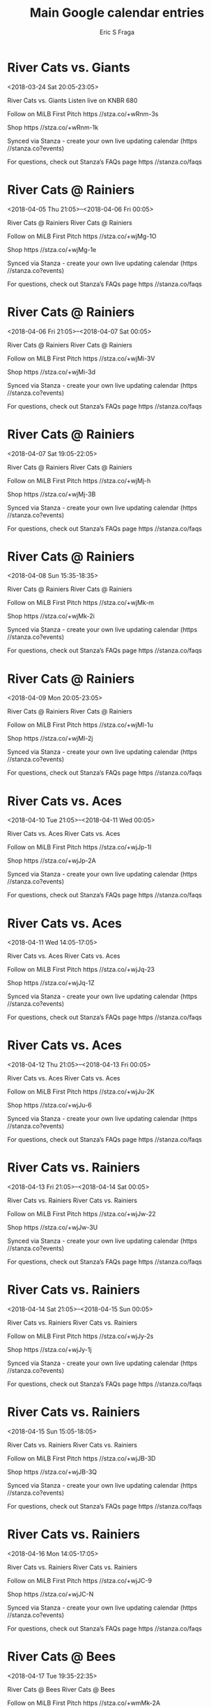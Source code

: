 #+TITLE:       Main Google calendar entries
#+AUTHOR:      Eric S Fraga
#+EMAIL:       e.fraga@ucl.ac.uk
#+DESCRIPTION: converted using the ical2org awk script
#+CATEGORY:    google
#+STARTUP:     hidestars
#+STARTUP:     overview

* COMMENT original iCal preamble

* River Cats vs. Giants
<2018-03-24 Sat 20:05-23:05>
:PROPERTIES:
:ID:       LdIGZxx44CuaqpN71Q4OXW4C@stanza.co
:LOCATION: Don't miss a minute of action. Follow along with the MiLB First Pitch app.
:STATUS:   CONFIRMED
:END:

River Cats vs. Giants Listen live on KNBR 680

Follow on MiLB First Pitch  https //stza.co/+wRnm-3s

Shop  https //stza.co/+wRnm-1k

Synced via Stanza - create your own live updating calendar (https //stanza.co?events)

For questions, check out Stanza’s FAQs page  https //stanza.co/faqs
** COMMENT original iCal entry
 
BEGIN:VEVENT
BEGIN:VALARM
TRIGGER;VALUE=DURATION:-PT240M
ACTION:DISPLAY
DESCRIPTION:River Cats vs. Giants
END:VALARM
DTSTART:20180325T010500Z
DTEND:20180325T040500Z
UID:LdIGZxx44CuaqpN71Q4OXW4C@stanza.co
SUMMARY:River Cats vs. Giants
DESCRIPTION:Listen live on KNBR 680\n\nFollow on MiLB First Pitch: https://stza.co/+wRnm-3s\n\nShop: https://stza.co/+wRnm-1k\n\nSynced via Stanza - create your own live updating calendar (https://stanza.co?events)\n\nFor questions, check out Stanza’s FAQs page: https://stanza.co/faqs
LOCATION:Don't miss a minute of action. Follow along with the MiLB First Pitch app.
STATUS:CONFIRMED
CREATED:20180213T144555Z
LAST-MODIFIED:20180213T144555Z
TRANSP:OPAQUE
END:VEVENT
* River Cats @ Rainiers
<2018-04-05 Thu 21:05>--<2018-04-06 Fri 00:05>
:PROPERTIES:
:ID:       YXkWxori_NW4ln-7fNXjfNgz@stanza.co
:LOCATION: Ready for the game? Follow along with MiLB First Pitch.
:STATUS:   CONFIRMED
:END:

River Cats @ Rainiers River Cats @ Rainiers

Follow on MiLB First Pitch  https //stza.co/+wjMg-1O

Shop  https //stza.co/+wjMg-1e

Synced via Stanza - create your own live updating calendar (https //stanza.co?events)

For questions, check out Stanza’s FAQs page  https //stanza.co/faqs
** COMMENT original iCal entry
 
BEGIN:VEVENT
BEGIN:VALARM
TRIGGER;VALUE=DURATION:-PT30M
ACTION:DISPLAY
DESCRIPTION:River Cats @ Rainiers
END:VALARM
DTSTART:20180406T020500Z
DTEND:20180406T050500Z
UID:YXkWxori_NW4ln-7fNXjfNgz@stanza.co
SUMMARY:River Cats @ Rainiers
DESCRIPTION:River Cats @ Rainiers\n\nFollow on MiLB First Pitch: https://stza.co/+wjMg-1O\n\nShop: https://stza.co/+wjMg-1e\n\nSynced via Stanza - create your own live updating calendar (https://stanza.co?events)\n\nFor questions, check out Stanza’s FAQs page: https://stanza.co/faqs
LOCATION:Ready for the game? Follow along with MiLB First Pitch.
STATUS:CONFIRMED
CREATED:20180213T144555Z
LAST-MODIFIED:20180213T144555Z
TRANSP:OPAQUE
END:VEVENT
* River Cats @ Rainiers
<2018-04-06 Fri 21:05>--<2018-04-07 Sat 00:05>
:PROPERTIES:
:ID:       bKJ-O7FX458c1iuMF7a1sgcU@stanza.co
:LOCATION: Stay in the loop by following the action with MiLB First Pitch app.
:STATUS:   CONFIRMED
:END:

River Cats @ Rainiers River Cats @ Rainiers

Follow on MiLB First Pitch  https //stza.co/+wjMi-3V

Shop  https //stza.co/+wjMi-3d

Synced via Stanza - create your own live updating calendar (https //stanza.co?events)

For questions, check out Stanza’s FAQs page  https //stanza.co/faqs
** COMMENT original iCal entry
 
BEGIN:VEVENT
BEGIN:VALARM
TRIGGER;VALUE=DURATION:-PT30M
ACTION:DISPLAY
DESCRIPTION:River Cats @ Rainiers
END:VALARM
DTSTART:20180407T020500Z
DTEND:20180407T050500Z
UID:bKJ-O7FX458c1iuMF7a1sgcU@stanza.co
SUMMARY:River Cats @ Rainiers
DESCRIPTION:River Cats @ Rainiers\n\nFollow on MiLB First Pitch: https://stza.co/+wjMi-3V\n\nShop: https://stza.co/+wjMi-3d\n\nSynced via Stanza - create your own live updating calendar (https://stanza.co?events)\n\nFor questions, check out Stanza’s FAQs page: https://stanza.co/faqs
LOCATION:Stay in the loop by following the action with MiLB First Pitch app.
STATUS:CONFIRMED
CREATED:20180213T144555Z
LAST-MODIFIED:20180213T144555Z
TRANSP:OPAQUE
END:VEVENT
* River Cats @ Rainiers
<2018-04-07 Sat 19:05-22:05>
:PROPERTIES:
:ID:       YzxyIuPM3DH-_ui0k2L3TSR2@stanza.co
:LOCATION: Don't miss a minute of action. Follow along with the MiLB First Pitch app.
:STATUS:   CONFIRMED
:END:

River Cats @ Rainiers River Cats @ Rainiers

Follow on MiLB First Pitch  https //stza.co/+wjMj-h

Shop  https //stza.co/+wjMj-3B

Synced via Stanza - create your own live updating calendar (https //stanza.co?events)

For questions, check out Stanza’s FAQs page  https //stanza.co/faqs
** COMMENT original iCal entry
 
BEGIN:VEVENT
BEGIN:VALARM
TRIGGER;VALUE=DURATION:-PT30M
ACTION:DISPLAY
DESCRIPTION:River Cats @ Rainiers
END:VALARM
DTSTART:20180408T000500Z
DTEND:20180408T030500Z
UID:YzxyIuPM3DH-_ui0k2L3TSR2@stanza.co
SUMMARY:River Cats @ Rainiers
DESCRIPTION:River Cats @ Rainiers\n\nFollow on MiLB First Pitch: https://stza.co/+wjMj-h\n\nShop: https://stza.co/+wjMj-3B\n\nSynced via Stanza - create your own live updating calendar (https://stanza.co?events)\n\nFor questions, check out Stanza’s FAQs page: https://stanza.co/faqs
LOCATION:Don't miss a minute of action. Follow along with the MiLB First Pitch app.
STATUS:CONFIRMED
CREATED:20180213T144555Z
LAST-MODIFIED:20180213T144555Z
TRANSP:OPAQUE
END:VEVENT
* River Cats @ Rainiers
<2018-04-08 Sun 15:35-18:35>
:PROPERTIES:
:ID:       -5gT952NhYNQztwflR6rrJWd@stanza.co
:LOCATION: Ready for the game? Follow along with MiLB First Pitch.
:STATUS:   CONFIRMED
:END:

River Cats @ Rainiers River Cats @ Rainiers

Follow on MiLB First Pitch  https //stza.co/+wjMk-m

Shop  https //stza.co/+wjMk-2i

Synced via Stanza - create your own live updating calendar (https //stanza.co?events)

For questions, check out Stanza’s FAQs page  https //stanza.co/faqs
** COMMENT original iCal entry
 
BEGIN:VEVENT
BEGIN:VALARM
TRIGGER;VALUE=DURATION:-PT30M
ACTION:DISPLAY
DESCRIPTION:River Cats @ Rainiers
END:VALARM
DTSTART:20180408T203500Z
DTEND:20180408T233500Z
UID:-5gT952NhYNQztwflR6rrJWd@stanza.co
SUMMARY:River Cats @ Rainiers
DESCRIPTION:River Cats @ Rainiers\n\nFollow on MiLB First Pitch: https://stza.co/+wjMk-m\n\nShop: https://stza.co/+wjMk-2i\n\nSynced via Stanza - create your own live updating calendar (https://stanza.co?events)\n\nFor questions, check out Stanza’s FAQs page: https://stanza.co/faqs
LOCATION:Ready for the game? Follow along with MiLB First Pitch.
STATUS:CONFIRMED
CREATED:20180213T144555Z
LAST-MODIFIED:20180213T144555Z
TRANSP:OPAQUE
END:VEVENT
* River Cats @ Rainiers
<2018-04-09 Mon 20:05-23:05>
:PROPERTIES:
:ID:       zyAOxv416ttfXhCJC3kAGSYY@stanza.co
:LOCATION: Stay in the loop by following the action with MiLB First Pitch app.
:STATUS:   CONFIRMED
:END:

River Cats @ Rainiers River Cats @ Rainiers

Follow on MiLB First Pitch  https //stza.co/+wjMl-1u

Shop  https //stza.co/+wjMl-2j

Synced via Stanza - create your own live updating calendar (https //stanza.co?events)

For questions, check out Stanza’s FAQs page  https //stanza.co/faqs
** COMMENT original iCal entry
 
BEGIN:VEVENT
BEGIN:VALARM
TRIGGER;VALUE=DURATION:-PT30M
ACTION:DISPLAY
DESCRIPTION:River Cats @ Rainiers
END:VALARM
DTSTART:20180410T010500Z
DTEND:20180410T040500Z
UID:zyAOxv416ttfXhCJC3kAGSYY@stanza.co
SUMMARY:River Cats @ Rainiers
DESCRIPTION:River Cats @ Rainiers\n\nFollow on MiLB First Pitch: https://stza.co/+wjMl-1u\n\nShop: https://stza.co/+wjMl-2j\n\nSynced via Stanza - create your own live updating calendar (https://stanza.co?events)\n\nFor questions, check out Stanza’s FAQs page: https://stanza.co/faqs
LOCATION:Stay in the loop by following the action with MiLB First Pitch app.
STATUS:CONFIRMED
CREATED:20180213T144555Z
LAST-MODIFIED:20180213T144555Z
TRANSP:OPAQUE
END:VEVENT
* River Cats vs. Aces
<2018-04-10 Tue 21:05>--<2018-04-11 Wed 00:05>
:PROPERTIES:
:ID:       mN8kwwP4uS9A2_x1O2HniCAR@stanza.co
:LOCATION: Don't miss a minute of action. Follow along with the MiLB First Pitch app.
:STATUS:   CONFIRMED
:END:

River Cats vs. Aces River Cats vs. Aces

Follow on MiLB First Pitch  https //stza.co/+wjJp-1I

Shop  https //stza.co/+wjJp-2A

Synced via Stanza - create your own live updating calendar (https //stanza.co?events)

For questions, check out Stanza’s FAQs page  https //stanza.co/faqs
** COMMENT original iCal entry
 
BEGIN:VEVENT
BEGIN:VALARM
TRIGGER;VALUE=DURATION:-PT240M
ACTION:DISPLAY
DESCRIPTION:River Cats vs. Aces
END:VALARM
DTSTART:20180411T020500Z
DTEND:20180411T050500Z
UID:mN8kwwP4uS9A2_x1O2HniCAR@stanza.co
SUMMARY:River Cats vs. Aces
DESCRIPTION:River Cats vs. Aces\n\nFollow on MiLB First Pitch: https://stza.co/+wjJp-1I\n\nShop: https://stza.co/+wjJp-2A\n\nSynced via Stanza - create your own live updating calendar (https://stanza.co?events)\n\nFor questions, check out Stanza’s FAQs page: https://stanza.co/faqs
LOCATION:Don't miss a minute of action. Follow along with the MiLB First Pitch app.
STATUS:CONFIRMED
CREATED:20180213T144555Z
LAST-MODIFIED:20180213T144555Z
TRANSP:OPAQUE
END:VEVENT
* River Cats vs. Aces
<2018-04-11 Wed 14:05-17:05>
:PROPERTIES:
:ID:       ejZJ9tuR-Zo4cW9WJgXWkaNs@stanza.co
:LOCATION: Ready for the game? Follow along with MiLB First Pitch.
:STATUS:   CONFIRMED
:END:

River Cats vs. Aces River Cats vs. Aces

Follow on MiLB First Pitch  https //stza.co/+wjJq-23

Shop  https //stza.co/+wjJq-1Z

Synced via Stanza - create your own live updating calendar (https //stanza.co?events)

For questions, check out Stanza’s FAQs page  https //stanza.co/faqs
** COMMENT original iCal entry
 
BEGIN:VEVENT
BEGIN:VALARM
TRIGGER;VALUE=DURATION:-PT240M
ACTION:DISPLAY
DESCRIPTION:River Cats vs. Aces
END:VALARM
DTSTART:20180411T190500Z
DTEND:20180411T220500Z
UID:ejZJ9tuR-Zo4cW9WJgXWkaNs@stanza.co
SUMMARY:River Cats vs. Aces
DESCRIPTION:River Cats vs. Aces\n\nFollow on MiLB First Pitch: https://stza.co/+wjJq-23\n\nShop: https://stza.co/+wjJq-1Z\n\nSynced via Stanza - create your own live updating calendar (https://stanza.co?events)\n\nFor questions, check out Stanza’s FAQs page: https://stanza.co/faqs
LOCATION:Ready for the game? Follow along with MiLB First Pitch.
STATUS:CONFIRMED
CREATED:20180213T144555Z
LAST-MODIFIED:20180213T144555Z
TRANSP:OPAQUE
END:VEVENT
* River Cats vs. Aces
<2018-04-12 Thu 21:05>--<2018-04-13 Fri 00:05>
:PROPERTIES:
:ID:       e_LuN9pWF4rTd7b8M-MBrI7p@stanza.co
:LOCATION: Stay in the loop by following the action with MiLB First Pitch app.
:STATUS:   CONFIRMED
:END:

River Cats vs. Aces River Cats vs. Aces

Follow on MiLB First Pitch  https //stza.co/+wjJu-2K

Shop  https //stza.co/+wjJu-6

Synced via Stanza - create your own live updating calendar (https //stanza.co?events)

For questions, check out Stanza’s FAQs page  https //stanza.co/faqs
** COMMENT original iCal entry
 
BEGIN:VEVENT
BEGIN:VALARM
TRIGGER;VALUE=DURATION:-PT240M
ACTION:DISPLAY
DESCRIPTION:River Cats vs. Aces
END:VALARM
DTSTART:20180413T020500Z
DTEND:20180413T050500Z
UID:e_LuN9pWF4rTd7b8M-MBrI7p@stanza.co
SUMMARY:River Cats vs. Aces
DESCRIPTION:River Cats vs. Aces\n\nFollow on MiLB First Pitch: https://stza.co/+wjJu-2K\n\nShop: https://stza.co/+wjJu-6\n\nSynced via Stanza - create your own live updating calendar (https://stanza.co?events)\n\nFor questions, check out Stanza’s FAQs page: https://stanza.co/faqs
LOCATION:Stay in the loop by following the action with MiLB First Pitch app.
STATUS:CONFIRMED
CREATED:20180213T144555Z
LAST-MODIFIED:20180213T144555Z
TRANSP:OPAQUE
END:VEVENT
* River Cats vs. Rainiers
<2018-04-13 Fri 21:05>--<2018-04-14 Sat 00:05>
:PROPERTIES:
:ID:       KBUC8Ou1qTennKC_98tJQCwL@stanza.co
:LOCATION: Don't miss a minute of action. Follow along with the MiLB First Pitch app.
:STATUS:   CONFIRMED
:END:

River Cats vs. Rainiers River Cats vs. Rainiers

Follow on MiLB First Pitch  https //stza.co/+wjJw-22

Shop  https //stza.co/+wjJw-3U

Synced via Stanza - create your own live updating calendar (https //stanza.co?events)

For questions, check out Stanza’s FAQs page  https //stanza.co/faqs
** COMMENT original iCal entry
 
BEGIN:VEVENT
BEGIN:VALARM
TRIGGER;VALUE=DURATION:-PT240M
ACTION:DISPLAY
DESCRIPTION:River Cats vs. Rainiers
END:VALARM
DTSTART:20180414T020500Z
DTEND:20180414T050500Z
UID:KBUC8Ou1qTennKC_98tJQCwL@stanza.co
SUMMARY:River Cats vs. Rainiers
DESCRIPTION:River Cats vs. Rainiers\n\nFollow on MiLB First Pitch: https://stza.co/+wjJw-22\n\nShop: https://stza.co/+wjJw-3U\n\nSynced via Stanza - create your own live updating calendar (https://stanza.co?events)\n\nFor questions, check out Stanza’s FAQs page: https://stanza.co/faqs
LOCATION:Don't miss a minute of action. Follow along with the MiLB First Pitch app.
STATUS:CONFIRMED
CREATED:20180213T144555Z
LAST-MODIFIED:20180213T144555Z
TRANSP:OPAQUE
END:VEVENT
* River Cats vs. Rainiers
<2018-04-14 Sat 21:05>--<2018-04-15 Sun 00:05>
:PROPERTIES:
:ID:       MVtaKhQrnMlftCxbTPuF85kC@stanza.co
:LOCATION: Ready for the game? Follow along with MiLB First Pitch.
:STATUS:   CONFIRMED
:END:

River Cats vs. Rainiers River Cats vs. Rainiers

Follow on MiLB First Pitch  https //stza.co/+wjJy-2s

Shop  https //stza.co/+wjJy-1j

Synced via Stanza - create your own live updating calendar (https //stanza.co?events)

For questions, check out Stanza’s FAQs page  https //stanza.co/faqs
** COMMENT original iCal entry
 
BEGIN:VEVENT
BEGIN:VALARM
TRIGGER;VALUE=DURATION:-PT240M
ACTION:DISPLAY
DESCRIPTION:River Cats vs. Rainiers
END:VALARM
DTSTART:20180415T020500Z
DTEND:20180415T050500Z
UID:MVtaKhQrnMlftCxbTPuF85kC@stanza.co
SUMMARY:River Cats vs. Rainiers
DESCRIPTION:River Cats vs. Rainiers\n\nFollow on MiLB First Pitch: https://stza.co/+wjJy-2s\n\nShop: https://stza.co/+wjJy-1j\n\nSynced via Stanza - create your own live updating calendar (https://stanza.co?events)\n\nFor questions, check out Stanza’s FAQs page: https://stanza.co/faqs
LOCATION:Ready for the game? Follow along with MiLB First Pitch.
STATUS:CONFIRMED
CREATED:20180213T144555Z
LAST-MODIFIED:20180213T144555Z
TRANSP:OPAQUE
END:VEVENT
* River Cats vs. Rainiers
<2018-04-15 Sun 15:05-18:05>
:PROPERTIES:
:ID:       xpKqM4haBR6ofKP1ymRchjfE@stanza.co
:LOCATION: Stay in the loop by following the action with MiLB First Pitch app.
:STATUS:   CONFIRMED
:END:

River Cats vs. Rainiers River Cats vs. Rainiers

Follow on MiLB First Pitch  https //stza.co/+wjJB-3D

Shop  https //stza.co/+wjJB-3Q

Synced via Stanza - create your own live updating calendar (https //stanza.co?events)

For questions, check out Stanza’s FAQs page  https //stanza.co/faqs
** COMMENT original iCal entry
 
BEGIN:VEVENT
BEGIN:VALARM
TRIGGER;VALUE=DURATION:-PT240M
ACTION:DISPLAY
DESCRIPTION:River Cats vs. Rainiers
END:VALARM
DTSTART:20180415T200500Z
DTEND:20180415T230500Z
UID:xpKqM4haBR6ofKP1ymRchjfE@stanza.co
SUMMARY:River Cats vs. Rainiers
DESCRIPTION:River Cats vs. Rainiers\n\nFollow on MiLB First Pitch: https://stza.co/+wjJB-3D\n\nShop: https://stza.co/+wjJB-3Q\n\nSynced via Stanza - create your own live updating calendar (https://stanza.co?events)\n\nFor questions, check out Stanza’s FAQs page: https://stanza.co/faqs
LOCATION:Stay in the loop by following the action with MiLB First Pitch app.
STATUS:CONFIRMED
CREATED:20180213T144555Z
LAST-MODIFIED:20180213T144555Z
TRANSP:OPAQUE
END:VEVENT
* River Cats vs. Rainiers
<2018-04-16 Mon 14:05-17:05>
:PROPERTIES:
:ID:       bzMWgQW4BmD-eVDmZ1MaC8Sb@stanza.co
:LOCATION: Don't miss a minute of action. Follow along with the MiLB First Pitch app.
:STATUS:   CONFIRMED
:END:

River Cats vs. Rainiers River Cats vs. Rainiers

Follow on MiLB First Pitch  https //stza.co/+wjJC-9

Shop  https //stza.co/+wjJC-N

Synced via Stanza - create your own live updating calendar (https //stanza.co?events)

For questions, check out Stanza’s FAQs page  https //stanza.co/faqs
** COMMENT original iCal entry
 
BEGIN:VEVENT
BEGIN:VALARM
TRIGGER;VALUE=DURATION:-PT240M
ACTION:DISPLAY
DESCRIPTION:River Cats vs. Rainiers
END:VALARM
DTSTART:20180416T190500Z
DTEND:20180416T220500Z
UID:bzMWgQW4BmD-eVDmZ1MaC8Sb@stanza.co
SUMMARY:River Cats vs. Rainiers
DESCRIPTION:River Cats vs. Rainiers\n\nFollow on MiLB First Pitch: https://stza.co/+wjJC-9\n\nShop: https://stza.co/+wjJC-N\n\nSynced via Stanza - create your own live updating calendar (https://stanza.co?events)\n\nFor questions, check out Stanza’s FAQs page: https://stanza.co/faqs
LOCATION:Don't miss a minute of action. Follow along with the MiLB First Pitch app.
STATUS:CONFIRMED
CREATED:20180213T144555Z
LAST-MODIFIED:20180213T144555Z
TRANSP:OPAQUE
END:VEVENT
* River Cats @ Bees
<2018-04-17 Tue 19:35-22:35>
:PROPERTIES:
:ID:       ZubfSeoKC-mpSLbw4h1BrzEX@stanza.co
:LOCATION: Ready for the game? Follow along with MiLB First Pitch.
:STATUS:   CONFIRMED
:END:

River Cats @ Bees River Cats @ Bees

Follow on MiLB First Pitch  https //stza.co/+wmMk-2A

Shop  https //stza.co/+wmMk-1h

Synced via Stanza - create your own live updating calendar (https //stanza.co?events)

For questions, check out Stanza’s FAQs page  https //stanza.co/faqs
** COMMENT original iCal entry
 
BEGIN:VEVENT
BEGIN:VALARM
TRIGGER;VALUE=DURATION:-PT30M
ACTION:DISPLAY
DESCRIPTION:River Cats @ Bees
END:VALARM
DTSTART:20180418T003500Z
DTEND:20180418T033500Z
UID:ZubfSeoKC-mpSLbw4h1BrzEX@stanza.co
SUMMARY:River Cats @ Bees
DESCRIPTION:River Cats @ Bees\n\nFollow on MiLB First Pitch: https://stza.co/+wmMk-2A\n\nShop: https://stza.co/+wmMk-1h\n\nSynced via Stanza - create your own live updating calendar (https://stanza.co?events)\n\nFor questions, check out Stanza’s FAQs page: https://stanza.co/faqs
LOCATION:Ready for the game? Follow along with MiLB First Pitch.
STATUS:CONFIRMED
CREATED:20180213T144555Z
LAST-MODIFIED:20180213T144555Z
TRANSP:OPAQUE
END:VEVENT
* River Cats @ Bees
<2018-04-18 Wed 13:05-16:05>
:PROPERTIES:
:ID:       TqufBlMB1_PBzU4tFzgm6F-6@stanza.co
:LOCATION: Stay in the loop by following the action with MiLB First Pitch app.
:STATUS:   CONFIRMED
:END:

River Cats @ Bees River Cats @ Bees

Follow on MiLB First Pitch  https //stza.co/+wmMl-3i

Shop  https //stza.co/+wmMl-1_

Synced via Stanza - create your own live updating calendar (https //stanza.co?events)

For questions, check out Stanza’s FAQs page  https //stanza.co/faqs
** COMMENT original iCal entry
 
BEGIN:VEVENT
BEGIN:VALARM
TRIGGER;VALUE=DURATION:-PT30M
ACTION:DISPLAY
DESCRIPTION:River Cats @ Bees
END:VALARM
DTSTART:20180418T180500Z
DTEND:20180418T210500Z
UID:TqufBlMB1_PBzU4tFzgm6F-6@stanza.co
SUMMARY:River Cats @ Bees
DESCRIPTION:River Cats @ Bees\n\nFollow on MiLB First Pitch: https://stza.co/+wmMl-3i\n\nShop: https://stza.co/+wmMl-1_\n\nSynced via Stanza - create your own live updating calendar (https://stanza.co?events)\n\nFor questions, check out Stanza’s FAQs page: https://stanza.co/faqs
LOCATION:Stay in the loop by following the action with MiLB First Pitch app.
STATUS:CONFIRMED
CREATED:20180213T144555Z
LAST-MODIFIED:20180213T144555Z
TRANSP:OPAQUE
END:VEVENT
* River Cats @ Bees
<2018-04-19 Thu 19:35-22:35>
:PROPERTIES:
:ID:       GqSt9Vl_3hbO7vZzbMSoi1bq@stanza.co
:LOCATION: Don't miss a minute of action. Follow along with the MiLB First Pitch app.
:STATUS:   CONFIRMED
:END:

River Cats @ Bees River Cats @ Bees

Follow on MiLB First Pitch  https //stza.co/+wmMm-1L

Shop  https //stza.co/+wmMm-1h

Synced via Stanza - create your own live updating calendar (https //stanza.co?events)

For questions, check out Stanza’s FAQs page  https //stanza.co/faqs
** COMMENT original iCal entry
 
BEGIN:VEVENT
BEGIN:VALARM
TRIGGER;VALUE=DURATION:-PT30M
ACTION:DISPLAY
DESCRIPTION:River Cats @ Bees
END:VALARM
DTSTART:20180420T003500Z
DTEND:20180420T033500Z
UID:GqSt9Vl_3hbO7vZzbMSoi1bq@stanza.co
SUMMARY:River Cats @ Bees
DESCRIPTION:River Cats @ Bees\n\nFollow on MiLB First Pitch: https://stza.co/+wmMm-1L\n\nShop: https://stza.co/+wmMm-1h\n\nSynced via Stanza - create your own live updating calendar (https://stanza.co?events)\n\nFor questions, check out Stanza’s FAQs page: https://stanza.co/faqs
LOCATION:Don't miss a minute of action. Follow along with the MiLB First Pitch app.
STATUS:CONFIRMED
CREATED:20180213T144555Z
LAST-MODIFIED:20180213T144555Z
TRANSP:OPAQUE
END:VEVENT
* River Cats @ Bees
<2018-04-20 Fri 19:35-22:35>
:PROPERTIES:
:ID:       JYpx-q7E_Qr6-CWYxaLRdGrM@stanza.co
:LOCATION: Ready for the game? Follow along with MiLB First Pitch.
:STATUS:   CONFIRMED
:END:

River Cats @ Bees River Cats @ Bees

Follow on MiLB First Pitch  https //stza.co/+wmMo-2Y

Shop  https //stza.co/+wmMo-3e

Synced via Stanza - create your own live updating calendar (https //stanza.co?events)

For questions, check out Stanza’s FAQs page  https //stanza.co/faqs
** COMMENT original iCal entry
 
BEGIN:VEVENT
BEGIN:VALARM
TRIGGER;VALUE=DURATION:-PT30M
ACTION:DISPLAY
DESCRIPTION:River Cats @ Bees
END:VALARM
DTSTART:20180421T003500Z
DTEND:20180421T033500Z
UID:JYpx-q7E_Qr6-CWYxaLRdGrM@stanza.co
SUMMARY:River Cats @ Bees
DESCRIPTION:River Cats @ Bees\n\nFollow on MiLB First Pitch: https://stza.co/+wmMo-2Y\n\nShop: https://stza.co/+wmMo-3e\n\nSynced via Stanza - create your own live updating calendar (https://stanza.co?events)\n\nFor questions, check out Stanza’s FAQs page: https://stanza.co/faqs
LOCATION:Ready for the game? Follow along with MiLB First Pitch.
STATUS:CONFIRMED
CREATED:20180213T144555Z
LAST-MODIFIED:20180213T144555Z
TRANSP:OPAQUE
END:VEVENT
* River Cats @ Rainiers
<2018-04-21 Sat 19:05-22:05>
:PROPERTIES:
:ID:       TeVLQstiDCCEIikGr9_jZH2p@stanza.co
:LOCATION: Stay in the loop by following the action with MiLB First Pitch app.
:STATUS:   CONFIRMED
:END:

River Cats @ Rainiers River Cats @ Rainiers

Follow on MiLB First Pitch  https //stza.co/+xM5y-j

Shop  https //stza.co/+xM5y-26

Synced via Stanza - create your own live updating calendar (https //stanza.co?events)

For questions, check out Stanza’s FAQs page  https //stanza.co/faqs
** COMMENT original iCal entry
 
BEGIN:VEVENT
BEGIN:VALARM
TRIGGER;VALUE=DURATION:-PT30M
ACTION:DISPLAY
DESCRIPTION:River Cats @ Rainiers
END:VALARM
DTSTART:20180422T000500Z
DTEND:20180422T030500Z
UID:TeVLQstiDCCEIikGr9_jZH2p@stanza.co
SUMMARY:River Cats @ Rainiers
DESCRIPTION:River Cats @ Rainiers\n\nFollow on MiLB First Pitch: https://stza.co/+xM5y-j\n\nShop: https://stza.co/+xM5y-26\n\nSynced via Stanza - create your own live updating calendar (https://stanza.co?events)\n\nFor questions, check out Stanza’s FAQs page: https://stanza.co/faqs
LOCATION:Stay in the loop by following the action with MiLB First Pitch app.
STATUS:CONFIRMED
CREATED:20180213T144555Z
LAST-MODIFIED:20180213T144555Z
TRANSP:OPAQUE
END:VEVENT
* River Cats @ Rainiers
<2018-04-22 Sun 15:35-18:35>
:PROPERTIES:
:ID:       Cp2JJDwcbonG70ulZ53i0eEV@stanza.co
:LOCATION: Don't miss a minute of action. Follow along with the MiLB First Pitch app.
:STATUS:   CONFIRMED
:END:

River Cats @ Rainiers River Cats @ Rainiers

Follow on MiLB First Pitch  https //stza.co/+wjMn-A

Shop  https //stza.co/+wjMn-1w

Synced via Stanza - create your own live updating calendar (https //stanza.co?events)

For questions, check out Stanza’s FAQs page  https //stanza.co/faqs
** COMMENT original iCal entry
 
BEGIN:VEVENT
BEGIN:VALARM
TRIGGER;VALUE=DURATION:-PT30M
ACTION:DISPLAY
DESCRIPTION:River Cats @ Rainiers
END:VALARM
DTSTART:20180422T203500Z
DTEND:20180422T233500Z
UID:Cp2JJDwcbonG70ulZ53i0eEV@stanza.co
SUMMARY:River Cats @ Rainiers
DESCRIPTION:River Cats @ Rainiers\n\nFollow on MiLB First Pitch: https://stza.co/+wjMn-A\n\nShop: https://stza.co/+wjMn-1w\n\nSynced via Stanza - create your own live updating calendar (https://stanza.co?events)\n\nFor questions, check out Stanza’s FAQs page: https://stanza.co/faqs
LOCATION:Don't miss a minute of action. Follow along with the MiLB First Pitch app.
STATUS:CONFIRMED
CREATED:20180213T144555Z
LAST-MODIFIED:20180213T144555Z
TRANSP:OPAQUE
END:VEVENT
* River Cats @ Rainiers
<2018-04-23 Mon 13:35-16:35>
:PROPERTIES:
:ID:       JJcl-ilnYO45v3jb8t-Es0Qy@stanza.co
:LOCATION: Ready for the game? Follow along with MiLB First Pitch.
:STATUS:   CONFIRMED
:END:

River Cats @ Rainiers River Cats @ Rainiers

Follow on MiLB First Pitch  https //stza.co/+wjMo-2$

Shop  https //stza.co/+wjMo-Y

Synced via Stanza - create your own live updating calendar (https //stanza.co?events)

For questions, check out Stanza’s FAQs page  https //stanza.co/faqs
** COMMENT original iCal entry
 
BEGIN:VEVENT
BEGIN:VALARM
TRIGGER;VALUE=DURATION:-PT30M
ACTION:DISPLAY
DESCRIPTION:River Cats @ Rainiers
END:VALARM
DTSTART:20180423T183500Z
DTEND:20180423T213500Z
UID:JJcl-ilnYO45v3jb8t-Es0Qy@stanza.co
SUMMARY:River Cats @ Rainiers
DESCRIPTION:River Cats @ Rainiers\n\nFollow on MiLB First Pitch: https://stza.co/+wjMo-2$\n\nShop: https://stza.co/+wjMo-Y\n\nSynced via Stanza - create your own live updating calendar (https://stanza.co?events)\n\nFor questions, check out Stanza’s FAQs page: https://stanza.co/faqs
LOCATION:Ready for the game? Follow along with MiLB First Pitch.
STATUS:CONFIRMED
CREATED:20180213T144555Z
LAST-MODIFIED:20180213T144555Z
TRANSP:OPAQUE
END:VEVENT
* River Cats vs. Aces
<2018-04-25 Wed 21:05>--<2018-04-26 Thu 00:05>
:PROPERTIES:
:ID:       _cznndfnfVSvYAuJSCDxve6h@stanza.co
:LOCATION: Stay in the loop by following the action with MiLB First Pitch app.
:STATUS:   CONFIRMED
:END:

River Cats vs. Aces River Cats vs. Aces

Follow on MiLB First Pitch  https //stza.co/+wjJF-1i

Shop  https //stza.co/+wjJF-22

Synced via Stanza - create your own live updating calendar (https //stanza.co?events)

For questions, check out Stanza’s FAQs page  https //stanza.co/faqs
** COMMENT original iCal entry
 
BEGIN:VEVENT
BEGIN:VALARM
TRIGGER;VALUE=DURATION:-PT240M
ACTION:DISPLAY
DESCRIPTION:River Cats vs. Aces
END:VALARM
DTSTART:20180426T020500Z
DTEND:20180426T050500Z
UID:_cznndfnfVSvYAuJSCDxve6h@stanza.co
SUMMARY:River Cats vs. Aces
DESCRIPTION:River Cats vs. Aces\n\nFollow on MiLB First Pitch: https://stza.co/+wjJF-1i\n\nShop: https://stza.co/+wjJF-22\n\nSynced via Stanza - create your own live updating calendar (https://stanza.co?events)\n\nFor questions, check out Stanza’s FAQs page: https://stanza.co/faqs
LOCATION:Stay in the loop by following the action with MiLB First Pitch app.
STATUS:CONFIRMED
CREATED:20180213T144555Z
LAST-MODIFIED:20180213T144555Z
TRANSP:OPAQUE
END:VEVENT
* River Cats vs. Aces
<2018-04-26 Thu 21:05>--<2018-04-27 Fri 00:05>
:PROPERTIES:
:ID:       PyxT2WPlDsKm-dlwLvlOcPan@stanza.co
:LOCATION: Don't miss a minute of action. Follow along with the MiLB First Pitch app.
:STATUS:   CONFIRMED
:END:

River Cats vs. Aces River Cats vs. Aces

Follow on MiLB First Pitch  https //stza.co/+wjJI-X

Shop  https //stza.co/+wjJI-E

Synced via Stanza - create your own live updating calendar (https //stanza.co?events)

For questions, check out Stanza’s FAQs page  https //stanza.co/faqs
** COMMENT original iCal entry
 
BEGIN:VEVENT
BEGIN:VALARM
TRIGGER;VALUE=DURATION:-PT240M
ACTION:DISPLAY
DESCRIPTION:River Cats vs. Aces
END:VALARM
DTSTART:20180427T020500Z
DTEND:20180427T050500Z
UID:PyxT2WPlDsKm-dlwLvlOcPan@stanza.co
SUMMARY:River Cats vs. Aces
DESCRIPTION:River Cats vs. Aces\n\nFollow on MiLB First Pitch: https://stza.co/+wjJI-X\n\nShop: https://stza.co/+wjJI-E\n\nSynced via Stanza - create your own live updating calendar (https://stanza.co?events)\n\nFor questions, check out Stanza’s FAQs page: https://stanza.co/faqs
LOCATION:Don't miss a minute of action. Follow along with the MiLB First Pitch app.
STATUS:CONFIRMED
CREATED:20180213T144555Z
LAST-MODIFIED:20180213T144555Z
TRANSP:OPAQUE
END:VEVENT
* River Cats vs. Aces
<2018-04-27 Fri 21:05>--<2018-04-28 Sat 00:05>
:PROPERTIES:
:ID:       96GgKe0fu7Go-_WJ15IhLoR0@stanza.co
:LOCATION: Ready for the game? Follow along with MiLB First Pitch.
:STATUS:   CONFIRMED
:END:

River Cats vs. Aces River Cats vs. Aces

Follow on MiLB First Pitch  https //stza.co/+wjJM-2P

Shop  https //stza.co/+wjJM-2

Synced via Stanza - create your own live updating calendar (https //stanza.co?events)

For questions, check out Stanza’s FAQs page  https //stanza.co/faqs
** COMMENT original iCal entry
 
BEGIN:VEVENT
BEGIN:VALARM
TRIGGER;VALUE=DURATION:-PT240M
ACTION:DISPLAY
DESCRIPTION:River Cats vs. Aces
END:VALARM
DTSTART:20180428T020500Z
DTEND:20180428T050500Z
UID:96GgKe0fu7Go-_WJ15IhLoR0@stanza.co
SUMMARY:River Cats vs. Aces
DESCRIPTION:River Cats vs. Aces\n\nFollow on MiLB First Pitch: https://stza.co/+wjJM-2P\n\nShop: https://stza.co/+wjJM-2\n\nSynced via Stanza - create your own live updating calendar (https://stanza.co?events)\n\nFor questions, check out Stanza’s FAQs page: https://stanza.co/faqs
LOCATION:Ready for the game? Follow along with MiLB First Pitch.
STATUS:CONFIRMED
CREATED:20180213T144555Z
LAST-MODIFIED:20180213T144555Z
TRANSP:OPAQUE
END:VEVENT
* River Cats vs. Aces
<2018-04-28 Sat 21:05>--<2018-04-29 Sun 00:05>
:PROPERTIES:
:ID:       YPFm74Go0Fk14vr-lVmkk6MG@stanza.co
:LOCATION: Stay in the loop by following the action with MiLB First Pitch app.
:STATUS:   CONFIRMED
:END:

River Cats vs. Aces River Cats vs. Aces

Follow on MiLB First Pitch  https //stza.co/+wjJO-3T

Shop  https //stza.co/+wjJO-D

Synced via Stanza - create your own live updating calendar (https //stanza.co?events)

For questions, check out Stanza’s FAQs page  https //stanza.co/faqs
** COMMENT original iCal entry
 
BEGIN:VEVENT
BEGIN:VALARM
TRIGGER;VALUE=DURATION:-PT240M
ACTION:DISPLAY
DESCRIPTION:River Cats vs. Aces
END:VALARM
DTSTART:20180429T020500Z
DTEND:20180429T050500Z
UID:YPFm74Go0Fk14vr-lVmkk6MG@stanza.co
SUMMARY:River Cats vs. Aces
DESCRIPTION:River Cats vs. Aces\n\nFollow on MiLB First Pitch: https://stza.co/+wjJO-3T\n\nShop: https://stza.co/+wjJO-D\n\nSynced via Stanza - create your own live updating calendar (https://stanza.co?events)\n\nFor questions, check out Stanza’s FAQs page: https://stanza.co/faqs
LOCATION:Stay in the loop by following the action with MiLB First Pitch app.
STATUS:CONFIRMED
CREATED:20180213T144555Z
LAST-MODIFIED:20180213T144555Z
TRANSP:OPAQUE
END:VEVENT
* River Cats vs. Aces
<2018-04-29 Sun 15:05-18:05>
:PROPERTIES:
:ID:       RUaIvo-bgFmeiNd66WOz4a1-@stanza.co
:LOCATION: Don't miss a minute of action. Follow along with the MiLB First Pitch app.
:STATUS:   CONFIRMED
:END:

River Cats vs. Aces River Cats vs. Aces

Follow on MiLB First Pitch  https //stza.co/+wjJQ-u

Shop  https //stza.co/+wjJQ-1Z

Synced via Stanza - create your own live updating calendar (https //stanza.co?events)

For questions, check out Stanza’s FAQs page  https //stanza.co/faqs
** COMMENT original iCal entry
 
BEGIN:VEVENT
BEGIN:VALARM
TRIGGER;VALUE=DURATION:-PT240M
ACTION:DISPLAY
DESCRIPTION:River Cats vs. Aces
END:VALARM
DTSTART:20180429T200500Z
DTEND:20180429T230500Z
UID:RUaIvo-bgFmeiNd66WOz4a1-@stanza.co
SUMMARY:River Cats vs. Aces
DESCRIPTION:River Cats vs. Aces\n\nFollow on MiLB First Pitch: https://stza.co/+wjJQ-u\n\nShop: https://stza.co/+wjJQ-1Z\n\nSynced via Stanza - create your own live updating calendar (https://stanza.co?events)\n\nFor questions, check out Stanza’s FAQs page: https://stanza.co/faqs
LOCATION:Don't miss a minute of action. Follow along with the MiLB First Pitch app.
STATUS:CONFIRMED
CREATED:20180213T144555Z
LAST-MODIFIED:20180213T144555Z
TRANSP:OPAQUE
END:VEVENT
* River Cats @ 51s
<2018-04-30 Mon 21:05>--<2018-05-01 Tue 00:05>
:PROPERTIES:
:ID:       5SSYMMLkgncDyIVgrSFAjZ-k@stanza.co
:LOCATION: Ready for the game? Follow along with MiLB First Pitch.
:STATUS:   CONFIRMED
:END:

River Cats @ 51s River Cats @ 51s

Follow on MiLB First Pitch  https //stza.co/+vKYT-3A

Shop  https //stza.co/+vKYT-3V

Synced via Stanza - create your own live updating calendar (https //stanza.co?events)

For questions, check out Stanza’s FAQs page  https //stanza.co/faqs
** COMMENT original iCal entry
 
BEGIN:VEVENT
BEGIN:VALARM
TRIGGER;VALUE=DURATION:-PT30M
ACTION:DISPLAY
DESCRIPTION:River Cats @ 51s
END:VALARM
DTSTART:20180501T020500Z
DTEND:20180501T050500Z
UID:5SSYMMLkgncDyIVgrSFAjZ-k@stanza.co
SUMMARY:River Cats @ 51s
DESCRIPTION:River Cats @ 51s\n\nFollow on MiLB First Pitch: https://stza.co/+vKYT-3A\n\nShop: https://stza.co/+vKYT-3V\n\nSynced via Stanza - create your own live updating calendar (https://stanza.co?events)\n\nFor questions, check out Stanza’s FAQs page: https://stanza.co/faqs
LOCATION:Ready for the game? Follow along with MiLB First Pitch.
STATUS:CONFIRMED
CREATED:20180213T144555Z
LAST-MODIFIED:20180213T144555Z
TRANSP:OPAQUE
END:VEVENT
* River Cats @ 51s
<2018-05-01 Tue 12:35-15:35>
:PROPERTIES:
:ID:       Mt13IEPgkP98BLhXromL1PWG@stanza.co
:LOCATION: Stay in the loop by following the action with MiLB First Pitch app.
:STATUS:   CONFIRMED
:END:

River Cats @ 51s River Cats @ 51s

Follow on MiLB First Pitch  https //stza.co/+vKYU-2H

Shop  https //stza.co/+vKYU-3i

Synced via Stanza - create your own live updating calendar (https //stanza.co?events)

For questions, check out Stanza’s FAQs page  https //stanza.co/faqs
** COMMENT original iCal entry
 
BEGIN:VEVENT
BEGIN:VALARM
TRIGGER;VALUE=DURATION:-PT30M
ACTION:DISPLAY
DESCRIPTION:River Cats @ 51s
END:VALARM
DTSTART:20180501T173500Z
DTEND:20180501T203500Z
UID:Mt13IEPgkP98BLhXromL1PWG@stanza.co
SUMMARY:River Cats @ 51s
DESCRIPTION:River Cats @ 51s\n\nFollow on MiLB First Pitch: https://stza.co/+vKYU-2H\n\nShop: https://stza.co/+vKYU-3i\n\nSynced via Stanza - create your own live updating calendar (https://stanza.co?events)\n\nFor questions, check out Stanza’s FAQs page: https://stanza.co/faqs
LOCATION:Stay in the loop by following the action with MiLB First Pitch app.
STATUS:CONFIRMED
CREATED:20180213T144555Z
LAST-MODIFIED:20180213T144555Z
TRANSP:OPAQUE
END:VEVENT
* River Cats @ 51s
<2018-05-02 Wed 21:05>--<2018-05-03 Thu 00:05>
:PROPERTIES:
:ID:       SfCNluiBWOHa69osYZGTr6VB@stanza.co
:LOCATION: Don't miss a minute of action. Follow along with the MiLB First Pitch app.
:STATUS:   CONFIRMED
:END:

River Cats @ 51s River Cats @ 51s

Follow on MiLB First Pitch  https //stza.co/+vKYV-T

Shop  https //stza.co/+vKYV-2e

Synced via Stanza - create your own live updating calendar (https //stanza.co?events)

For questions, check out Stanza’s FAQs page  https //stanza.co/faqs
** COMMENT original iCal entry
 
BEGIN:VEVENT
BEGIN:VALARM
TRIGGER;VALUE=DURATION:-PT30M
ACTION:DISPLAY
DESCRIPTION:River Cats @ 51s
END:VALARM
DTSTART:20180503T020500Z
DTEND:20180503T050500Z
UID:SfCNluiBWOHa69osYZGTr6VB@stanza.co
SUMMARY:River Cats @ 51s
DESCRIPTION:River Cats @ 51s\n\nFollow on MiLB First Pitch: https://stza.co/+vKYV-T\n\nShop: https://stza.co/+vKYV-2e\n\nSynced via Stanza - create your own live updating calendar (https://stanza.co?events)\n\nFor questions, check out Stanza’s FAQs page: https://stanza.co/faqs
LOCATION:Don't miss a minute of action. Follow along with the MiLB First Pitch app.
STATUS:CONFIRMED
CREATED:20180213T144555Z
LAST-MODIFIED:20180213T144555Z
TRANSP:OPAQUE
END:VEVENT
* River Cats @ 51s
<2018-05-03 Thu 21:05>--<2018-05-04 Fri 00:05>
:PROPERTIES:
:ID:       1mQfdbfT9uYFVA3FF87MGK5b@stanza.co
:LOCATION: Ready for the game? Follow along with MiLB First Pitch.
:STATUS:   CONFIRMED
:END:

River Cats @ 51s River Cats @ 51s

Follow on MiLB First Pitch  https //stza.co/+vKYW-2_

Shop  https //stza.co/+vKYW-3R

Synced via Stanza - create your own live updating calendar (https //stanza.co?events)

For questions, check out Stanza’s FAQs page  https //stanza.co/faqs
** COMMENT original iCal entry
 
BEGIN:VEVENT
BEGIN:VALARM
TRIGGER;VALUE=DURATION:-PT30M
ACTION:DISPLAY
DESCRIPTION:River Cats @ 51s
END:VALARM
DTSTART:20180504T020500Z
DTEND:20180504T050500Z
UID:1mQfdbfT9uYFVA3FF87MGK5b@stanza.co
SUMMARY:River Cats @ 51s
DESCRIPTION:River Cats @ 51s\n\nFollow on MiLB First Pitch: https://stza.co/+vKYW-2_\n\nShop: https://stza.co/+vKYW-3R\n\nSynced via Stanza - create your own live updating calendar (https://stanza.co?events)\n\nFor questions, check out Stanza’s FAQs page: https://stanza.co/faqs
LOCATION:Ready for the game? Follow along with MiLB First Pitch.
STATUS:CONFIRMED
CREATED:20180213T144555Z
LAST-MODIFIED:20180213T144555Z
TRANSP:OPAQUE
END:VEVENT
* River Cats @ Grizzlies
<2018-05-04 Fri 21:05>--<2018-05-05 Sat 00:05>
:PROPERTIES:
:ID:       fTslcu0228fijo12isl23GTC@stanza.co
:LOCATION: Stay in the loop by following the action with MiLB First Pitch app.
:STATUS:   CONFIRMED
:END:

River Cats @ Grizzlies River Cats @ Grizzlies

Follow on MiLB First Pitch  https //stza.co/+wjJ2-2r

Shop  https //stza.co/+wjJ2-38

Synced via Stanza - create your own live updating calendar (https //stanza.co?events)

For questions, check out Stanza’s FAQs page  https //stanza.co/faqs
** COMMENT original iCal entry
 
BEGIN:VEVENT
BEGIN:VALARM
TRIGGER;VALUE=DURATION:-PT30M
ACTION:DISPLAY
DESCRIPTION:River Cats @ Grizzlies
END:VALARM
DTSTART:20180505T020500Z
DTEND:20180505T050500Z
UID:fTslcu0228fijo12isl23GTC@stanza.co
SUMMARY:River Cats @ Grizzlies
DESCRIPTION:River Cats @ Grizzlies\n\nFollow on MiLB First Pitch: https://stza.co/+wjJ2-2r\n\nShop: https://stza.co/+wjJ2-38\n\nSynced via Stanza - create your own live updating calendar (https://stanza.co?events)\n\nFor questions, check out Stanza’s FAQs page: https://stanza.co/faqs
LOCATION:Stay in the loop by following the action with MiLB First Pitch app.
STATUS:CONFIRMED
CREATED:20180213T144555Z
LAST-MODIFIED:20180213T144555Z
TRANSP:OPAQUE
END:VEVENT
* River Cats @ Grizzlies
<2018-05-05 Sat 21:05>--<2018-05-06 Sun 00:05>
:PROPERTIES:
:ID:       BhXLuj0sPWBeZhSH7AdPyB9m@stanza.co
:LOCATION: Don't miss a minute of action. Follow along with the MiLB First Pitch app.
:STATUS:   CONFIRMED
:END:

River Cats @ Grizzlies River Cats @ Grizzlies

Follow on MiLB First Pitch  https //stza.co/+wjJ3-$

Shop  https //stza.co/+wjJ3-3e

Synced via Stanza - create your own live updating calendar (https //stanza.co?events)

For questions, check out Stanza’s FAQs page  https //stanza.co/faqs
** COMMENT original iCal entry
 
BEGIN:VEVENT
BEGIN:VALARM
TRIGGER;VALUE=DURATION:-PT30M
ACTION:DISPLAY
DESCRIPTION:River Cats @ Grizzlies
END:VALARM
DTSTART:20180506T020500Z
DTEND:20180506T050500Z
UID:BhXLuj0sPWBeZhSH7AdPyB9m@stanza.co
SUMMARY:River Cats @ Grizzlies
DESCRIPTION:River Cats @ Grizzlies\n\nFollow on MiLB First Pitch: https://stza.co/+wjJ3-$\n\nShop: https://stza.co/+wjJ3-3e\n\nSynced via Stanza - create your own live updating calendar (https://stanza.co?events)\n\nFor questions, check out Stanza’s FAQs page: https://stanza.co/faqs
LOCATION:Don't miss a minute of action. Follow along with the MiLB First Pitch app.
STATUS:CONFIRMED
CREATED:20180213T144555Z
LAST-MODIFIED:20180213T144555Z
TRANSP:OPAQUE
END:VEVENT
* River Cats @ Grizzlies
<2018-05-06 Sun 15:05-18:05>
:PROPERTIES:
:ID:       CW_K1YZSjQtjGGTjC2bFRQuo@stanza.co
:LOCATION: Ready for the game? Follow along with MiLB First Pitch.
:STATUS:   CONFIRMED
:END:

River Cats @ Grizzlies River Cats @ Grizzlies

Follow on MiLB First Pitch  https //stza.co/+wjJ5-2U

Shop  https //stza.co/+wjJ5-k

Synced via Stanza - create your own live updating calendar (https //stanza.co?events)

For questions, check out Stanza’s FAQs page  https //stanza.co/faqs
** COMMENT original iCal entry
 
BEGIN:VEVENT
BEGIN:VALARM
TRIGGER;VALUE=DURATION:-PT30M
ACTION:DISPLAY
DESCRIPTION:River Cats @ Grizzlies
END:VALARM
DTSTART:20180506T200500Z
DTEND:20180506T230500Z
UID:CW_K1YZSjQtjGGTjC2bFRQuo@stanza.co
SUMMARY:River Cats @ Grizzlies
DESCRIPTION:River Cats @ Grizzlies\n\nFollow on MiLB First Pitch: https://stza.co/+wjJ5-2U\n\nShop: https://stza.co/+wjJ5-k\n\nSynced via Stanza - create your own live updating calendar (https://stanza.co?events)\n\nFor questions, check out Stanza’s FAQs page: https://stanza.co/faqs
LOCATION:Ready for the game? Follow along with MiLB First Pitch.
STATUS:CONFIRMED
CREATED:20180213T144555Z
LAST-MODIFIED:20180213T144555Z
TRANSP:OPAQUE
END:VEVENT
* River Cats @ Grizzlies
<2018-05-07 Mon 20:35-23:35>
:PROPERTIES:
:ID:       H3JxQvKujt3lz5k3htJ1bWGP@stanza.co
:LOCATION: Stay in the loop by following the action with MiLB First Pitch app.
:STATUS:   CONFIRMED
:END:

River Cats @ Grizzlies River Cats @ Grizzlies

Follow on MiLB First Pitch  https //stza.co/+wjJ6-2L

Shop  https //stza.co/+wjJ6-J

Synced via Stanza - create your own live updating calendar (https //stanza.co?events)

For questions, check out Stanza’s FAQs page  https //stanza.co/faqs
** COMMENT original iCal entry
 
BEGIN:VEVENT
BEGIN:VALARM
TRIGGER;VALUE=DURATION:-PT30M
ACTION:DISPLAY
DESCRIPTION:River Cats @ Grizzlies
END:VALARM
DTSTART:20180508T013500Z
DTEND:20180508T043500Z
UID:H3JxQvKujt3lz5k3htJ1bWGP@stanza.co
SUMMARY:River Cats @ Grizzlies
DESCRIPTION:River Cats @ Grizzlies\n\nFollow on MiLB First Pitch: https://stza.co/+wjJ6-2L\n\nShop: https://stza.co/+wjJ6-J\n\nSynced via Stanza - create your own live updating calendar (https://stanza.co?events)\n\nFor questions, check out Stanza’s FAQs page: https://stanza.co/faqs
LOCATION:Stay in the loop by following the action with MiLB First Pitch app.
STATUS:CONFIRMED
CREATED:20180213T144555Z
LAST-MODIFIED:20180213T144555Z
TRANSP:OPAQUE
END:VEVENT
* River Cats vs. Bees
<2018-05-08 Tue 21:05>--<2018-05-09 Wed 00:05>
:PROPERTIES:
:ID:       irPGpqFs9sNony4JflnwSxil@stanza.co
:LOCATION: Don't miss a minute of action. Follow along with the MiLB First Pitch app.
:STATUS:   CONFIRMED
:END:

River Cats vs. Bees River Cats vs. Bees

Follow on MiLB First Pitch  https //stza.co/+wjJR-1$

Shop  https //stza.co/+wjJR-3_

Synced via Stanza - create your own live updating calendar (https //stanza.co?events)

For questions, check out Stanza’s FAQs page  https //stanza.co/faqs
** COMMENT original iCal entry
 
BEGIN:VEVENT
BEGIN:VALARM
TRIGGER;VALUE=DURATION:-PT240M
ACTION:DISPLAY
DESCRIPTION:River Cats vs. Bees
END:VALARM
DTSTART:20180509T020500Z
DTEND:20180509T050500Z
UID:irPGpqFs9sNony4JflnwSxil@stanza.co
SUMMARY:River Cats vs. Bees
DESCRIPTION:River Cats vs. Bees\n\nFollow on MiLB First Pitch: https://stza.co/+wjJR-1$\n\nShop: https://stza.co/+wjJR-3_\n\nSynced via Stanza - create your own live updating calendar (https://stanza.co?events)\n\nFor questions, check out Stanza’s FAQs page: https://stanza.co/faqs
LOCATION:Don't miss a minute of action. Follow along with the MiLB First Pitch app.
STATUS:CONFIRMED
CREATED:20180213T144555Z
LAST-MODIFIED:20180213T144555Z
TRANSP:OPAQUE
END:VEVENT
* River Cats vs. Bees
<2018-05-09 Wed 14:05-17:05>
:PROPERTIES:
:ID:       pHwJnSD4ZPiwkdPvQjoVFCOj@stanza.co
:LOCATION: Ready for the game? Follow along with MiLB First Pitch.
:STATUS:   CONFIRMED
:END:

River Cats vs. Bees River Cats vs. Bees

Follow on MiLB First Pitch  https //stza.co/+wjJT-j

Shop  https //stza.co/+wjJT-23

Synced via Stanza - create your own live updating calendar (https //stanza.co?events)

For questions, check out Stanza’s FAQs page  https //stanza.co/faqs
** COMMENT original iCal entry
 
BEGIN:VEVENT
BEGIN:VALARM
TRIGGER;VALUE=DURATION:-PT240M
ACTION:DISPLAY
DESCRIPTION:River Cats vs. Bees
END:VALARM
DTSTART:20180509T190500Z
DTEND:20180509T220500Z
UID:pHwJnSD4ZPiwkdPvQjoVFCOj@stanza.co
SUMMARY:River Cats vs. Bees
DESCRIPTION:River Cats vs. Bees\n\nFollow on MiLB First Pitch: https://stza.co/+wjJT-j\n\nShop: https://stza.co/+wjJT-23\n\nSynced via Stanza - create your own live updating calendar (https://stanza.co?events)\n\nFor questions, check out Stanza’s FAQs page: https://stanza.co/faqs
LOCATION:Ready for the game? Follow along with MiLB First Pitch.
STATUS:CONFIRMED
CREATED:20180213T144555Z
LAST-MODIFIED:20180213T144555Z
TRANSP:OPAQUE
END:VEVENT
* River Cats vs. Bees
<2018-05-10 Thu 21:05>--<2018-05-11 Fri 00:05>
:PROPERTIES:
:ID:       b2sVWoMFV3dPRm28k3X_oG1w@stanza.co
:LOCATION: Stay in the loop by following the action with MiLB First Pitch app.
:STATUS:   CONFIRMED
:END:

River Cats vs. Bees River Cats vs. Bees

Follow on MiLB First Pitch  https //stza.co/+wjJV-1G

Shop  https //stza.co/+wjJV-Z

Synced via Stanza - create your own live updating calendar (https //stanza.co?events)

For questions, check out Stanza’s FAQs page  https //stanza.co/faqs
** COMMENT original iCal entry
 
BEGIN:VEVENT
BEGIN:VALARM
TRIGGER;VALUE=DURATION:-PT240M
ACTION:DISPLAY
DESCRIPTION:River Cats vs. Bees
END:VALARM
DTSTART:20180511T020500Z
DTEND:20180511T050500Z
UID:b2sVWoMFV3dPRm28k3X_oG1w@stanza.co
SUMMARY:River Cats vs. Bees
DESCRIPTION:River Cats vs. Bees\n\nFollow on MiLB First Pitch: https://stza.co/+wjJV-1G\n\nShop: https://stza.co/+wjJV-Z\n\nSynced via Stanza - create your own live updating calendar (https://stanza.co?events)\n\nFor questions, check out Stanza’s FAQs page: https://stanza.co/faqs
LOCATION:Stay in the loop by following the action with MiLB First Pitch app.
STATUS:CONFIRMED
CREATED:20180213T144555Z
LAST-MODIFIED:20180213T144555Z
TRANSP:OPAQUE
END:VEVENT
* River Cats vs. Bees
<2018-05-11 Fri 21:05>--<2018-05-12 Sat 00:05>
:PROPERTIES:
:ID:       dBGElQSIlnA6FwwxLkSltS1u@stanza.co
:LOCATION: Don't miss a minute of action. Follow along with the MiLB First Pitch app.
:STATUS:   CONFIRMED
:END:

River Cats vs. Bees River Cats vs. Bees

Follow on MiLB First Pitch  https //stza.co/+wjJX-3U

Shop  https //stza.co/+wjJX-2A

Synced via Stanza - create your own live updating calendar (https //stanza.co?events)

For questions, check out Stanza’s FAQs page  https //stanza.co/faqs
** COMMENT original iCal entry
 
BEGIN:VEVENT
BEGIN:VALARM
TRIGGER;VALUE=DURATION:-PT240M
ACTION:DISPLAY
DESCRIPTION:River Cats vs. Bees
END:VALARM
DTSTART:20180512T020500Z
DTEND:20180512T050500Z
UID:dBGElQSIlnA6FwwxLkSltS1u@stanza.co
SUMMARY:River Cats vs. Bees
DESCRIPTION:River Cats vs. Bees\n\nFollow on MiLB First Pitch: https://stza.co/+wjJX-3U\n\nShop: https://stza.co/+wjJX-2A\n\nSynced via Stanza - create your own live updating calendar (https://stanza.co?events)\n\nFor questions, check out Stanza’s FAQs page: https://stanza.co/faqs
LOCATION:Don't miss a minute of action. Follow along with the MiLB First Pitch app.
STATUS:CONFIRMED
CREATED:20180213T144555Z
LAST-MODIFIED:20180213T144555Z
TRANSP:OPAQUE
END:VEVENT
* River Cats vs. Rainiers
<2018-05-12 Sat 21:05>--<2018-05-13 Sun 00:05>
:PROPERTIES:
:ID:       334l08882jfHuPC1rO_IKXKR@stanza.co
:LOCATION: Ready for the game? Follow along with MiLB First Pitch.
:STATUS:   CONFIRMED
:END:

River Cats vs. Rainiers River Cats vs. Rainiers

Follow on MiLB First Pitch  https //stza.co/+wjJ_-A

Shop  https //stza.co/+wjJ_-d

Synced via Stanza - create your own live updating calendar (https //stanza.co?events)

For questions, check out Stanza’s FAQs page  https //stanza.co/faqs
** COMMENT original iCal entry
 
BEGIN:VEVENT
BEGIN:VALARM
TRIGGER;VALUE=DURATION:-PT240M
ACTION:DISPLAY
DESCRIPTION:River Cats vs. Rainiers
END:VALARM
DTSTART:20180513T020500Z
DTEND:20180513T050500Z
UID:334l08882jfHuPC1rO_IKXKR@stanza.co
SUMMARY:River Cats vs. Rainiers
DESCRIPTION:River Cats vs. Rainiers\n\nFollow on MiLB First Pitch: https://stza.co/+wjJ_-A\n\nShop: https://stza.co/+wjJ_-d\n\nSynced via Stanza - create your own live updating calendar (https://stanza.co?events)\n\nFor questions, check out Stanza’s FAQs page: https://stanza.co/faqs
LOCATION:Ready for the game? Follow along with MiLB First Pitch.
STATUS:CONFIRMED
CREATED:20180213T144555Z
LAST-MODIFIED:20180213T144555Z
TRANSP:OPAQUE
END:VEVENT
* River Cats vs. Rainiers
<2018-05-13 Sun 15:05-18:05>
:PROPERTIES:
:ID:       G9tkXJ_WKjEshliR3rCo-0Kd@stanza.co
:LOCATION: Stay in the loop by following the action with MiLB First Pitch app.
:STATUS:   CONFIRMED
:END:

River Cats vs. Rainiers River Cats vs. Rainiers

Follow on MiLB First Pitch  https //stza.co/+wjK0-3k

Shop  https //stza.co/+wjK0-33

Synced via Stanza - create your own live updating calendar (https //stanza.co?events)

For questions, check out Stanza’s FAQs page  https //stanza.co/faqs
** COMMENT original iCal entry
 
BEGIN:VEVENT
BEGIN:VALARM
TRIGGER;VALUE=DURATION:-PT240M
ACTION:DISPLAY
DESCRIPTION:River Cats vs. Rainiers
END:VALARM
DTSTART:20180513T200500Z
DTEND:20180513T230500Z
UID:G9tkXJ_WKjEshliR3rCo-0Kd@stanza.co
SUMMARY:River Cats vs. Rainiers
DESCRIPTION:River Cats vs. Rainiers\n\nFollow on MiLB First Pitch: https://stza.co/+wjK0-3k\n\nShop: https://stza.co/+wjK0-33\n\nSynced via Stanza - create your own live updating calendar (https://stanza.co?events)\n\nFor questions, check out Stanza’s FAQs page: https://stanza.co/faqs
LOCATION:Stay in the loop by following the action with MiLB First Pitch app.
STATUS:CONFIRMED
CREATED:20180213T144555Z
LAST-MODIFIED:20180213T144555Z
TRANSP:OPAQUE
END:VEVENT
* River Cats vs. Rainiers
<2018-05-14 Mon 21:05>--<2018-05-15 Tue 00:05>
:PROPERTIES:
:ID:       Oog7Gt2HPBaGlOkAoopEn-Kd@stanza.co
:LOCATION: Don't miss a minute of action. Follow along with the MiLB First Pitch app.
:STATUS:   CONFIRMED
:END:

River Cats vs. Rainiers River Cats vs. Rainiers

Follow on MiLB First Pitch  https //stza.co/+wjK1-29

Shop  https //stza.co/+wjK1-3A

Synced via Stanza - create your own live updating calendar (https //stanza.co?events)

For questions, check out Stanza’s FAQs page  https //stanza.co/faqs
** COMMENT original iCal entry
 
BEGIN:VEVENT
BEGIN:VALARM
TRIGGER;VALUE=DURATION:-PT240M
ACTION:DISPLAY
DESCRIPTION:River Cats vs. Rainiers
END:VALARM
DTSTART:20180515T020500Z
DTEND:20180515T050500Z
UID:Oog7Gt2HPBaGlOkAoopEn-Kd@stanza.co
SUMMARY:River Cats vs. Rainiers
DESCRIPTION:River Cats vs. Rainiers\n\nFollow on MiLB First Pitch: https://stza.co/+wjK1-29\n\nShop: https://stza.co/+wjK1-3A\n\nSynced via Stanza - create your own live updating calendar (https://stanza.co?events)\n\nFor questions, check out Stanza’s FAQs page: https://stanza.co/faqs
LOCATION:Don't miss a minute of action. Follow along with the MiLB First Pitch app.
STATUS:CONFIRMED
CREATED:20180213T144555Z
LAST-MODIFIED:20180213T144555Z
TRANSP:OPAQUE
END:VEVENT
* River Cats vs. Rainiers
<2018-05-15 Tue 14:05-17:05>
:PROPERTIES:
:ID:       f89sJ423a1Z8NRS4k2PIo-Ib@stanza.co
:LOCATION: Ready for the game? Follow along with MiLB First Pitch.
:STATUS:   CONFIRMED
:END:

River Cats vs. Rainiers River Cats vs. Rainiers

Follow on MiLB First Pitch  https //stza.co/+wjK4-L

Shop  https //stza.co/+wjK4-2E

Synced via Stanza - create your own live updating calendar (https //stanza.co?events)

For questions, check out Stanza’s FAQs page  https //stanza.co/faqs
** COMMENT original iCal entry
 
BEGIN:VEVENT
BEGIN:VALARM
TRIGGER;VALUE=DURATION:-PT240M
ACTION:DISPLAY
DESCRIPTION:River Cats vs. Rainiers
END:VALARM
DTSTART:20180515T190500Z
DTEND:20180515T220500Z
UID:f89sJ423a1Z8NRS4k2PIo-Ib@stanza.co
SUMMARY:River Cats vs. Rainiers
DESCRIPTION:River Cats vs. Rainiers\n\nFollow on MiLB First Pitch: https://stza.co/+wjK4-L\n\nShop: https://stza.co/+wjK4-2E\n\nSynced via Stanza - create your own live updating calendar (https://stanza.co?events)\n\nFor questions, check out Stanza’s FAQs page: https://stanza.co/faqs
LOCATION:Ready for the game? Follow along with MiLB First Pitch.
STATUS:CONFIRMED
CREATED:20180213T144555Z
LAST-MODIFIED:20180213T144555Z
TRANSP:OPAQUE
END:VEVENT
* River Cats @ Bees
<2018-05-17 Thu 19:35-22:35>
:PROPERTIES:
:ID:       zdV9UKrzzvAboiKwowT19GlW@stanza.co
:LOCATION: Stay in the loop by following the action with MiLB First Pitch app.
:STATUS:   CONFIRMED
:END:

River Cats @ Bees River Cats @ Bees

Follow on MiLB First Pitch  https //stza.co/+wmMp-A

Shop  https //stza.co/+wmMp-r

Synced via Stanza - create your own live updating calendar (https //stanza.co?events)

For questions, check out Stanza’s FAQs page  https //stanza.co/faqs
** COMMENT original iCal entry
 
BEGIN:VEVENT
BEGIN:VALARM
TRIGGER;VALUE=DURATION:-PT30M
ACTION:DISPLAY
DESCRIPTION:River Cats @ Bees
END:VALARM
DTSTART:20180518T003500Z
DTEND:20180518T033500Z
UID:zdV9UKrzzvAboiKwowT19GlW@stanza.co
SUMMARY:River Cats @ Bees
DESCRIPTION:River Cats @ Bees\n\nFollow on MiLB First Pitch: https://stza.co/+wmMp-A\n\nShop: https://stza.co/+wmMp-r\n\nSynced via Stanza - create your own live updating calendar (https://stanza.co?events)\n\nFor questions, check out Stanza’s FAQs page: https://stanza.co/faqs
LOCATION:Stay in the loop by following the action with MiLB First Pitch app.
STATUS:CONFIRMED
CREATED:20180213T144555Z
LAST-MODIFIED:20180213T144555Z
TRANSP:OPAQUE
END:VEVENT
* River Cats @ Bees
<2018-05-18 Fri 19:35-22:35>
:PROPERTIES:
:ID:       bDDulPAzGYMD25fTjVvv1gLV@stanza.co
:LOCATION: Don't miss a minute of action. Follow along with the MiLB First Pitch app.
:STATUS:   CONFIRMED
:END:

River Cats @ Bees River Cats @ Bees

Follow on MiLB First Pitch  https //stza.co/+wmMq-2R

Shop  https //stza.co/+wmMq-11

Synced via Stanza - create your own live updating calendar (https //stanza.co?events)

For questions, check out Stanza’s FAQs page  https //stanza.co/faqs
** COMMENT original iCal entry
 
BEGIN:VEVENT
BEGIN:VALARM
TRIGGER;VALUE=DURATION:-PT30M
ACTION:DISPLAY
DESCRIPTION:River Cats @ Bees
END:VALARM
DTSTART:20180519T003500Z
DTEND:20180519T033500Z
UID:bDDulPAzGYMD25fTjVvv1gLV@stanza.co
SUMMARY:River Cats @ Bees
DESCRIPTION:River Cats @ Bees\n\nFollow on MiLB First Pitch: https://stza.co/+wmMq-2R\n\nShop: https://stza.co/+wmMq-11\n\nSynced via Stanza - create your own live updating calendar (https://stanza.co?events)\n\nFor questions, check out Stanza’s FAQs page: https://stanza.co/faqs
LOCATION:Don't miss a minute of action. Follow along with the MiLB First Pitch app.
STATUS:CONFIRMED
CREATED:20180213T144555Z
LAST-MODIFIED:20180213T144555Z
TRANSP:OPAQUE
END:VEVENT
* River Cats @ Bees
<2018-05-19 Sat 19:35-22:35>
:PROPERTIES:
:ID:       By3TMJYknP9LYt1B2OhJWGAl@stanza.co
:LOCATION: Ready for the game? Follow along with MiLB First Pitch.
:STATUS:   CONFIRMED
:END:

River Cats @ Bees River Cats @ Bees

Follow on MiLB First Pitch  https //stza.co/+wmMr-3z

Shop  https //stza.co/+wmMr-3c

Synced via Stanza - create your own live updating calendar (https //stanza.co?events)

For questions, check out Stanza’s FAQs page  https //stanza.co/faqs
** COMMENT original iCal entry
 
BEGIN:VEVENT
BEGIN:VALARM
TRIGGER;VALUE=DURATION:-PT30M
ACTION:DISPLAY
DESCRIPTION:River Cats @ Bees
END:VALARM
DTSTART:20180520T003500Z
DTEND:20180520T033500Z
UID:By3TMJYknP9LYt1B2OhJWGAl@stanza.co
SUMMARY:River Cats @ Bees
DESCRIPTION:River Cats @ Bees\n\nFollow on MiLB First Pitch: https://stza.co/+wmMr-3z\n\nShop: https://stza.co/+wmMr-3c\n\nSynced via Stanza - create your own live updating calendar (https://stanza.co?events)\n\nFor questions, check out Stanza’s FAQs page: https://stanza.co/faqs
LOCATION:Ready for the game? Follow along with MiLB First Pitch.
STATUS:CONFIRMED
CREATED:20180213T144555Z
LAST-MODIFIED:20180213T144555Z
TRANSP:OPAQUE
END:VEVENT
* River Cats @ Bees
<2018-05-20 Sun 14:05-17:05>
:PROPERTIES:
:ID:       HSRiJ8YEUXY3jdpESxILZRu0@stanza.co
:LOCATION: Stay in the loop by following the action with MiLB First Pitch app.
:STATUS:   CONFIRMED
:END:

River Cats @ Bees River Cats @ Bees

Follow on MiLB First Pitch  https //stza.co/+wmMs-1w

Shop  https //stza.co/+wmMs-J

Synced via Stanza - create your own live updating calendar (https //stanza.co?events)

For questions, check out Stanza’s FAQs page  https //stanza.co/faqs
** COMMENT original iCal entry
 
BEGIN:VEVENT
BEGIN:VALARM
TRIGGER;VALUE=DURATION:-PT30M
ACTION:DISPLAY
DESCRIPTION:River Cats @ Bees
END:VALARM
DTSTART:20180520T190500Z
DTEND:20180520T220500Z
UID:HSRiJ8YEUXY3jdpESxILZRu0@stanza.co
SUMMARY:River Cats @ Bees
DESCRIPTION:River Cats @ Bees\n\nFollow on MiLB First Pitch: https://stza.co/+wmMs-1w\n\nShop: https://stza.co/+wmMs-J\n\nSynced via Stanza - create your own live updating calendar (https://stanza.co?events)\n\nFor questions, check out Stanza’s FAQs page: https://stanza.co/faqs
LOCATION:Stay in the loop by following the action with MiLB First Pitch app.
STATUS:CONFIRMED
CREATED:20180213T144555Z
LAST-MODIFIED:20180213T144555Z
TRANSP:OPAQUE
END:VEVENT
* River Cats vs. 51s
<2018-05-21 Mon 21:05>--<2018-05-22 Tue 00:05>
:PROPERTIES:
:ID:       B5RKUHIQXhZ54iC4CB_rAPKF@stanza.co
:LOCATION: Don't miss a minute of action. Follow along with the MiLB First Pitch app.
:STATUS:   CONFIRMED
:END:

River Cats vs. 51s River Cats vs. 51s

Follow on MiLB First Pitch  https //stza.co/+wjK6-23

Shop  https //stza.co/+wjK6-3O

Synced via Stanza - create your own live updating calendar (https //stanza.co?events)

For questions, check out Stanza’s FAQs page  https //stanza.co/faqs
** COMMENT original iCal entry
 
BEGIN:VEVENT
BEGIN:VALARM
TRIGGER;VALUE=DURATION:-PT240M
ACTION:DISPLAY
DESCRIPTION:River Cats vs. 51s
END:VALARM
DTSTART:20180522T020500Z
DTEND:20180522T050500Z
UID:B5RKUHIQXhZ54iC4CB_rAPKF@stanza.co
SUMMARY:River Cats vs. 51s
DESCRIPTION:River Cats vs. 51s\n\nFollow on MiLB First Pitch: https://stza.co/+wjK6-23\n\nShop: https://stza.co/+wjK6-3O\n\nSynced via Stanza - create your own live updating calendar (https://stanza.co?events)\n\nFor questions, check out Stanza’s FAQs page: https://stanza.co/faqs
LOCATION:Don't miss a minute of action. Follow along with the MiLB First Pitch app.
STATUS:CONFIRMED
CREATED:20180213T144555Z
LAST-MODIFIED:20180213T144555Z
TRANSP:OPAQUE
END:VEVENT
* River Cats vs. 51s
<2018-05-22 Tue 21:05>--<2018-05-23 Wed 00:05>
:PROPERTIES:
:ID:       3yn83O1Y_kvKphV87sfxGT8I@stanza.co
:LOCATION: Ready for the game? Follow along with MiLB First Pitch.
:STATUS:   CONFIRMED
:END:

River Cats vs. 51s River Cats vs. 51s

Follow on MiLB First Pitch  https //stza.co/+wjKa-36

Shop  https //stza.co/+wjKa-3r

Synced via Stanza - create your own live updating calendar (https //stanza.co?events)

For questions, check out Stanza’s FAQs page  https //stanza.co/faqs
** COMMENT original iCal entry
 
BEGIN:VEVENT
BEGIN:VALARM
TRIGGER;VALUE=DURATION:-PT240M
ACTION:DISPLAY
DESCRIPTION:River Cats vs. 51s
END:VALARM
DTSTART:20180523T020500Z
DTEND:20180523T050500Z
UID:3yn83O1Y_kvKphV87sfxGT8I@stanza.co
SUMMARY:River Cats vs. 51s
DESCRIPTION:River Cats vs. 51s\n\nFollow on MiLB First Pitch: https://stza.co/+wjKa-36\n\nShop: https://stza.co/+wjKa-3r\n\nSynced via Stanza - create your own live updating calendar (https://stanza.co?events)\n\nFor questions, check out Stanza’s FAQs page: https://stanza.co/faqs
LOCATION:Ready for the game? Follow along with MiLB First Pitch.
STATUS:CONFIRMED
CREATED:20180213T144555Z
LAST-MODIFIED:20180213T144555Z
TRANSP:OPAQUE
END:VEVENT
* River Cats vs. 51s
<2018-05-23 Wed 21:05>--<2018-05-24 Thu 00:05>
:PROPERTIES:
:ID:       pXLiE8-7y6e56sLiGi9R2Qi0@stanza.co
:LOCATION: Stay in the loop by following the action with MiLB First Pitch app.
:STATUS:   CONFIRMED
:END:

River Cats vs. 51s River Cats vs. 51s

Follow on MiLB First Pitch  https //stza.co/+wjKc-W

Shop  https //stza.co/+wjKc-11

Synced via Stanza - create your own live updating calendar (https //stanza.co?events)

For questions, check out Stanza’s FAQs page  https //stanza.co/faqs
** COMMENT original iCal entry
 
BEGIN:VEVENT
BEGIN:VALARM
TRIGGER;VALUE=DURATION:-PT240M
ACTION:DISPLAY
DESCRIPTION:River Cats vs. 51s
END:VALARM
DTSTART:20180524T020500Z
DTEND:20180524T050500Z
UID:pXLiE8-7y6e56sLiGi9R2Qi0@stanza.co
SUMMARY:River Cats vs. 51s
DESCRIPTION:River Cats vs. 51s\n\nFollow on MiLB First Pitch: https://stza.co/+wjKc-W\n\nShop: https://stza.co/+wjKc-11\n\nSynced via Stanza - create your own live updating calendar (https://stanza.co?events)\n\nFor questions, check out Stanza’s FAQs page: https://stanza.co/faqs
LOCATION:Stay in the loop by following the action with MiLB First Pitch app.
STATUS:CONFIRMED
CREATED:20180213T144555Z
LAST-MODIFIED:20180213T144555Z
TRANSP:OPAQUE
END:VEVENT
* River Cats vs. 51s
<2018-05-24 Thu 21:05>--<2018-05-25 Fri 00:05>
:PROPERTIES:
:ID:       Uy52u7GmDoEVtR7El1k9z959@stanza.co
:LOCATION: Don't miss a minute of action. Follow along with the MiLB First Pitch app.
:STATUS:   CONFIRMED
:END:

River Cats vs. 51s River Cats vs. 51s

Follow on MiLB First Pitch  https //stza.co/+wjKe-1Z

Shop  https //stza.co/+wjKe-2B

Synced via Stanza - create your own live updating calendar (https //stanza.co?events)

For questions, check out Stanza’s FAQs page  https //stanza.co/faqs
** COMMENT original iCal entry
 
BEGIN:VEVENT
BEGIN:VALARM
TRIGGER;VALUE=DURATION:-PT240M
ACTION:DISPLAY
DESCRIPTION:River Cats vs. 51s
END:VALARM
DTSTART:20180525T020500Z
DTEND:20180525T050500Z
UID:Uy52u7GmDoEVtR7El1k9z959@stanza.co
SUMMARY:River Cats vs. 51s
DESCRIPTION:River Cats vs. 51s\n\nFollow on MiLB First Pitch: https://stza.co/+wjKe-1Z\n\nShop: https://stza.co/+wjKe-2B\n\nSynced via Stanza - create your own live updating calendar (https://stanza.co?events)\n\nFor questions, check out Stanza’s FAQs page: https://stanza.co/faqs
LOCATION:Don't miss a minute of action. Follow along with the MiLB First Pitch app.
STATUS:CONFIRMED
CREATED:20180213T144555Z
LAST-MODIFIED:20180213T144555Z
TRANSP:OPAQUE
END:VEVENT
* River Cats vs. Isotopes
<2018-05-25 Fri 21:05>--<2018-05-26 Sat 00:05>
:PROPERTIES:
:ID:       X7tmwBWGAxrqm6BPIcCP4Qr_@stanza.co
:LOCATION: Ready for the game? Follow along with MiLB First Pitch.
:STATUS:   CONFIRMED
:END:

River Cats vs. Isotopes River Cats vs. Isotopes

Follow on MiLB First Pitch  https //stza.co/+wjKi-1Z

Shop  https //stza.co/+wjKi-3o

Synced via Stanza - create your own live updating calendar (https //stanza.co?events)

For questions, check out Stanza’s FAQs page  https //stanza.co/faqs
** COMMENT original iCal entry
 
BEGIN:VEVENT
BEGIN:VALARM
TRIGGER;VALUE=DURATION:-PT240M
ACTION:DISPLAY
DESCRIPTION:River Cats vs. Isotopes
END:VALARM
DTSTART:20180526T020500Z
DTEND:20180526T050500Z
UID:X7tmwBWGAxrqm6BPIcCP4Qr_@stanza.co
SUMMARY:River Cats vs. Isotopes
DESCRIPTION:River Cats vs. Isotopes\n\nFollow on MiLB First Pitch: https://stza.co/+wjKi-1Z\n\nShop: https://stza.co/+wjKi-3o\n\nSynced via Stanza - create your own live updating calendar (https://stanza.co?events)\n\nFor questions, check out Stanza’s FAQs page: https://stanza.co/faqs
LOCATION:Ready for the game? Follow along with MiLB First Pitch.
STATUS:CONFIRMED
CREATED:20180213T144555Z
LAST-MODIFIED:20180213T144555Z
TRANSP:OPAQUE
END:VEVENT
* River Cats vs. Isotopes
<2018-05-26 Sat 21:05>--<2018-05-27 Sun 00:05>
:PROPERTIES:
:ID:       roQ3TcRsGsYtXBnxFTr6pJrt@stanza.co
:LOCATION: Stay in the loop by following the action with MiLB First Pitch app.
:STATUS:   CONFIRMED
:END:

River Cats vs. Isotopes River Cats vs. Isotopes

Follow on MiLB First Pitch  https //stza.co/+wjKk-2Z

Shop  https //stza.co/+wjKk-$

Synced via Stanza - create your own live updating calendar (https //stanza.co?events)

For questions, check out Stanza’s FAQs page  https //stanza.co/faqs
** COMMENT original iCal entry
 
BEGIN:VEVENT
BEGIN:VALARM
TRIGGER;VALUE=DURATION:-PT240M
ACTION:DISPLAY
DESCRIPTION:River Cats vs. Isotopes
END:VALARM
DTSTART:20180527T020500Z
DTEND:20180527T050500Z
UID:roQ3TcRsGsYtXBnxFTr6pJrt@stanza.co
SUMMARY:River Cats vs. Isotopes
DESCRIPTION:River Cats vs. Isotopes\n\nFollow on MiLB First Pitch: https://stza.co/+wjKk-2Z\n\nShop: https://stza.co/+wjKk-$\n\nSynced via Stanza - create your own live updating calendar (https://stanza.co?events)\n\nFor questions, check out Stanza’s FAQs page: https://stanza.co/faqs
LOCATION:Stay in the loop by following the action with MiLB First Pitch app.
STATUS:CONFIRMED
CREATED:20180213T144555Z
LAST-MODIFIED:20180213T144555Z
TRANSP:OPAQUE
END:VEVENT
* River Cats vs. Isotopes
<2018-05-27 Sun 19:05-22:05>
:PROPERTIES:
:ID:       hkJqqLQKXyfmpoXh2bHexkiq@stanza.co
:LOCATION: Don't miss a minute of action. Follow along with the MiLB First Pitch app.
:STATUS:   CONFIRMED
:END:

River Cats vs. Isotopes River Cats vs. Isotopes

Follow on MiLB First Pitch  https //stza.co/+wjKp-F

Shop  https //stza.co/+wjKp-3f

Synced via Stanza - create your own live updating calendar (https //stanza.co?events)

For questions, check out Stanza’s FAQs page  https //stanza.co/faqs
** COMMENT original iCal entry
 
BEGIN:VEVENT
BEGIN:VALARM
TRIGGER;VALUE=DURATION:-PT240M
ACTION:DISPLAY
DESCRIPTION:River Cats vs. Isotopes
END:VALARM
DTSTART:20180528T000500Z
DTEND:20180528T030500Z
UID:hkJqqLQKXyfmpoXh2bHexkiq@stanza.co
SUMMARY:River Cats vs. Isotopes
DESCRIPTION:River Cats vs. Isotopes\n\nFollow on MiLB First Pitch: https://stza.co/+wjKp-F\n\nShop: https://stza.co/+wjKp-3f\n\nSynced via Stanza - create your own live updating calendar (https://stanza.co?events)\n\nFor questions, check out Stanza’s FAQs page: https://stanza.co/faqs
LOCATION:Don't miss a minute of action. Follow along with the MiLB First Pitch app.
STATUS:CONFIRMED
CREATED:20180213T144555Z
LAST-MODIFIED:20180213T144555Z
TRANSP:OPAQUE
END:VEVENT
* River Cats vs. Isotopes
<2018-05-28 Mon 15:05-18:05>
:PROPERTIES:
:ID:       WuiHeGW_eQ6gDKgumiXyJ17c@stanza.co
:LOCATION: Ready for the game? Follow along with MiLB First Pitch.
:STATUS:   CONFIRMED
:END:

River Cats vs. Isotopes River Cats vs. Isotopes

Follow on MiLB First Pitch  https //stza.co/+wjKq-3c

Shop  https //stza.co/+wjKq-1d

Synced via Stanza - create your own live updating calendar (https //stanza.co?events)

For questions, check out Stanza’s FAQs page  https //stanza.co/faqs
** COMMENT original iCal entry
 
BEGIN:VEVENT
BEGIN:VALARM
TRIGGER;VALUE=DURATION:-PT240M
ACTION:DISPLAY
DESCRIPTION:River Cats vs. Isotopes
END:VALARM
DTSTART:20180528T200500Z
DTEND:20180528T230500Z
UID:WuiHeGW_eQ6gDKgumiXyJ17c@stanza.co
SUMMARY:River Cats vs. Isotopes
DESCRIPTION:River Cats vs. Isotopes\n\nFollow on MiLB First Pitch: https://stza.co/+wjKq-3c\n\nShop: https://stza.co/+wjKq-1d\n\nSynced via Stanza - create your own live updating calendar (https://stanza.co?events)\n\nFor questions, check out Stanza’s FAQs page: https://stanza.co/faqs
LOCATION:Ready for the game? Follow along with MiLB First Pitch.
STATUS:CONFIRMED
CREATED:20180213T144555Z
LAST-MODIFIED:20180213T144555Z
TRANSP:OPAQUE
END:VEVENT
* River Cats vs. Isotopes
<2018-05-29 Tue 14:05-17:05>
:PROPERTIES:
:ID:       fSeL-aegictzL6EWetc1II8v@stanza.co
:LOCATION: Stay in the loop by following the action with MiLB First Pitch app.
:STATUS:   CONFIRMED
:END:

River Cats vs. Isotopes River Cats vs. Isotopes

Follow on MiLB First Pitch  https //stza.co/+wjKu-2X

Shop  https //stza.co/+wjKu-3b

Synced via Stanza - create your own live updating calendar (https //stanza.co?events)

For questions, check out Stanza’s FAQs page  https //stanza.co/faqs
** COMMENT original iCal entry
 
BEGIN:VEVENT
BEGIN:VALARM
TRIGGER;VALUE=DURATION:-PT240M
ACTION:DISPLAY
DESCRIPTION:River Cats vs. Isotopes
END:VALARM
DTSTART:20180529T190500Z
DTEND:20180529T220500Z
UID:fSeL-aegictzL6EWetc1II8v@stanza.co
SUMMARY:River Cats vs. Isotopes
DESCRIPTION:River Cats vs. Isotopes\n\nFollow on MiLB First Pitch: https://stza.co/+wjKu-2X\n\nShop: https://stza.co/+wjKu-3b\n\nSynced via Stanza - create your own live updating calendar (https://stanza.co?events)\n\nFor questions, check out Stanza’s FAQs page: https://stanza.co/faqs
LOCATION:Stay in the loop by following the action with MiLB First Pitch app.
STATUS:CONFIRMED
CREATED:20180213T144555Z
LAST-MODIFIED:20180213T144555Z
TRANSP:OPAQUE
END:VEVENT
* River Cats @ Chihuahuas
<2018-05-30 Wed 19:35-22:35>
:PROPERTIES:
:ID:       N3PuueVztaEvPwU0bP4l1AOc@stanza.co
:LOCATION: Don't miss a minute of action. Follow along with the MiLB First Pitch app.
:STATUS:   CONFIRMED
:END:

River Cats @ Chihuahuas River Cats @ Chihuahuas

Follow on MiLB First Pitch  https //stza.co/+wmM9-2s

Shop  https //stza.co/+wmM9-35

Synced via Stanza - create your own live updating calendar (https //stanza.co?events)

For questions, check out Stanza’s FAQs page  https //stanza.co/faqs
** COMMENT original iCal entry
 
BEGIN:VEVENT
BEGIN:VALARM
TRIGGER;VALUE=DURATION:-PT30M
ACTION:DISPLAY
DESCRIPTION:River Cats @ Chihuahuas
END:VALARM
DTSTART:20180531T003500Z
DTEND:20180531T033500Z
UID:N3PuueVztaEvPwU0bP4l1AOc@stanza.co
SUMMARY:River Cats @ Chihuahuas
DESCRIPTION:River Cats @ Chihuahuas\n\nFollow on MiLB First Pitch: https://stza.co/+wmM9-2s\n\nShop: https://stza.co/+wmM9-35\n\nSynced via Stanza - create your own live updating calendar (https://stanza.co?events)\n\nFor questions, check out Stanza’s FAQs page: https://stanza.co/faqs
LOCATION:Don't miss a minute of action. Follow along with the MiLB First Pitch app.
STATUS:CONFIRMED
CREATED:20180213T144555Z
LAST-MODIFIED:20180213T144555Z
TRANSP:OPAQUE
END:VEVENT
* River Cats @ Chihuahuas
<2018-05-31 Thu 19:35-22:35>
:PROPERTIES:
:ID:       TYuyTXFZpqzD9xAP1C83ubb9@stanza.co
:LOCATION: Ready for the game? Follow along with MiLB First Pitch.
:STATUS:   CONFIRMED
:END:

River Cats @ Chihuahuas River Cats @ Chihuahuas

Follow on MiLB First Pitch  https //stza.co/+wmMa-Z

Shop  https //stza.co/+wmMa-m

Synced via Stanza - create your own live updating calendar (https //stanza.co?events)

For questions, check out Stanza’s FAQs page  https //stanza.co/faqs
** COMMENT original iCal entry
 
BEGIN:VEVENT
BEGIN:VALARM
TRIGGER;VALUE=DURATION:-PT30M
ACTION:DISPLAY
DESCRIPTION:River Cats @ Chihuahuas
END:VALARM
DTSTART:20180601T003500Z
DTEND:20180601T033500Z
UID:TYuyTXFZpqzD9xAP1C83ubb9@stanza.co
SUMMARY:River Cats @ Chihuahuas
DESCRIPTION:River Cats @ Chihuahuas\n\nFollow on MiLB First Pitch: https://stza.co/+wmMa-Z\n\nShop: https://stza.co/+wmMa-m\n\nSynced via Stanza - create your own live updating calendar (https://stanza.co?events)\n\nFor questions, check out Stanza’s FAQs page: https://stanza.co/faqs
LOCATION:Ready for the game? Follow along with MiLB First Pitch.
STATUS:CONFIRMED
CREATED:20180213T144555Z
LAST-MODIFIED:20180213T144555Z
TRANSP:OPAQUE
END:VEVENT
* River Cats @ Chihuahuas
<2018-06-01 Fri 20:05-23:05>
:PROPERTIES:
:ID:       7GmYXTXot3j8rC9Jo17eL8Xw@stanza.co
:LOCATION: Stay in the loop by following the action with MiLB First Pitch app.
:STATUS:   CONFIRMED
:END:

River Cats @ Chihuahuas River Cats @ Chihuahuas

Follow on MiLB First Pitch  https //stza.co/+wmMb-S

Shop  https //stza.co/+wmMb-2h

Synced via Stanza - create your own live updating calendar (https //stanza.co?events)

For questions, check out Stanza’s FAQs page  https //stanza.co/faqs
** COMMENT original iCal entry
 
BEGIN:VEVENT
BEGIN:VALARM
TRIGGER;VALUE=DURATION:-PT30M
ACTION:DISPLAY
DESCRIPTION:River Cats @ Chihuahuas
END:VALARM
DTSTART:20180602T010500Z
DTEND:20180602T040500Z
UID:7GmYXTXot3j8rC9Jo17eL8Xw@stanza.co
SUMMARY:River Cats @ Chihuahuas
DESCRIPTION:River Cats @ Chihuahuas\n\nFollow on MiLB First Pitch: https://stza.co/+wmMb-S\n\nShop: https://stza.co/+wmMb-2h\n\nSynced via Stanza - create your own live updating calendar (https://stanza.co?events)\n\nFor questions, check out Stanza’s FAQs page: https://stanza.co/faqs
LOCATION:Stay in the loop by following the action with MiLB First Pitch app.
STATUS:CONFIRMED
CREATED:20180213T144555Z
LAST-MODIFIED:20180213T144555Z
TRANSP:OPAQUE
END:VEVENT
* River Cats @ Chihuahuas
<2018-06-02 Sat 20:05-23:05>
:PROPERTIES:
:ID:       azo4bHfQ7vQ00PlY-vDyRKUy@stanza.co
:LOCATION: Don't miss a minute of action. Follow along with the MiLB First Pitch app.
:STATUS:   CONFIRMED
:END:

River Cats @ Chihuahuas River Cats @ Chihuahuas

Follow on MiLB First Pitch  https //stza.co/+wmMc-3P

Shop  https //stza.co/+wmMc-1f

Synced via Stanza - create your own live updating calendar (https //stanza.co?events)

For questions, check out Stanza’s FAQs page  https //stanza.co/faqs
** COMMENT original iCal entry
 
BEGIN:VEVENT
BEGIN:VALARM
TRIGGER;VALUE=DURATION:-PT30M
ACTION:DISPLAY
DESCRIPTION:River Cats @ Chihuahuas
END:VALARM
DTSTART:20180603T010500Z
DTEND:20180603T040500Z
UID:azo4bHfQ7vQ00PlY-vDyRKUy@stanza.co
SUMMARY:River Cats @ Chihuahuas
DESCRIPTION:River Cats @ Chihuahuas\n\nFollow on MiLB First Pitch: https://stza.co/+wmMc-3P\n\nShop: https://stza.co/+wmMc-1f\n\nSynced via Stanza - create your own live updating calendar (https://stanza.co?events)\n\nFor questions, check out Stanza’s FAQs page: https://stanza.co/faqs
LOCATION:Don't miss a minute of action. Follow along with the MiLB First Pitch app.
STATUS:CONFIRMED
CREATED:20180213T144555Z
LAST-MODIFIED:20180213T144555Z
TRANSP:OPAQUE
END:VEVENT
* River Cats @ Chihuahuas
<2018-06-03 Sun 19:05-22:05>
:PROPERTIES:
:ID:       XEkPZRuBluaUZn9NXLW73wFq@stanza.co
:LOCATION: Ready for the game? Follow along with MiLB First Pitch.
:STATUS:   CONFIRMED
:END:

River Cats @ Chihuahuas River Cats @ Chihuahuas

Follow on MiLB First Pitch  https //stza.co/+wmMd-2E

Shop  https //stza.co/+wmMd-16

Synced via Stanza - create your own live updating calendar (https //stanza.co?events)

For questions, check out Stanza’s FAQs page  https //stanza.co/faqs
** COMMENT original iCal entry
 
BEGIN:VEVENT
BEGIN:VALARM
TRIGGER;VALUE=DURATION:-PT30M
ACTION:DISPLAY
DESCRIPTION:River Cats @ Chihuahuas
END:VALARM
DTSTART:20180604T000500Z
DTEND:20180604T030500Z
UID:XEkPZRuBluaUZn9NXLW73wFq@stanza.co
SUMMARY:River Cats @ Chihuahuas
DESCRIPTION:River Cats @ Chihuahuas\n\nFollow on MiLB First Pitch: https://stza.co/+wmMd-2E\n\nShop: https://stza.co/+wmMd-16\n\nSynced via Stanza - create your own live updating calendar (https://stanza.co?events)\n\nFor questions, check out Stanza’s FAQs page: https://stanza.co/faqs
LOCATION:Ready for the game? Follow along with MiLB First Pitch.
STATUS:CONFIRMED
CREATED:20180213T144555Z
LAST-MODIFIED:20180213T144555Z
TRANSP:OPAQUE
END:VEVENT
* River Cats vs. Dodgers
<2018-06-05 Tue 21:05>--<2018-06-06 Wed 00:05>
:PROPERTIES:
:ID:       KV8VdxsLVEAVNDH6MK34Y45N@stanza.co
:LOCATION: Stay in the loop by following the action with MiLB First Pitch app.
:STATUS:   CONFIRMED
:END:

River Cats vs. Dodgers River Cats vs. Dodgers

Follow on MiLB First Pitch  https //stza.co/+wjKw-3e

Shop  https //stza.co/+wjKw-1Q

Synced via Stanza - create your own live updating calendar (https //stanza.co?events)

For questions, check out Stanza’s FAQs page  https //stanza.co/faqs
** COMMENT original iCal entry
 
BEGIN:VEVENT
BEGIN:VALARM
TRIGGER;VALUE=DURATION:-PT240M
ACTION:DISPLAY
DESCRIPTION:River Cats vs. Dodgers
END:VALARM
DTSTART:20180606T020500Z
DTEND:20180606T050500Z
UID:KV8VdxsLVEAVNDH6MK34Y45N@stanza.co
SUMMARY:River Cats vs. Dodgers
DESCRIPTION:River Cats vs. Dodgers\n\nFollow on MiLB First Pitch: https://stza.co/+wjKw-3e\n\nShop: https://stza.co/+wjKw-1Q\n\nSynced via Stanza - create your own live updating calendar (https://stanza.co?events)\n\nFor questions, check out Stanza’s FAQs page: https://stanza.co/faqs
LOCATION:Stay in the loop by following the action with MiLB First Pitch app.
STATUS:CONFIRMED
CREATED:20180213T144555Z
LAST-MODIFIED:20180213T144555Z
TRANSP:OPAQUE
END:VEVENT
* River Cats vs. Dodgers
<2018-06-06 Wed 21:05>--<2018-06-07 Thu 00:05>
:PROPERTIES:
:ID:       dUvbX_RHI6QA4PscOzUPqcP-@stanza.co
:LOCATION: Don't miss a minute of action. Follow along with the MiLB First Pitch app.
:STATUS:   CONFIRMED
:END:

River Cats vs. Dodgers River Cats vs. Dodgers

Follow on MiLB First Pitch  https //stza.co/+wjKz-2p

Shop  https //stza.co/+wjKz-38

Synced via Stanza - create your own live updating calendar (https //stanza.co?events)

For questions, check out Stanza’s FAQs page  https //stanza.co/faqs
** COMMENT original iCal entry
 
BEGIN:VEVENT
BEGIN:VALARM
TRIGGER;VALUE=DURATION:-PT240M
ACTION:DISPLAY
DESCRIPTION:River Cats vs. Dodgers
END:VALARM
DTSTART:20180607T020500Z
DTEND:20180607T050500Z
UID:dUvbX_RHI6QA4PscOzUPqcP-@stanza.co
SUMMARY:River Cats vs. Dodgers
DESCRIPTION:River Cats vs. Dodgers\n\nFollow on MiLB First Pitch: https://stza.co/+wjKz-2p\n\nShop: https://stza.co/+wjKz-38\n\nSynced via Stanza - create your own live updating calendar (https://stanza.co?events)\n\nFor questions, check out Stanza’s FAQs page: https://stanza.co/faqs
LOCATION:Don't miss a minute of action. Follow along with the MiLB First Pitch app.
STATUS:CONFIRMED
CREATED:20180213T144555Z
LAST-MODIFIED:20180213T144555Z
TRANSP:OPAQUE
END:VEVENT
* River Cats vs. Dodgers
<2018-06-07 Thu 21:05>--<2018-06-08 Fri 00:05>
:PROPERTIES:
:ID:       owSqsxeSNLutkUv2tLJSzcWf@stanza.co
:LOCATION: Ready for the game? Follow along with MiLB First Pitch.
:STATUS:   CONFIRMED
:END:

River Cats vs. Dodgers River Cats vs. Dodgers

Follow on MiLB First Pitch  https //stza.co/+wjKB-19

Shop  https //stza.co/+wjKB-T

Synced via Stanza - create your own live updating calendar (https //stanza.co?events)

For questions, check out Stanza’s FAQs page  https //stanza.co/faqs
** COMMENT original iCal entry
 
BEGIN:VEVENT
BEGIN:VALARM
TRIGGER;VALUE=DURATION:-PT240M
ACTION:DISPLAY
DESCRIPTION:River Cats vs. Dodgers
END:VALARM
DTSTART:20180608T020500Z
DTEND:20180608T050500Z
UID:owSqsxeSNLutkUv2tLJSzcWf@stanza.co
SUMMARY:River Cats vs. Dodgers
DESCRIPTION:River Cats vs. Dodgers\n\nFollow on MiLB First Pitch: https://stza.co/+wjKB-19\n\nShop: https://stza.co/+wjKB-T\n\nSynced via Stanza - create your own live updating calendar (https://stanza.co?events)\n\nFor questions, check out Stanza’s FAQs page: https://stanza.co/faqs
LOCATION:Ready for the game? Follow along with MiLB First Pitch.
STATUS:CONFIRMED
CREATED:20180213T144555Z
LAST-MODIFIED:20180213T144555Z
TRANSP:OPAQUE
END:VEVENT
* River Cats vs. Sky Sox
<2018-06-08 Fri 21:05>--<2018-06-09 Sat 00:05>
:PROPERTIES:
:ID:       AIugcDkz_ZozCf-E_gsKXTIN@stanza.co
:LOCATION: Stay in the loop by following the action with MiLB First Pitch app.
:STATUS:   CONFIRMED
:END:

River Cats vs. Sky Sox River Cats vs. Sky Sox

Follow on MiLB First Pitch  https //stza.co/+wjKD-1w

Shop  https //stza.co/+wjKD-1x

Synced via Stanza - create your own live updating calendar (https //stanza.co?events)

For questions, check out Stanza’s FAQs page  https //stanza.co/faqs
** COMMENT original iCal entry
 
BEGIN:VEVENT
BEGIN:VALARM
TRIGGER;VALUE=DURATION:-PT240M
ACTION:DISPLAY
DESCRIPTION:River Cats vs. Sky Sox
END:VALARM
DTSTART:20180609T020500Z
DTEND:20180609T050500Z
UID:AIugcDkz_ZozCf-E_gsKXTIN@stanza.co
SUMMARY:River Cats vs. Sky Sox
DESCRIPTION:River Cats vs. Sky Sox\n\nFollow on MiLB First Pitch: https://stza.co/+wjKD-1w\n\nShop: https://stza.co/+wjKD-1x\n\nSynced via Stanza - create your own live updating calendar (https://stanza.co?events)\n\nFor questions, check out Stanza’s FAQs page: https://stanza.co/faqs
LOCATION:Stay in the loop by following the action with MiLB First Pitch app.
STATUS:CONFIRMED
CREATED:20180213T144555Z
LAST-MODIFIED:20180213T144555Z
TRANSP:OPAQUE
END:VEVENT
* River Cats vs. Sky Sox
<2018-06-09 Sat 21:05>--<2018-06-10 Sun 00:05>
:PROPERTIES:
:ID:       ePcgC2xhEjIBLr9aV1cY21QA@stanza.co
:LOCATION: Don't miss a minute of action. Follow along with the MiLB First Pitch app.
:STATUS:   CONFIRMED
:END:

River Cats vs. Sky Sox River Cats vs. Sky Sox

Follow on MiLB First Pitch  https //stza.co/+wjKG-13

Shop  https //stza.co/+wjKG-8

Synced via Stanza - create your own live updating calendar (https //stanza.co?events)

For questions, check out Stanza’s FAQs page  https //stanza.co/faqs
** COMMENT original iCal entry
 
BEGIN:VEVENT
BEGIN:VALARM
TRIGGER;VALUE=DURATION:-PT240M
ACTION:DISPLAY
DESCRIPTION:River Cats vs. Sky Sox
END:VALARM
DTSTART:20180610T020500Z
DTEND:20180610T050500Z
UID:ePcgC2xhEjIBLr9aV1cY21QA@stanza.co
SUMMARY:River Cats vs. Sky Sox
DESCRIPTION:River Cats vs. Sky Sox\n\nFollow on MiLB First Pitch: https://stza.co/+wjKG-13\n\nShop: https://stza.co/+wjKG-8\n\nSynced via Stanza - create your own live updating calendar (https://stanza.co?events)\n\nFor questions, check out Stanza’s FAQs page: https://stanza.co/faqs
LOCATION:Don't miss a minute of action. Follow along with the MiLB First Pitch app.
STATUS:CONFIRMED
CREATED:20180213T144555Z
LAST-MODIFIED:20180213T144555Z
TRANSP:OPAQUE
END:VEVENT
* River Cats vs. Sky Sox
<2018-06-10 Sun 15:05-18:05>
:PROPERTIES:
:ID:       UFK5Bc3c5pg1bAlXC2ZTTp48@stanza.co
:LOCATION: Ready for the game? Follow along with MiLB First Pitch.
:STATUS:   CONFIRMED
:END:

River Cats vs. Sky Sox River Cats vs. Sky Sox

Follow on MiLB First Pitch  https //stza.co/+wjKK-3e

Shop  https //stza.co/+wjKK-2d

Synced via Stanza - create your own live updating calendar (https //stanza.co?events)

For questions, check out Stanza’s FAQs page  https //stanza.co/faqs
** COMMENT original iCal entry
 
BEGIN:VEVENT
BEGIN:VALARM
TRIGGER;VALUE=DURATION:-PT240M
ACTION:DISPLAY
DESCRIPTION:River Cats vs. Sky Sox
END:VALARM
DTSTART:20180610T200500Z
DTEND:20180610T230500Z
UID:UFK5Bc3c5pg1bAlXC2ZTTp48@stanza.co
SUMMARY:River Cats vs. Sky Sox
DESCRIPTION:River Cats vs. Sky Sox\n\nFollow on MiLB First Pitch: https://stza.co/+wjKK-3e\n\nShop: https://stza.co/+wjKK-2d\n\nSynced via Stanza - create your own live updating calendar (https://stanza.co?events)\n\nFor questions, check out Stanza’s FAQs page: https://stanza.co/faqs
LOCATION:Ready for the game? Follow along with MiLB First Pitch.
STATUS:CONFIRMED
CREATED:20180213T144555Z
LAST-MODIFIED:20180213T144555Z
TRANSP:OPAQUE
END:VEVENT
* River Cats vs. Sky Sox
<2018-06-11 Mon 21:05>--<2018-06-12 Tue 00:05>
:PROPERTIES:
:ID:       LjFCDn42CZCCZxKwzybBp1zs@stanza.co
:LOCATION: Stay in the loop by following the action with MiLB First Pitch app.
:STATUS:   CONFIRMED
:END:

River Cats vs. Sky Sox River Cats vs. Sky Sox

Follow on MiLB First Pitch  https //stza.co/+wjKO-t

Shop  https //stza.co/+wjKO-3D

Synced via Stanza - create your own live updating calendar (https //stanza.co?events)

For questions, check out Stanza’s FAQs page  https //stanza.co/faqs
** COMMENT original iCal entry
 
BEGIN:VEVENT
BEGIN:VALARM
TRIGGER;VALUE=DURATION:-PT240M
ACTION:DISPLAY
DESCRIPTION:River Cats vs. Sky Sox
END:VALARM
DTSTART:20180612T020500Z
DTEND:20180612T050500Z
UID:LjFCDn42CZCCZxKwzybBp1zs@stanza.co
SUMMARY:River Cats vs. Sky Sox
DESCRIPTION:River Cats vs. Sky Sox\n\nFollow on MiLB First Pitch: https://stza.co/+wjKO-t\n\nShop: https://stza.co/+wjKO-3D\n\nSynced via Stanza - create your own live updating calendar (https://stanza.co?events)\n\nFor questions, check out Stanza’s FAQs page: https://stanza.co/faqs
LOCATION:Stay in the loop by following the action with MiLB First Pitch app.
STATUS:CONFIRMED
CREATED:20180213T144555Z
LAST-MODIFIED:20180213T144555Z
TRANSP:OPAQUE
END:VEVENT
* River Cats @ Express
<2018-06-13 Wed 19:05-22:05>
:PROPERTIES:
:ID:       GiDNGXV0Iu1hrdr_lNmPLKMr@stanza.co
:LOCATION: Don't miss a minute of action. Follow along with the MiLB First Pitch app.
:STATUS:   CONFIRMED
:END:

River Cats @ Express River Cats @ Express

Follow on MiLB First Pitch  https //stza.co/+vKZi-2c

Shop  https //stza.co/+vKZi-1$

Synced via Stanza - create your own live updating calendar (https //stanza.co?events)

For questions, check out Stanza’s FAQs page  https //stanza.co/faqs
** COMMENT original iCal entry
 
BEGIN:VEVENT
BEGIN:VALARM
TRIGGER;VALUE=DURATION:-PT30M
ACTION:DISPLAY
DESCRIPTION:River Cats @ Express
END:VALARM
DTSTART:20180614T000500Z
DTEND:20180614T030500Z
UID:GiDNGXV0Iu1hrdr_lNmPLKMr@stanza.co
SUMMARY:River Cats @ Express
DESCRIPTION:River Cats @ Express\n\nFollow on MiLB First Pitch: https://stza.co/+vKZi-2c\n\nShop: https://stza.co/+vKZi-1$\n\nSynced via Stanza - create your own live updating calendar (https://stanza.co?events)\n\nFor questions, check out Stanza’s FAQs page: https://stanza.co/faqs
LOCATION:Don't miss a minute of action. Follow along with the MiLB First Pitch app.
STATUS:CONFIRMED
CREATED:20180213T144555Z
LAST-MODIFIED:20180213T144555Z
TRANSP:OPAQUE
END:VEVENT
* River Cats @ Express
<2018-06-14 Thu 19:05-22:05>
:PROPERTIES:
:ID:       FnBiyeYQehHb1e6jTCMFwmd-@stanza.co
:LOCATION: Ready for the game? Follow along with MiLB First Pitch.
:STATUS:   CONFIRMED
:END:

River Cats @ Express River Cats @ Express

Follow on MiLB First Pitch  https //stza.co/+vKZj-2j

Shop  https //stza.co/+vKZj-g

Synced via Stanza - create your own live updating calendar (https //stanza.co?events)

For questions, check out Stanza’s FAQs page  https //stanza.co/faqs
** COMMENT original iCal entry
 
BEGIN:VEVENT
BEGIN:VALARM
TRIGGER;VALUE=DURATION:-PT30M
ACTION:DISPLAY
DESCRIPTION:River Cats @ Express
END:VALARM
DTSTART:20180615T000500Z
DTEND:20180615T030500Z
UID:FnBiyeYQehHb1e6jTCMFwmd-@stanza.co
SUMMARY:River Cats @ Express
DESCRIPTION:River Cats @ Express\n\nFollow on MiLB First Pitch: https://stza.co/+vKZj-2j\n\nShop: https://stza.co/+vKZj-g\n\nSynced via Stanza - create your own live updating calendar (https://stanza.co?events)\n\nFor questions, check out Stanza’s FAQs page: https://stanza.co/faqs
LOCATION:Ready for the game? Follow along with MiLB First Pitch.
STATUS:CONFIRMED
CREATED:20180213T144555Z
LAST-MODIFIED:20180213T144555Z
TRANSP:OPAQUE
END:VEVENT
* River Cats @ Express
<2018-06-15 Fri 19:05-22:05>
:PROPERTIES:
:ID:       AusZLYxFckdwWr2HK1g8susX@stanza.co
:LOCATION: Stay in the loop by following the action with MiLB First Pitch app.
:STATUS:   CONFIRMED
:END:

River Cats @ Express River Cats @ Express

Follow on MiLB First Pitch  https //stza.co/+vKZk-3z

Shop  https //stza.co/+vKZk-2Q

Synced via Stanza - create your own live updating calendar (https //stanza.co?events)

For questions, check out Stanza’s FAQs page  https //stanza.co/faqs
** COMMENT original iCal entry
 
BEGIN:VEVENT
BEGIN:VALARM
TRIGGER;VALUE=DURATION:-PT30M
ACTION:DISPLAY
DESCRIPTION:River Cats @ Express
END:VALARM
DTSTART:20180616T000500Z
DTEND:20180616T030500Z
UID:AusZLYxFckdwWr2HK1g8susX@stanza.co
SUMMARY:River Cats @ Express
DESCRIPTION:River Cats @ Express\n\nFollow on MiLB First Pitch: https://stza.co/+vKZk-3z\n\nShop: https://stza.co/+vKZk-2Q\n\nSynced via Stanza - create your own live updating calendar (https://stanza.co?events)\n\nFor questions, check out Stanza’s FAQs page: https://stanza.co/faqs
LOCATION:Stay in the loop by following the action with MiLB First Pitch app.
STATUS:CONFIRMED
CREATED:20180213T144555Z
LAST-MODIFIED:20180213T144555Z
TRANSP:OPAQUE
END:VEVENT
* River Cats @ Baby Cakes
<2018-06-16 Sat 18:00-21:00>
:PROPERTIES:
:ID:       JwaxXhTMPF4qc1ptdXOuFed6@stanza.co
:LOCATION: Don't miss a minute of action. Follow along with the MiLB First Pitch app.
:STATUS:   CONFIRMED
:END:

River Cats @ Baby Cakes River Cats @ Baby Cakes

Follow on MiLB First Pitch  https //stza.co/+whR8-3o

Shop  https //stza.co/+whR8-j

Synced via Stanza - create your own live updating calendar (https //stanza.co?events)

For questions, check out Stanza’s FAQs page  https //stanza.co/faqs
** COMMENT original iCal entry
 
BEGIN:VEVENT
BEGIN:VALARM
TRIGGER;VALUE=DURATION:-PT30M
ACTION:DISPLAY
DESCRIPTION:River Cats @ Baby Cakes
END:VALARM
DTSTART:20180616T230000Z
DTEND:20180617T020000Z
UID:JwaxXhTMPF4qc1ptdXOuFed6@stanza.co
SUMMARY:River Cats @ Baby Cakes
DESCRIPTION:River Cats @ Baby Cakes\n\nFollow on MiLB First Pitch: https://stza.co/+whR8-3o\n\nShop: https://stza.co/+whR8-j\n\nSynced via Stanza - create your own live updating calendar (https://stanza.co?events)\n\nFor questions, check out Stanza’s FAQs page: https://stanza.co/faqs
LOCATION:Don't miss a minute of action. Follow along with the MiLB First Pitch app.
STATUS:CONFIRMED
CREATED:20180213T144555Z
LAST-MODIFIED:20180213T144555Z
TRANSP:OPAQUE
END:VEVENT
* River Cats @ Baby Cakes
<2018-06-17 Sun 13:00-16:00>
:PROPERTIES:
:ID:       Tldi0TQu7b__osm-gaC7w-RL@stanza.co
:LOCATION: Ready for the game? Follow along with MiLB First Pitch.
:STATUS:   CONFIRMED
:END:

River Cats @ Baby Cakes River Cats @ Baby Cakes

Follow on MiLB First Pitch  https //stza.co/+whR9-2a

Shop  https //stza.co/+whR9-1z

Synced via Stanza - create your own live updating calendar (https //stanza.co?events)

For questions, check out Stanza’s FAQs page  https //stanza.co/faqs
** COMMENT original iCal entry
 
BEGIN:VEVENT
BEGIN:VALARM
TRIGGER;VALUE=DURATION:-PT30M
ACTION:DISPLAY
DESCRIPTION:River Cats @ Baby Cakes
END:VALARM
DTSTART:20180617T180000Z
DTEND:20180617T210000Z
UID:Tldi0TQu7b__osm-gaC7w-RL@stanza.co
SUMMARY:River Cats @ Baby Cakes
DESCRIPTION:River Cats @ Baby Cakes\n\nFollow on MiLB First Pitch: https://stza.co/+whR9-2a\n\nShop: https://stza.co/+whR9-1z\n\nSynced via Stanza - create your own live updating calendar (https://stanza.co?events)\n\nFor questions, check out Stanza’s FAQs page: https://stanza.co/faqs
LOCATION:Ready for the game? Follow along with MiLB First Pitch.
STATUS:CONFIRMED
CREATED:20180213T144555Z
LAST-MODIFIED:20180213T144555Z
TRANSP:OPAQUE
END:VEVENT
* River Cats @ Baby Cakes
<2018-06-18 Mon 19:00-22:00>
:PROPERTIES:
:ID:       028ueuRRD_CmXe5qjewpOq6N@stanza.co
:LOCATION: Stay in the loop by following the action with MiLB First Pitch app.
:STATUS:   CONFIRMED
:END:

River Cats @ Baby Cakes River Cats @ Baby Cakes

Follow on MiLB First Pitch  https //stza.co/+whRa-1K

Shop  https //stza.co/+whRa-3Z

Synced via Stanza - create your own live updating calendar (https //stanza.co?events)

For questions, check out Stanza’s FAQs page  https //stanza.co/faqs
** COMMENT original iCal entry
 
BEGIN:VEVENT
BEGIN:VALARM
TRIGGER;VALUE=DURATION:-PT30M
ACTION:DISPLAY
DESCRIPTION:River Cats @ Baby Cakes
END:VALARM
DTSTART:20180619T000000Z
DTEND:20180619T030000Z
UID:028ueuRRD_CmXe5qjewpOq6N@stanza.co
SUMMARY:River Cats @ Baby Cakes
DESCRIPTION:River Cats @ Baby Cakes\n\nFollow on MiLB First Pitch: https://stza.co/+whRa-1K\n\nShop: https://stza.co/+whRa-3Z\n\nSynced via Stanza - create your own live updating calendar (https://stanza.co?events)\n\nFor questions, check out Stanza’s FAQs page: https://stanza.co/faqs
LOCATION:Stay in the loop by following the action with MiLB First Pitch app.
STATUS:CONFIRMED
CREATED:20180213T144555Z
LAST-MODIFIED:20180213T144555Z
TRANSP:OPAQUE
END:VEVENT
* River Cats @ Baby Cakes
<2018-06-19 Tue 12:00-15:00>
:PROPERTIES:
:ID:       BkhgNxyeeduJIdlNciA_uz04@stanza.co
:LOCATION: Don't miss a minute of action. Follow along with the MiLB First Pitch app.
:STATUS:   CONFIRMED
:END:

River Cats @ Baby Cakes River Cats @ Baby Cakes

Follow on MiLB First Pitch  https //stza.co/+whRb-2t

Shop  https //stza.co/+whRb-2l

Synced via Stanza - create your own live updating calendar (https //stanza.co?events)

For questions, check out Stanza’s FAQs page  https //stanza.co/faqs
** COMMENT original iCal entry
 
BEGIN:VEVENT
BEGIN:VALARM
TRIGGER;VALUE=DURATION:-PT30M
ACTION:DISPLAY
DESCRIPTION:River Cats @ Baby Cakes
END:VALARM
DTSTART:20180619T170000Z
DTEND:20180619T200000Z
UID:BkhgNxyeeduJIdlNciA_uz04@stanza.co
SUMMARY:River Cats @ Baby Cakes
DESCRIPTION:River Cats @ Baby Cakes\n\nFollow on MiLB First Pitch: https://stza.co/+whRb-2t\n\nShop: https://stza.co/+whRb-2l\n\nSynced via Stanza - create your own live updating calendar (https://stanza.co?events)\n\nFor questions, check out Stanza’s FAQs page: https://stanza.co/faqs
LOCATION:Don't miss a minute of action. Follow along with the MiLB First Pitch app.
STATUS:CONFIRMED
CREATED:20180213T144555Z
LAST-MODIFIED:20180213T144555Z
TRANSP:OPAQUE
END:VEVENT
* River Cats vs. Chihuahuas
<2018-06-21 Thu 21:05>--<2018-06-22 Fri 00:05>
:PROPERTIES:
:ID:       PdOqq1YXZ5-e2TTh_JpRdlpX@stanza.co
:LOCATION: Ready for the game? Follow along with MiLB First Pitch.
:STATUS:   CONFIRMED
:END:

River Cats vs. Chihuahuas River Cats vs. Chihuahuas

Follow on MiLB First Pitch  https //stza.co/+wjKP-2W

Shop  https //stza.co/+wjKP-2h

Synced via Stanza - create your own live updating calendar (https //stanza.co?events)

For questions, check out Stanza’s FAQs page  https //stanza.co/faqs
** COMMENT original iCal entry
 
BEGIN:VEVENT
BEGIN:VALARM
TRIGGER;VALUE=DURATION:-PT240M
ACTION:DISPLAY
DESCRIPTION:River Cats vs. Chihuahuas
END:VALARM
DTSTART:20180622T020500Z
DTEND:20180622T050500Z
UID:PdOqq1YXZ5-e2TTh_JpRdlpX@stanza.co
SUMMARY:River Cats vs. Chihuahuas
DESCRIPTION:River Cats vs. Chihuahuas\n\nFollow on MiLB First Pitch: https://stza.co/+wjKP-2W\n\nShop: https://stza.co/+wjKP-2h\n\nSynced via Stanza - create your own live updating calendar (https://stanza.co?events)\n\nFor questions, check out Stanza’s FAQs page: https://stanza.co/faqs
LOCATION:Ready for the game? Follow along with MiLB First Pitch.
STATUS:CONFIRMED
CREATED:20180213T144555Z
LAST-MODIFIED:20180213T144555Z
TRANSP:OPAQUE
END:VEVENT
* River Cats vs. Chihuahuas
<2018-06-22 Fri 21:05>--<2018-06-23 Sat 00:05>
:PROPERTIES:
:ID:       a_11xjdKARgYCUl4CDGUegcV@stanza.co
:LOCATION: Stay in the loop by following the action with MiLB First Pitch app.
:STATUS:   CONFIRMED
:END:

River Cats vs. Chihuahuas River Cats vs. Chihuahuas

Follow on MiLB First Pitch  https //stza.co/+wjKS-k

Shop  https //stza.co/+wjKS-14

Synced via Stanza - create your own live updating calendar (https //stanza.co?events)

For questions, check out Stanza’s FAQs page  https //stanza.co/faqs
** COMMENT original iCal entry
 
BEGIN:VEVENT
BEGIN:VALARM
TRIGGER;VALUE=DURATION:-PT240M
ACTION:DISPLAY
DESCRIPTION:River Cats vs. Chihuahuas
END:VALARM
DTSTART:20180623T020500Z
DTEND:20180623T050500Z
UID:a_11xjdKARgYCUl4CDGUegcV@stanza.co
SUMMARY:River Cats vs. Chihuahuas
DESCRIPTION:River Cats vs. Chihuahuas\n\nFollow on MiLB First Pitch: https://stza.co/+wjKS-k\n\nShop: https://stza.co/+wjKS-14\n\nSynced via Stanza - create your own live updating calendar (https://stanza.co?events)\n\nFor questions, check out Stanza’s FAQs page: https://stanza.co/faqs
LOCATION:Stay in the loop by following the action with MiLB First Pitch app.
STATUS:CONFIRMED
CREATED:20180213T144555Z
LAST-MODIFIED:20180213T144555Z
TRANSP:OPAQUE
END:VEVENT
* River Cats vs. Chihuahuas
<2018-06-23 Sat 21:05>--<2018-06-24 Sun 00:05>
:PROPERTIES:
:ID:       jHbN-OXujgCXqreWz_n_x-A6@stanza.co
:LOCATION: Don't miss a minute of action. Follow along with the MiLB First Pitch app.
:STATUS:   CONFIRMED
:END:

River Cats vs. Chihuahuas River Cats vs. Chihuahuas

Follow on MiLB First Pitch  https //stza.co/+wjKY-1o

Shop  https //stza.co/+wjKY-1b

Synced via Stanza - create your own live updating calendar (https //stanza.co?events)

For questions, check out Stanza’s FAQs page  https //stanza.co/faqs
** COMMENT original iCal entry
 
BEGIN:VEVENT
BEGIN:VALARM
TRIGGER;VALUE=DURATION:-PT240M
ACTION:DISPLAY
DESCRIPTION:River Cats vs. Chihuahuas
END:VALARM
DTSTART:20180624T020500Z
DTEND:20180624T050500Z
UID:jHbN-OXujgCXqreWz_n_x-A6@stanza.co
SUMMARY:River Cats vs. Chihuahuas
DESCRIPTION:River Cats vs. Chihuahuas\n\nFollow on MiLB First Pitch: https://stza.co/+wjKY-1o\n\nShop: https://stza.co/+wjKY-1b\n\nSynced via Stanza - create your own live updating calendar (https://stanza.co?events)\n\nFor questions, check out Stanza’s FAQs page: https://stanza.co/faqs
LOCATION:Don't miss a minute of action. Follow along with the MiLB First Pitch app.
STATUS:CONFIRMED
CREATED:20180213T144555Z
LAST-MODIFIED:20180213T144555Z
TRANSP:OPAQUE
END:VEVENT
* River Cats vs. Chihuahuas
<2018-06-24 Sun 15:05-18:05>
:PROPERTIES:
:ID:       bhgqhcy2KwkNEBnkvoqk5lrR@stanza.co
:LOCATION: Ready for the game? Follow along with MiLB First Pitch.
:STATUS:   CONFIRMED
:END:

River Cats vs. Chihuahuas River Cats vs. Chihuahuas

Follow on MiLB First Pitch  https //stza.co/+wjK_-3w

Shop  https //stza.co/+wjK_-11

Synced via Stanza - create your own live updating calendar (https //stanza.co?events)

For questions, check out Stanza’s FAQs page  https //stanza.co/faqs
** COMMENT original iCal entry
 
BEGIN:VEVENT
BEGIN:VALARM
TRIGGER;VALUE=DURATION:-PT240M
ACTION:DISPLAY
DESCRIPTION:River Cats vs. Chihuahuas
END:VALARM
DTSTART:20180624T200500Z
DTEND:20180624T230500Z
UID:bhgqhcy2KwkNEBnkvoqk5lrR@stanza.co
SUMMARY:River Cats vs. Chihuahuas
DESCRIPTION:River Cats vs. Chihuahuas\n\nFollow on MiLB First Pitch: https://stza.co/+wjK_-3w\n\nShop: https://stza.co/+wjK_-11\n\nSynced via Stanza - create your own live updating calendar (https://stanza.co?events)\n\nFor questions, check out Stanza’s FAQs page: https://stanza.co/faqs
LOCATION:Ready for the game? Follow along with MiLB First Pitch.
STATUS:CONFIRMED
CREATED:20180213T144555Z
LAST-MODIFIED:20180213T144555Z
TRANSP:OPAQUE
END:VEVENT
* River Cats @ Isotopes
<2018-06-25 Mon 19:35-22:35>
:PROPERTIES:
:ID:       U9F-Yn_zKsstmPH1xqi3HWkb@stanza.co
:LOCATION: Stay in the loop by following the action with MiLB First Pitch app.
:STATUS:   CONFIRMED
:END:

River Cats @ Isotopes River Cats @ Isotopes

Follow on MiLB First Pitch  https //stza.co/+whQW-1y

Shop  https //stza.co/+whQW-h

Synced via Stanza - create your own live updating calendar (https //stanza.co?events)

For questions, check out Stanza’s FAQs page  https //stanza.co/faqs
** COMMENT original iCal entry
 
BEGIN:VEVENT
BEGIN:VALARM
TRIGGER;VALUE=DURATION:-PT30M
ACTION:DISPLAY
DESCRIPTION:River Cats @ Isotopes
END:VALARM
DTSTART:20180626T003500Z
DTEND:20180626T033500Z
UID:U9F-Yn_zKsstmPH1xqi3HWkb@stanza.co
SUMMARY:River Cats @ Isotopes
DESCRIPTION:River Cats @ Isotopes\n\nFollow on MiLB First Pitch: https://stza.co/+whQW-1y\n\nShop: https://stza.co/+whQW-h\n\nSynced via Stanza - create your own live updating calendar (https://stanza.co?events)\n\nFor questions, check out Stanza’s FAQs page: https://stanza.co/faqs
LOCATION:Stay in the loop by following the action with MiLB First Pitch app.
STATUS:CONFIRMED
CREATED:20180213T144555Z
LAST-MODIFIED:20180213T144555Z
TRANSP:OPAQUE
END:VEVENT
* River Cats @ Isotopes
<2018-06-26 Tue 19:35-22:35>
:PROPERTIES:
:ID:       26UYciExcPw3wLgbk3nK0tQJ@stanza.co
:LOCATION: Don't miss a minute of action. Follow along with the MiLB First Pitch app.
:STATUS:   CONFIRMED
:END:

River Cats @ Isotopes River Cats @ Isotopes

Follow on MiLB First Pitch  https //stza.co/+whQX-3s

Shop  https //stza.co/+whQX-3t

Synced via Stanza - create your own live updating calendar (https //stanza.co?events)

For questions, check out Stanza’s FAQs page  https //stanza.co/faqs
** COMMENT original iCal entry
 
BEGIN:VEVENT
BEGIN:VALARM
TRIGGER;VALUE=DURATION:-PT30M
ACTION:DISPLAY
DESCRIPTION:River Cats @ Isotopes
END:VALARM
DTSTART:20180627T003500Z
DTEND:20180627T033500Z
UID:26UYciExcPw3wLgbk3nK0tQJ@stanza.co
SUMMARY:River Cats @ Isotopes
DESCRIPTION:River Cats @ Isotopes\n\nFollow on MiLB First Pitch: https://stza.co/+whQX-3s\n\nShop: https://stza.co/+whQX-3t\n\nSynced via Stanza - create your own live updating calendar (https://stanza.co?events)\n\nFor questions, check out Stanza’s FAQs page: https://stanza.co/faqs
LOCATION:Don't miss a minute of action. Follow along with the MiLB First Pitch app.
STATUS:CONFIRMED
CREATED:20180213T144555Z
LAST-MODIFIED:20180213T144555Z
TRANSP:OPAQUE
END:VEVENT
* River Cats @ Isotopes
<2018-06-27 Wed 19:35-22:35>
:PROPERTIES:
:ID:       ZvF4saFPi7li3SUITChde_A1@stanza.co
:LOCATION: Ready for the game? Follow along with MiLB First Pitch.
:STATUS:   CONFIRMED
:END:

River Cats @ Isotopes River Cats @ Isotopes

Follow on MiLB First Pitch  https //stza.co/+whQZ-3i

Shop  https //stza.co/+whQZ-F

Synced via Stanza - create your own live updating calendar (https //stanza.co?events)

For questions, check out Stanza’s FAQs page  https //stanza.co/faqs
** COMMENT original iCal entry
 
BEGIN:VEVENT
BEGIN:VALARM
TRIGGER;VALUE=DURATION:-PT30M
ACTION:DISPLAY
DESCRIPTION:River Cats @ Isotopes
END:VALARM
DTSTART:20180628T003500Z
DTEND:20180628T033500Z
UID:ZvF4saFPi7li3SUITChde_A1@stanza.co
SUMMARY:River Cats @ Isotopes
DESCRIPTION:River Cats @ Isotopes\n\nFollow on MiLB First Pitch: https://stza.co/+whQZ-3i\n\nShop: https://stza.co/+whQZ-F\n\nSynced via Stanza - create your own live updating calendar (https://stanza.co?events)\n\nFor questions, check out Stanza’s FAQs page: https://stanza.co/faqs
LOCATION:Ready for the game? Follow along with MiLB First Pitch.
STATUS:CONFIRMED
CREATED:20180213T144555Z
LAST-MODIFIED:20180213T144555Z
TRANSP:OPAQUE
END:VEVENT
* River Cats @ Isotopes
<2018-06-28 Thu 13:05-16:05>
:PROPERTIES:
:ID:       J0AziWEvGIbtHk5BfJQJIl0w@stanza.co
:LOCATION: Stay in the loop by following the action with MiLB First Pitch app.
:STATUS:   CONFIRMED
:END:

River Cats @ Isotopes River Cats @ Isotopes

Follow on MiLB First Pitch  https //stza.co/+whQ_-a

Shop  https //stza.co/+whQ_-15

Synced via Stanza - create your own live updating calendar (https //stanza.co?events)

For questions, check out Stanza’s FAQs page  https //stanza.co/faqs
** COMMENT original iCal entry
 
BEGIN:VEVENT
BEGIN:VALARM
TRIGGER;VALUE=DURATION:-PT30M
ACTION:DISPLAY
DESCRIPTION:River Cats @ Isotopes
END:VALARM
DTSTART:20180628T180500Z
DTEND:20180628T210500Z
UID:J0AziWEvGIbtHk5BfJQJIl0w@stanza.co
SUMMARY:River Cats @ Isotopes
DESCRIPTION:River Cats @ Isotopes\n\nFollow on MiLB First Pitch: https://stza.co/+whQ_-a\n\nShop: https://stza.co/+whQ_-15\n\nSynced via Stanza - create your own live updating calendar (https://stanza.co?events)\n\nFor questions, check out Stanza’s FAQs page: https://stanza.co/faqs
LOCATION:Stay in the loop by following the action with MiLB First Pitch app.
STATUS:CONFIRMED
CREATED:20180213T144555Z
LAST-MODIFIED:20180213T144555Z
TRANSP:OPAQUE
END:VEVENT
* River Cats vs. Grizzlies
<2018-06-29 Fri 21:05>--<2018-06-30 Sat 00:05>
:PROPERTIES:
:ID:       WRRV4a2hcha8Eu5gKLNxNEAe@stanza.co
:LOCATION: Don't miss a minute of action. Follow along with the MiLB First Pitch app.
:STATUS:   CONFIRMED
:END:

River Cats vs. Grizzlies River Cats vs. Grizzlies

Follow on MiLB First Pitch  https //stza.co/+wjL3-2x

Shop  https //stza.co/+wjL3-3e

Synced via Stanza - create your own live updating calendar (https //stanza.co?events)

For questions, check out Stanza’s FAQs page  https //stanza.co/faqs
** COMMENT original iCal entry
 
BEGIN:VEVENT
BEGIN:VALARM
TRIGGER;VALUE=DURATION:-PT240M
ACTION:DISPLAY
DESCRIPTION:River Cats vs. Grizzlies
END:VALARM
DTSTART:20180630T020500Z
DTEND:20180630T050500Z
UID:WRRV4a2hcha8Eu5gKLNxNEAe@stanza.co
SUMMARY:River Cats vs. Grizzlies
DESCRIPTION:River Cats vs. Grizzlies\n\nFollow on MiLB First Pitch: https://stza.co/+wjL3-2x\n\nShop: https://stza.co/+wjL3-3e\n\nSynced via Stanza - create your own live updating calendar (https://stanza.co?events)\n\nFor questions, check out Stanza’s FAQs page: https://stanza.co/faqs
LOCATION:Don't miss a minute of action. Follow along with the MiLB First Pitch app.
STATUS:CONFIRMED
CREATED:20180213T144555Z
LAST-MODIFIED:20180213T144555Z
TRANSP:OPAQUE
END:VEVENT
* River Cats vs. Grizzlies
<2018-06-30 Sat 21:05>--<2018-07-01 Sun 00:05>
:PROPERTIES:
:ID:       aH9rIpKXnvuuPNn1WVruqyui@stanza.co
:LOCATION: Ready for the game? Follow along with MiLB First Pitch.
:STATUS:   CONFIRMED
:END:

River Cats vs. Grizzlies River Cats vs. Grizzlies

Follow on MiLB First Pitch  https //stza.co/+wjL6-2b

Shop  https //stza.co/+wjL6-j

Synced via Stanza - create your own live updating calendar (https //stanza.co?events)

For questions, check out Stanza’s FAQs page  https //stanza.co/faqs
** COMMENT original iCal entry
 
BEGIN:VEVENT
BEGIN:VALARM
TRIGGER;VALUE=DURATION:-PT240M
ACTION:DISPLAY
DESCRIPTION:River Cats vs. Grizzlies
END:VALARM
DTSTART:20180701T020500Z
DTEND:20180701T050500Z
UID:aH9rIpKXnvuuPNn1WVruqyui@stanza.co
SUMMARY:River Cats vs. Grizzlies
DESCRIPTION:River Cats vs. Grizzlies\n\nFollow on MiLB First Pitch: https://stza.co/+wjL6-2b\n\nShop: https://stza.co/+wjL6-j\n\nSynced via Stanza - create your own live updating calendar (https://stanza.co?events)\n\nFor questions, check out Stanza’s FAQs page: https://stanza.co/faqs
LOCATION:Ready for the game? Follow along with MiLB First Pitch.
STATUS:CONFIRMED
CREATED:20180213T144555Z
LAST-MODIFIED:20180213T144555Z
TRANSP:OPAQUE
END:VEVENT
* River Cats vs. Grizzlies
<2018-07-01 Sun 15:05-18:05>
:PROPERTIES:
:ID:       juKvny7rQ3nn4yuWj8-r3Nvh@stanza.co
:LOCATION: Stay in the loop by following the action with MiLB First Pitch app.
:STATUS:   CONFIRMED
:END:

River Cats vs. Grizzlies River Cats vs. Grizzlies

Follow on MiLB First Pitch  https //stza.co/+wjL9-1s

Shop  https //stza.co/+wjL9-2J

Synced via Stanza - create your own live updating calendar (https //stanza.co?events)

For questions, check out Stanza’s FAQs page  https //stanza.co/faqs
** COMMENT original iCal entry
 
BEGIN:VEVENT
BEGIN:VALARM
TRIGGER;VALUE=DURATION:-PT240M
ACTION:DISPLAY
DESCRIPTION:River Cats vs. Grizzlies
END:VALARM
DTSTART:20180701T200500Z
DTEND:20180701T230500Z
UID:juKvny7rQ3nn4yuWj8-r3Nvh@stanza.co
SUMMARY:River Cats vs. Grizzlies
DESCRIPTION:River Cats vs. Grizzlies\n\nFollow on MiLB First Pitch: https://stza.co/+wjL9-1s\n\nShop: https://stza.co/+wjL9-2J\n\nSynced via Stanza - create your own live updating calendar (https://stanza.co?events)\n\nFor questions, check out Stanza’s FAQs page: https://stanza.co/faqs
LOCATION:Stay in the loop by following the action with MiLB First Pitch app.
STATUS:CONFIRMED
CREATED:20180213T144555Z
LAST-MODIFIED:20180213T144555Z
TRANSP:OPAQUE
END:VEVENT
* River Cats vs. Grizzlies
<2018-07-02 Mon 21:05>--<2018-07-03 Tue 00:05>
:PROPERTIES:
:ID:       _fK02E2nYhVcLZtYJ5UDS6tQ@stanza.co
:LOCATION: Don't miss a minute of action. Follow along with the MiLB First Pitch app.
:STATUS:   CONFIRMED
:END:

River Cats vs. Grizzlies River Cats vs. Grizzlies

Follow on MiLB First Pitch  https //stza.co/+wjLa-1l

Shop  https //stza.co/+wjLa-J

Synced via Stanza - create your own live updating calendar (https //stanza.co?events)

For questions, check out Stanza’s FAQs page  https //stanza.co/faqs
** COMMENT original iCal entry
 
BEGIN:VEVENT
BEGIN:VALARM
TRIGGER;VALUE=DURATION:-PT240M
ACTION:DISPLAY
DESCRIPTION:River Cats vs. Grizzlies
END:VALARM
DTSTART:20180703T020500Z
DTEND:20180703T050500Z
UID:_fK02E2nYhVcLZtYJ5UDS6tQ@stanza.co
SUMMARY:River Cats vs. Grizzlies
DESCRIPTION:River Cats vs. Grizzlies\n\nFollow on MiLB First Pitch: https://stza.co/+wjLa-1l\n\nShop: https://stza.co/+wjLa-J\n\nSynced via Stanza - create your own live updating calendar (https://stanza.co?events)\n\nFor questions, check out Stanza’s FAQs page: https://stanza.co/faqs
LOCATION:Don't miss a minute of action. Follow along with the MiLB First Pitch app.
STATUS:CONFIRMED
CREATED:20180213T144555Z
LAST-MODIFIED:20180213T144555Z
TRANSP:OPAQUE
END:VEVENT
* River Cats vs. Grizzlies
<2018-07-03 Tue 21:05>--<2018-07-04 Wed 00:05>
:PROPERTIES:
:ID:       2sGRWmvcyxUrXI7pWdZ6jDtW@stanza.co
:LOCATION: Ready for the game? Follow along with MiLB First Pitch.
:STATUS:   CONFIRMED
:END:

River Cats vs. Grizzlies River Cats vs. Grizzlies

Follow on MiLB First Pitch  https //stza.co/+wjLc-2J

Shop  https //stza.co/+wjLc-3v

Synced via Stanza - create your own live updating calendar (https //stanza.co?events)

For questions, check out Stanza’s FAQs page  https //stanza.co/faqs
** COMMENT original iCal entry
 
BEGIN:VEVENT
BEGIN:VALARM
TRIGGER;VALUE=DURATION:-PT240M
ACTION:DISPLAY
DESCRIPTION:River Cats vs. Grizzlies
END:VALARM
DTSTART:20180704T020500Z
DTEND:20180704T050500Z
UID:2sGRWmvcyxUrXI7pWdZ6jDtW@stanza.co
SUMMARY:River Cats vs. Grizzlies
DESCRIPTION:River Cats vs. Grizzlies\n\nFollow on MiLB First Pitch: https://stza.co/+wjLc-2J\n\nShop: https://stza.co/+wjLc-3v\n\nSynced via Stanza - create your own live updating calendar (https://stanza.co?events)\n\nFor questions, check out Stanza’s FAQs page: https://stanza.co/faqs
LOCATION:Ready for the game? Follow along with MiLB First Pitch.
STATUS:CONFIRMED
CREATED:20180213T144555Z
LAST-MODIFIED:20180213T144555Z
TRANSP:OPAQUE
END:VEVENT
* River Cats @ Aces
<2018-07-04 Wed 20:35-23:35>
:PROPERTIES:
:ID:       VuQbs3VmYFQyNLnt8n7V8kZF@stanza.co
:LOCATION: Stay in the loop by following the action with MiLB First Pitch app.
:STATUS:   CONFIRMED
:END:

River Cats @ Aces River Cats @ Aces

Follow on MiLB First Pitch  https //stza.co/+wjJf-3C

Shop  https //stza.co/+wjJf-U

Synced via Stanza - create your own live updating calendar (https //stanza.co?events)

For questions, check out Stanza’s FAQs page  https //stanza.co/faqs
** COMMENT original iCal entry
 
BEGIN:VEVENT
BEGIN:VALARM
TRIGGER;VALUE=DURATION:-PT30M
ACTION:DISPLAY
DESCRIPTION:River Cats @ Aces
END:VALARM
DTSTART:20180705T013500Z
DTEND:20180705T043500Z
UID:VuQbs3VmYFQyNLnt8n7V8kZF@stanza.co
SUMMARY:River Cats @ Aces
DESCRIPTION:River Cats @ Aces\n\nFollow on MiLB First Pitch: https://stza.co/+wjJf-3C\n\nShop: https://stza.co/+wjJf-U\n\nSynced via Stanza - create your own live updating calendar (https://stanza.co?events)\n\nFor questions, check out Stanza’s FAQs page: https://stanza.co/faqs
LOCATION:Stay in the loop by following the action with MiLB First Pitch app.
STATUS:CONFIRMED
CREATED:20180213T144555Z
LAST-MODIFIED:20180213T144555Z
TRANSP:OPAQUE
END:VEVENT
* River Cats @ Aces
<2018-07-05 Thu 21:05>--<2018-07-06 Fri 00:05>
:PROPERTIES:
:ID:       yFqofCxk5FAROH9ZnN7NIkbA@stanza.co
:LOCATION: Don't miss a minute of action. Follow along with the MiLB First Pitch app.
:STATUS:   CONFIRMED
:END:

River Cats @ Aces River Cats @ Aces

Follow on MiLB First Pitch  https //stza.co/+wjJh-3L

Shop  https //stza.co/+wjJh-W

Synced via Stanza - create your own live updating calendar (https //stanza.co?events)

For questions, check out Stanza’s FAQs page  https //stanza.co/faqs
** COMMENT original iCal entry
 
BEGIN:VEVENT
BEGIN:VALARM
TRIGGER;VALUE=DURATION:-PT30M
ACTION:DISPLAY
DESCRIPTION:River Cats @ Aces
END:VALARM
DTSTART:20180706T020500Z
DTEND:20180706T050500Z
UID:yFqofCxk5FAROH9ZnN7NIkbA@stanza.co
SUMMARY:River Cats @ Aces
DESCRIPTION:River Cats @ Aces\n\nFollow on MiLB First Pitch: https://stza.co/+wjJh-3L\n\nShop: https://stza.co/+wjJh-W\n\nSynced via Stanza - create your own live updating calendar (https://stanza.co?events)\n\nFor questions, check out Stanza’s FAQs page: https://stanza.co/faqs
LOCATION:Don't miss a minute of action. Follow along with the MiLB First Pitch app.
STATUS:CONFIRMED
CREATED:20180213T144555Z
LAST-MODIFIED:20180213T144555Z
TRANSP:OPAQUE
END:VEVENT
* River Cats @ Aces
<2018-07-06 Fri 21:05>--<2018-07-07 Sat 00:05>
:PROPERTIES:
:ID:       4tW0ya9YlJniQB-Slbml1ONo@stanza.co
:LOCATION: Ready for the game? Follow along with MiLB First Pitch.
:STATUS:   CONFIRMED
:END:

River Cats @ Aces River Cats @ Aces

Follow on MiLB First Pitch  https //stza.co/+wjJi-v

Shop  https //stza.co/+wjJi-1v

Synced via Stanza - create your own live updating calendar (https //stanza.co?events)

For questions, check out Stanza’s FAQs page  https //stanza.co/faqs
** COMMENT original iCal entry
 
BEGIN:VEVENT
BEGIN:VALARM
TRIGGER;VALUE=DURATION:-PT30M
ACTION:DISPLAY
DESCRIPTION:River Cats @ Aces
END:VALARM
DTSTART:20180707T020500Z
DTEND:20180707T050500Z
UID:4tW0ya9YlJniQB-Slbml1ONo@stanza.co
SUMMARY:River Cats @ Aces
DESCRIPTION:River Cats @ Aces\n\nFollow on MiLB First Pitch: https://stza.co/+wjJi-v\n\nShop: https://stza.co/+wjJi-1v\n\nSynced via Stanza - create your own live updating calendar (https://stanza.co?events)\n\nFor questions, check out Stanza’s FAQs page: https://stanza.co/faqs
LOCATION:Ready for the game? Follow along with MiLB First Pitch.
STATUS:CONFIRMED
CREATED:20180213T144555Z
LAST-MODIFIED:20180213T144555Z
TRANSP:OPAQUE
END:VEVENT
* River Cats @ Aces
<2018-07-07 Sat 21:05>--<2018-07-08 Sun 00:05>
:PROPERTIES:
:ID:       qhMabBvF-OAIeFJ9I4rMt2bB@stanza.co
:LOCATION: Stay in the loop by following the action with MiLB First Pitch app.
:STATUS:   CONFIRMED
:END:

River Cats @ Aces River Cats @ Aces

Follow on MiLB First Pitch  https //stza.co/+wjJj-3n

Shop  https //stza.co/+wjJj-2P

Synced via Stanza - create your own live updating calendar (https //stanza.co?events)

For questions, check out Stanza’s FAQs page  https //stanza.co/faqs
** COMMENT original iCal entry
 
BEGIN:VEVENT
BEGIN:VALARM
TRIGGER;VALUE=DURATION:-PT30M
ACTION:DISPLAY
DESCRIPTION:River Cats @ Aces
END:VALARM
DTSTART:20180708T020500Z
DTEND:20180708T050500Z
UID:qhMabBvF-OAIeFJ9I4rMt2bB@stanza.co
SUMMARY:River Cats @ Aces
DESCRIPTION:River Cats @ Aces\n\nFollow on MiLB First Pitch: https://stza.co/+wjJj-3n\n\nShop: https://stza.co/+wjJj-2P\n\nSynced via Stanza - create your own live updating calendar (https://stanza.co?events)\n\nFor questions, check out Stanza’s FAQs page: https://stanza.co/faqs
LOCATION:Stay in the loop by following the action with MiLB First Pitch app.
STATUS:CONFIRMED
CREATED:20180213T144555Z
LAST-MODIFIED:20180213T144555Z
TRANSP:OPAQUE
END:VEVENT
* River Cats @ Aces
<2018-07-08 Sun 15:05-18:05>
:PROPERTIES:
:ID:       C_LpModoTDCopCS1-a2R39wT@stanza.co
:LOCATION: Don't miss a minute of action. Follow along with the MiLB First Pitch app.
:STATUS:   CONFIRMED
:END:

River Cats @ Aces River Cats @ Aces

Follow on MiLB First Pitch  https //stza.co/+wjJk-3G

Shop  https //stza.co/+wjJk-1o

Synced via Stanza - create your own live updating calendar (https //stanza.co?events)

For questions, check out Stanza’s FAQs page  https //stanza.co/faqs
** COMMENT original iCal entry
 
BEGIN:VEVENT
BEGIN:VALARM
TRIGGER;VALUE=DURATION:-PT30M
ACTION:DISPLAY
DESCRIPTION:River Cats @ Aces
END:VALARM
DTSTART:20180708T200500Z
DTEND:20180708T230500Z
UID:C_LpModoTDCopCS1-a2R39wT@stanza.co
SUMMARY:River Cats @ Aces
DESCRIPTION:River Cats @ Aces\n\nFollow on MiLB First Pitch: https://stza.co/+wjJk-3G\n\nShop: https://stza.co/+wjJk-1o\n\nSynced via Stanza - create your own live updating calendar (https://stanza.co?events)\n\nFor questions, check out Stanza’s FAQs page: https://stanza.co/faqs
LOCATION:Don't miss a minute of action. Follow along with the MiLB First Pitch app.
STATUS:CONFIRMED
CREATED:20180213T144555Z
LAST-MODIFIED:20180213T144555Z
TRANSP:OPAQUE
END:VEVENT
* River Cats vs. Bees
<2018-07-12 Thu 21:05>--<2018-07-13 Fri 00:05>
:PROPERTIES:
:ID:       shK6TwK7VqnRWh8ro0br5JNT@stanza.co
:LOCATION: Ready for the game? Follow along with MiLB First Pitch.
:STATUS:   CONFIRMED
:END:

River Cats vs. Bees River Cats vs. Bees

Follow on MiLB First Pitch  https //stza.co/+wjLf-2G

Shop  https //stza.co/+wjLf-3l

Synced via Stanza - create your own live updating calendar (https //stanza.co?events)

For questions, check out Stanza’s FAQs page  https //stanza.co/faqs
** COMMENT original iCal entry
 
BEGIN:VEVENT
BEGIN:VALARM
TRIGGER;VALUE=DURATION:-PT240M
ACTION:DISPLAY
DESCRIPTION:River Cats vs. Bees
END:VALARM
DTSTART:20180713T020500Z
DTEND:20180713T050500Z
UID:shK6TwK7VqnRWh8ro0br5JNT@stanza.co
SUMMARY:River Cats vs. Bees
DESCRIPTION:River Cats vs. Bees\n\nFollow on MiLB First Pitch: https://stza.co/+wjLf-2G\n\nShop: https://stza.co/+wjLf-3l\n\nSynced via Stanza - create your own live updating calendar (https://stanza.co?events)\n\nFor questions, check out Stanza’s FAQs page: https://stanza.co/faqs
LOCATION:Ready for the game? Follow along with MiLB First Pitch.
STATUS:CONFIRMED
CREATED:20180213T144555Z
LAST-MODIFIED:20180213T144555Z
TRANSP:OPAQUE
END:VEVENT
* River Cats vs. Bees
<2018-07-13 Fri 21:05>--<2018-07-14 Sat 00:05>
:PROPERTIES:
:ID:       5Ol8OLoYPGcBmcifYomoxMY4@stanza.co
:LOCATION: Stay in the loop by following the action with MiLB First Pitch app.
:STATUS:   CONFIRMED
:END:

River Cats vs. Bees River Cats vs. Bees

Follow on MiLB First Pitch  https //stza.co/+wjLh-3P

Shop  https //stza.co/+wjLh-1u

Synced via Stanza - create your own live updating calendar (https //stanza.co?events)

For questions, check out Stanza’s FAQs page  https //stanza.co/faqs
** COMMENT original iCal entry
 
BEGIN:VEVENT
BEGIN:VALARM
TRIGGER;VALUE=DURATION:-PT240M
ACTION:DISPLAY
DESCRIPTION:River Cats vs. Bees
END:VALARM
DTSTART:20180714T020500Z
DTEND:20180714T050500Z
UID:5Ol8OLoYPGcBmcifYomoxMY4@stanza.co
SUMMARY:River Cats vs. Bees
DESCRIPTION:River Cats vs. Bees\n\nFollow on MiLB First Pitch: https://stza.co/+wjLh-3P\n\nShop: https://stza.co/+wjLh-1u\n\nSynced via Stanza - create your own live updating calendar (https://stanza.co?events)\n\nFor questions, check out Stanza’s FAQs page: https://stanza.co/faqs
LOCATION:Stay in the loop by following the action with MiLB First Pitch app.
STATUS:CONFIRMED
CREATED:20180213T144555Z
LAST-MODIFIED:20180213T144555Z
TRANSP:OPAQUE
END:VEVENT
* River Cats vs. Bees
<2018-07-14 Sat 21:05>--<2018-07-15 Sun 00:05>
:PROPERTIES:
:ID:       BnGPIWNziXvZ4zgBYBcyEIDI@stanza.co
:LOCATION: Don't miss a minute of action. Follow along with the MiLB First Pitch app.
:STATUS:   CONFIRMED
:END:

River Cats vs. Bees River Cats vs. Bees

Follow on MiLB First Pitch  https //stza.co/+wjLi-1K

Shop  https //stza.co/+wjLi-3y

Synced via Stanza - create your own live updating calendar (https //stanza.co?events)

For questions, check out Stanza’s FAQs page  https //stanza.co/faqs
** COMMENT original iCal entry
 
BEGIN:VEVENT
BEGIN:VALARM
TRIGGER;VALUE=DURATION:-PT240M
ACTION:DISPLAY
DESCRIPTION:River Cats vs. Bees
END:VALARM
DTSTART:20180715T020500Z
DTEND:20180715T050500Z
UID:BnGPIWNziXvZ4zgBYBcyEIDI@stanza.co
SUMMARY:River Cats vs. Bees
DESCRIPTION:River Cats vs. Bees\n\nFollow on MiLB First Pitch: https://stza.co/+wjLi-1K\n\nShop: https://stza.co/+wjLi-3y\n\nSynced via Stanza - create your own live updating calendar (https://stanza.co?events)\n\nFor questions, check out Stanza’s FAQs page: https://stanza.co/faqs
LOCATION:Don't miss a minute of action. Follow along with the MiLB First Pitch app.
STATUS:CONFIRMED
CREATED:20180213T144555Z
LAST-MODIFIED:20180213T144555Z
TRANSP:OPAQUE
END:VEVENT
* River Cats vs. Bees
<2018-07-15 Sun 15:05-18:05>
:PROPERTIES:
:ID:       7zoKYldn4kxBuM8NhmvO2Led@stanza.co
:LOCATION: Ready for the game? Follow along with MiLB First Pitch.
:STATUS:   CONFIRMED
:END:

River Cats vs. Bees River Cats vs. Bees

Follow on MiLB First Pitch  https //stza.co/+wjLl-3A

Shop  https //stza.co/+wjLl-S

Synced via Stanza - create your own live updating calendar (https //stanza.co?events)

For questions, check out Stanza’s FAQs page  https //stanza.co/faqs
** COMMENT original iCal entry
 
BEGIN:VEVENT
BEGIN:VALARM
TRIGGER;VALUE=DURATION:-PT240M
ACTION:DISPLAY
DESCRIPTION:River Cats vs. Bees
END:VALARM
DTSTART:20180715T200500Z
DTEND:20180715T230500Z
UID:7zoKYldn4kxBuM8NhmvO2Led@stanza.co
SUMMARY:River Cats vs. Bees
DESCRIPTION:River Cats vs. Bees\n\nFollow on MiLB First Pitch: https://stza.co/+wjLl-3A\n\nShop: https://stza.co/+wjLl-S\n\nSynced via Stanza - create your own live updating calendar (https://stanza.co?events)\n\nFor questions, check out Stanza’s FAQs page: https://stanza.co/faqs
LOCATION:Ready for the game? Follow along with MiLB First Pitch.
STATUS:CONFIRMED
CREATED:20180213T144555Z
LAST-MODIFIED:20180213T144555Z
TRANSP:OPAQUE
END:VEVENT
* River Cats @ Grizzlies
<2018-07-16 Mon 21:05>--<2018-07-17 Tue 00:05>
:PROPERTIES:
:ID:       P-IWW-3kMw-E0RcECgFlWVke@stanza.co
:LOCATION: Stay in the loop by following the action with MiLB First Pitch app.
:STATUS:   CONFIRMED
:END:

River Cats @ Grizzlies River Cats @ Grizzlies

Follow on MiLB First Pitch  https //stza.co/+wjJ8-1j

Shop  https //stza.co/+wjJ8-1s

Synced via Stanza - create your own live updating calendar (https //stanza.co?events)

For questions, check out Stanza’s FAQs page  https //stanza.co/faqs
** COMMENT original iCal entry
 
BEGIN:VEVENT
BEGIN:VALARM
TRIGGER;VALUE=DURATION:-PT30M
ACTION:DISPLAY
DESCRIPTION:River Cats @ Grizzlies
END:VALARM
DTSTART:20180717T020500Z
DTEND:20180717T050500Z
UID:P-IWW-3kMw-E0RcECgFlWVke@stanza.co
SUMMARY:River Cats @ Grizzlies
DESCRIPTION:River Cats @ Grizzlies\n\nFollow on MiLB First Pitch: https://stza.co/+wjJ8-1j\n\nShop: https://stza.co/+wjJ8-1s\n\nSynced via Stanza - create your own live updating calendar (https://stanza.co?events)\n\nFor questions, check out Stanza’s FAQs page: https://stanza.co/faqs
LOCATION:Stay in the loop by following the action with MiLB First Pitch app.
STATUS:CONFIRMED
CREATED:20180213T144555Z
LAST-MODIFIED:20180213T144555Z
TRANSP:OPAQUE
END:VEVENT
* River Cats @ Grizzlies
<2018-07-17 Tue 21:05>--<2018-07-18 Wed 00:05>
:PROPERTIES:
:ID:       jxKR5gKFZkNvNzNjKFzvBPKa@stanza.co
:LOCATION: Don't miss a minute of action. Follow along with the MiLB First Pitch app.
:STATUS:   CONFIRMED
:END:

River Cats @ Grizzlies River Cats @ Grizzlies

Follow on MiLB First Pitch  https //stza.co/+wjJa-W

Shop  https //stza.co/+wjJa-2_

Synced via Stanza - create your own live updating calendar (https //stanza.co?events)

For questions, check out Stanza’s FAQs page  https //stanza.co/faqs
** COMMENT original iCal entry
 
BEGIN:VEVENT
BEGIN:VALARM
TRIGGER;VALUE=DURATION:-PT30M
ACTION:DISPLAY
DESCRIPTION:River Cats @ Grizzlies
END:VALARM
DTSTART:20180718T020500Z
DTEND:20180718T050500Z
UID:jxKR5gKFZkNvNzNjKFzvBPKa@stanza.co
SUMMARY:River Cats @ Grizzlies
DESCRIPTION:River Cats @ Grizzlies\n\nFollow on MiLB First Pitch: https://stza.co/+wjJa-W\n\nShop: https://stza.co/+wjJa-2_\n\nSynced via Stanza - create your own live updating calendar (https://stanza.co?events)\n\nFor questions, check out Stanza’s FAQs page: https://stanza.co/faqs
LOCATION:Don't miss a minute of action. Follow along with the MiLB First Pitch app.
STATUS:CONFIRMED
CREATED:20180213T144555Z
LAST-MODIFIED:20180213T144555Z
TRANSP:OPAQUE
END:VEVENT
* River Cats @ Grizzlies
<2018-07-18 Wed 21:05>--<2018-07-19 Thu 00:05>
:PROPERTIES:
:ID:       1wztz56UMO_VaCgFy7oxsdP_@stanza.co
:LOCATION: Ready for the game? Follow along with MiLB First Pitch.
:STATUS:   CONFIRMED
:END:

River Cats @ Grizzlies River Cats @ Grizzlies

Follow on MiLB First Pitch  https //stza.co/+wjJc-3J

Shop  https //stza.co/+wjJc-3G

Synced via Stanza - create your own live updating calendar (https //stanza.co?events)

For questions, check out Stanza’s FAQs page  https //stanza.co/faqs
** COMMENT original iCal entry
 
BEGIN:VEVENT
BEGIN:VALARM
TRIGGER;VALUE=DURATION:-PT30M
ACTION:DISPLAY
DESCRIPTION:River Cats @ Grizzlies
END:VALARM
DTSTART:20180719T020500Z
DTEND:20180719T050500Z
UID:1wztz56UMO_VaCgFy7oxsdP_@stanza.co
SUMMARY:River Cats @ Grizzlies
DESCRIPTION:River Cats @ Grizzlies\n\nFollow on MiLB First Pitch: https://stza.co/+wjJc-3J\n\nShop: https://stza.co/+wjJc-3G\n\nSynced via Stanza - create your own live updating calendar (https://stanza.co?events)\n\nFor questions, check out Stanza’s FAQs page: https://stanza.co/faqs
LOCATION:Ready for the game? Follow along with MiLB First Pitch.
STATUS:CONFIRMED
CREATED:20180213T144555Z
LAST-MODIFIED:20180213T144555Z
TRANSP:OPAQUE
END:VEVENT
* River Cats @ Grizzlies
<2018-07-19 Thu 21:05>--<2018-07-20 Fri 00:05>
:PROPERTIES:
:ID:       oEYWsO_oMmAu2LsZp71GXdKu@stanza.co
:LOCATION: Stay in the loop by following the action with MiLB First Pitch app.
:STATUS:   CONFIRMED
:END:

River Cats @ Grizzlies River Cats @ Grizzlies

Follow on MiLB First Pitch  https //stza.co/+wjJe-2r

Shop  https //stza.co/+wjJe-2y

Synced via Stanza - create your own live updating calendar (https //stanza.co?events)

For questions, check out Stanza’s FAQs page  https //stanza.co/faqs
** COMMENT original iCal entry
 
BEGIN:VEVENT
BEGIN:VALARM
TRIGGER;VALUE=DURATION:-PT30M
ACTION:DISPLAY
DESCRIPTION:River Cats @ Grizzlies
END:VALARM
DTSTART:20180720T020500Z
DTEND:20180720T050500Z
UID:oEYWsO_oMmAu2LsZp71GXdKu@stanza.co
SUMMARY:River Cats @ Grizzlies
DESCRIPTION:River Cats @ Grizzlies\n\nFollow on MiLB First Pitch: https://stza.co/+wjJe-2r\n\nShop: https://stza.co/+wjJe-2y\n\nSynced via Stanza - create your own live updating calendar (https://stanza.co?events)\n\nFor questions, check out Stanza’s FAQs page: https://stanza.co/faqs
LOCATION:Stay in the loop by following the action with MiLB First Pitch app.
STATUS:CONFIRMED
CREATED:20180213T144555Z
LAST-MODIFIED:20180213T144555Z
TRANSP:OPAQUE
END:VEVENT
* River Cats @ Chihuahuas
<2018-07-20 Fri 20:05-23:05>
:PROPERTIES:
:ID:       iU7qbiWigKtFXp9SjQPho0QH@stanza.co
:LOCATION: Don't miss a minute of action. Follow along with the MiLB First Pitch app.
:STATUS:   CONFIRMED
:END:

River Cats @ Chihuahuas River Cats @ Chihuahuas

Follow on MiLB First Pitch  https //stza.co/+wmMe-28

Shop  https //stza.co/+wmMe-1K

Synced via Stanza - create your own live updating calendar (https //stanza.co?events)

For questions, check out Stanza’s FAQs page  https //stanza.co/faqs
** COMMENT original iCal entry
 
BEGIN:VEVENT
BEGIN:VALARM
TRIGGER;VALUE=DURATION:-PT30M
ACTION:DISPLAY
DESCRIPTION:River Cats @ Chihuahuas
END:VALARM
DTSTART:20180721T010500Z
DTEND:20180721T040500Z
UID:iU7qbiWigKtFXp9SjQPho0QH@stanza.co
SUMMARY:River Cats @ Chihuahuas
DESCRIPTION:River Cats @ Chihuahuas\n\nFollow on MiLB First Pitch: https://stza.co/+wmMe-28\n\nShop: https://stza.co/+wmMe-1K\n\nSynced via Stanza - create your own live updating calendar (https://stanza.co?events)\n\nFor questions, check out Stanza’s FAQs page: https://stanza.co/faqs
LOCATION:Don't miss a minute of action. Follow along with the MiLB First Pitch app.
STATUS:CONFIRMED
CREATED:20180213T144555Z
LAST-MODIFIED:20180213T144555Z
TRANSP:OPAQUE
END:VEVENT
* River Cats @ Chihuahuas
<2018-07-21 Sat 20:05-23:05>
:PROPERTIES:
:ID:       xueMVQ2qSGdiCvdfuedUoBHF@stanza.co
:LOCATION: Ready for the game? Follow along with MiLB First Pitch.
:STATUS:   CONFIRMED
:END:

River Cats @ Chihuahuas River Cats @ Chihuahuas

Follow on MiLB First Pitch  https //stza.co/+wmMf-2V

Shop  https //stza.co/+wmMf-2e

Synced via Stanza - create your own live updating calendar (https //stanza.co?events)

For questions, check out Stanza’s FAQs page  https //stanza.co/faqs
** COMMENT original iCal entry
 
BEGIN:VEVENT
BEGIN:VALARM
TRIGGER;VALUE=DURATION:-PT30M
ACTION:DISPLAY
DESCRIPTION:River Cats @ Chihuahuas
END:VALARM
DTSTART:20180722T010500Z
DTEND:20180722T040500Z
UID:xueMVQ2qSGdiCvdfuedUoBHF@stanza.co
SUMMARY:River Cats @ Chihuahuas
DESCRIPTION:River Cats @ Chihuahuas\n\nFollow on MiLB First Pitch: https://stza.co/+wmMf-2V\n\nShop: https://stza.co/+wmMf-2e\n\nSynced via Stanza - create your own live updating calendar (https://stanza.co?events)\n\nFor questions, check out Stanza’s FAQs page: https://stanza.co/faqs
LOCATION:Ready for the game? Follow along with MiLB First Pitch.
STATUS:CONFIRMED
CREATED:20180213T144555Z
LAST-MODIFIED:20180213T144555Z
TRANSP:OPAQUE
END:VEVENT
* River Cats @ Chihuahuas
<2018-07-22 Sun 19:05-22:05>
:PROPERTIES:
:ID:       YQupH0Yf2lUIZ_LPXfoZvRW_@stanza.co
:LOCATION: Stay in the loop by following the action with MiLB First Pitch app.
:STATUS:   CONFIRMED
:END:

River Cats @ Chihuahuas River Cats @ Chihuahuas

Follow on MiLB First Pitch  https //stza.co/+xzAE-I

Shop  https //stza.co/+xzAE-3m

Synced via Stanza - create your own live updating calendar (https //stanza.co?events)

For questions, check out Stanza’s FAQs page  https //stanza.co/faqs
** COMMENT original iCal entry
 
BEGIN:VEVENT
BEGIN:VALARM
TRIGGER;VALUE=DURATION:-PT30M
ACTION:DISPLAY
DESCRIPTION:River Cats @ Chihuahuas
END:VALARM
DTSTART:20180723T000500Z
DTEND:20180723T030500Z
UID:YQupH0Yf2lUIZ_LPXfoZvRW_@stanza.co
SUMMARY:River Cats @ Chihuahuas
DESCRIPTION:River Cats @ Chihuahuas\n\nFollow on MiLB First Pitch: https://stza.co/+xzAE-I\n\nShop: https://stza.co/+xzAE-3m\n\nSynced via Stanza - create your own live updating calendar (https://stanza.co?events)\n\nFor questions, check out Stanza’s FAQs page: https://stanza.co/faqs
LOCATION:Stay in the loop by following the action with MiLB First Pitch app.
STATUS:CONFIRMED
CREATED:20180213T144555Z
LAST-MODIFIED:20180213T144555Z
TRANSP:OPAQUE
END:VEVENT
* River Cats vs. Storm Chasers
<2018-07-24 Tue 21:05>--<2018-07-25 Wed 00:05>
:PROPERTIES:
:ID:       W-oDtOzMEm8lhGbfXrIQjpCK@stanza.co
:LOCATION: Don't miss a minute of action. Follow along with the MiLB First Pitch app.
:STATUS:   CONFIRMED
:END:

River Cats vs. Storm Chasers River Cats vs. Storm Chasers

Follow on MiLB First Pitch  https //stza.co/+wjLn-3F

Shop  https //stza.co/+wjLn-39

Synced via Stanza - create your own live updating calendar (https //stanza.co?events)

For questions, check out Stanza’s FAQs page  https //stanza.co/faqs
** COMMENT original iCal entry
 
BEGIN:VEVENT
BEGIN:VALARM
TRIGGER;VALUE=DURATION:-PT240M
ACTION:DISPLAY
DESCRIPTION:River Cats vs. Storm Chasers
END:VALARM
DTSTART:20180725T020500Z
DTEND:20180725T050500Z
UID:W-oDtOzMEm8lhGbfXrIQjpCK@stanza.co
SUMMARY:River Cats vs. Storm Chasers
DESCRIPTION:River Cats vs. Storm Chasers\n\nFollow on MiLB First Pitch: https://stza.co/+wjLn-3F\n\nShop: https://stza.co/+wjLn-39\n\nSynced via Stanza - create your own live updating calendar (https://stanza.co?events)\n\nFor questions, check out Stanza’s FAQs page: https://stanza.co/faqs
LOCATION:Don't miss a minute of action. Follow along with the MiLB First Pitch app.
STATUS:CONFIRMED
CREATED:20180213T144555Z
LAST-MODIFIED:20180213T144555Z
TRANSP:OPAQUE
END:VEVENT
* River Cats vs. Storm Chasers
<2018-07-25 Wed 21:05>--<2018-07-26 Thu 00:05>
:PROPERTIES:
:ID:       Jjif14xlnSLOo9kl0x2pFXx9@stanza.co
:LOCATION: Ready for the game? Follow along with MiLB First Pitch.
:STATUS:   CONFIRMED
:END:

River Cats vs. Storm Chasers River Cats vs. Storm Chasers

Follow on MiLB First Pitch  https //stza.co/+wjLp-3e

Shop  https //stza.co/+wjLp-3m

Synced via Stanza - create your own live updating calendar (https //stanza.co?events)

For questions, check out Stanza’s FAQs page  https //stanza.co/faqs
** COMMENT original iCal entry
 
BEGIN:VEVENT
BEGIN:VALARM
TRIGGER;VALUE=DURATION:-PT240M
ACTION:DISPLAY
DESCRIPTION:River Cats vs. Storm Chasers
END:VALARM
DTSTART:20180726T020500Z
DTEND:20180726T050500Z
UID:Jjif14xlnSLOo9kl0x2pFXx9@stanza.co
SUMMARY:River Cats vs. Storm Chasers
DESCRIPTION:River Cats vs. Storm Chasers\n\nFollow on MiLB First Pitch: https://stza.co/+wjLp-3e\n\nShop: https://stza.co/+wjLp-3m\n\nSynced via Stanza - create your own live updating calendar (https://stanza.co?events)\n\nFor questions, check out Stanza’s FAQs page: https://stanza.co/faqs
LOCATION:Ready for the game? Follow along with MiLB First Pitch.
STATUS:CONFIRMED
CREATED:20180213T144555Z
LAST-MODIFIED:20180213T144555Z
TRANSP:OPAQUE
END:VEVENT
* River Cats vs. Storm Chasers
<2018-07-26 Thu 21:05>--<2018-07-27 Fri 00:05>
:PROPERTIES:
:ID:       YBdFWiT2wFW1qbUF7EWhSEy5@stanza.co
:LOCATION: Stay in the loop by following the action with MiLB First Pitch app.
:STATUS:   CONFIRMED
:END:

River Cats vs. Storm Chasers River Cats vs. Storm Chasers

Follow on MiLB First Pitch  https //stza.co/+wjLr-3d

Shop  https //stza.co/+wjLr-2h

Synced via Stanza - create your own live updating calendar (https //stanza.co?events)

For questions, check out Stanza’s FAQs page  https //stanza.co/faqs
** COMMENT original iCal entry
 
BEGIN:VEVENT
BEGIN:VALARM
TRIGGER;VALUE=DURATION:-PT240M
ACTION:DISPLAY
DESCRIPTION:River Cats vs. Storm Chasers
END:VALARM
DTSTART:20180727T020500Z
DTEND:20180727T050500Z
UID:YBdFWiT2wFW1qbUF7EWhSEy5@stanza.co
SUMMARY:River Cats vs. Storm Chasers
DESCRIPTION:River Cats vs. Storm Chasers\n\nFollow on MiLB First Pitch: https://stza.co/+wjLr-3d\n\nShop: https://stza.co/+wjLr-2h\n\nSynced via Stanza - create your own live updating calendar (https://stanza.co?events)\n\nFor questions, check out Stanza’s FAQs page: https://stanza.co/faqs
LOCATION:Stay in the loop by following the action with MiLB First Pitch app.
STATUS:CONFIRMED
CREATED:20180213T144555Z
LAST-MODIFIED:20180213T144555Z
TRANSP:OPAQUE
END:VEVENT
* River Cats vs. Cubs
<2018-07-27 Fri 21:05>--<2018-07-28 Sat 00:05>
:PROPERTIES:
:ID:       ZNvYvfXmCpvoQ0MSRvXJIJSM@stanza.co
:LOCATION: Don't miss a minute of action. Follow along with the MiLB First Pitch app.
:STATUS:   CONFIRMED
:END:

River Cats vs. Cubs River Cats vs. Cubs

Follow on MiLB First Pitch  https //stza.co/+wjLt-1X

Shop  https //stza.co/+wjLt-3i

Synced via Stanza - create your own live updating calendar (https //stanza.co?events)

For questions, check out Stanza’s FAQs page  https //stanza.co/faqs
** COMMENT original iCal entry
 
BEGIN:VEVENT
BEGIN:VALARM
TRIGGER;VALUE=DURATION:-PT240M
ACTION:DISPLAY
DESCRIPTION:River Cats vs. Cubs
END:VALARM
DTSTART:20180728T020500Z
DTEND:20180728T050500Z
UID:ZNvYvfXmCpvoQ0MSRvXJIJSM@stanza.co
SUMMARY:River Cats vs. Cubs
DESCRIPTION:River Cats vs. Cubs\n\nFollow on MiLB First Pitch: https://stza.co/+wjLt-1X\n\nShop: https://stza.co/+wjLt-3i\n\nSynced via Stanza - create your own live updating calendar (https://stanza.co?events)\n\nFor questions, check out Stanza’s FAQs page: https://stanza.co/faqs
LOCATION:Don't miss a minute of action. Follow along with the MiLB First Pitch app.
STATUS:CONFIRMED
CREATED:20180213T144555Z
LAST-MODIFIED:20180213T144555Z
TRANSP:OPAQUE
END:VEVENT
* River Cats vs. Cubs
<2018-07-28 Sat 21:05>--<2018-07-29 Sun 00:05>
:PROPERTIES:
:ID:       lT-rPTSlFeFPKnKFiQpoXVtS@stanza.co
:LOCATION: Ready for the game? Follow along with MiLB First Pitch.
:STATUS:   CONFIRMED
:END:

River Cats vs. Cubs River Cats vs. Cubs

Follow on MiLB First Pitch  https //stza.co/+wjLu-7

Shop  https //stza.co/+wjLu-25

Synced via Stanza - create your own live updating calendar (https //stanza.co?events)

For questions, check out Stanza’s FAQs page  https //stanza.co/faqs
** COMMENT original iCal entry
 
BEGIN:VEVENT
BEGIN:VALARM
TRIGGER;VALUE=DURATION:-PT240M
ACTION:DISPLAY
DESCRIPTION:River Cats vs. Cubs
END:VALARM
DTSTART:20180729T020500Z
DTEND:20180729T050500Z
UID:lT-rPTSlFeFPKnKFiQpoXVtS@stanza.co
SUMMARY:River Cats vs. Cubs
DESCRIPTION:River Cats vs. Cubs\n\nFollow on MiLB First Pitch: https://stza.co/+wjLu-7\n\nShop: https://stza.co/+wjLu-25\n\nSynced via Stanza - create your own live updating calendar (https://stanza.co?events)\n\nFor questions, check out Stanza’s FAQs page: https://stanza.co/faqs
LOCATION:Ready for the game? Follow along with MiLB First Pitch.
STATUS:CONFIRMED
CREATED:20180213T144555Z
LAST-MODIFIED:20180213T144555Z
TRANSP:OPAQUE
END:VEVENT
* River Cats vs. Cubs
<2018-07-29 Sun 15:05-18:05>
:PROPERTIES:
:ID:       bT2P0to7davGZ1L6LER5T56j@stanza.co
:LOCATION: Stay in the loop by following the action with MiLB First Pitch app.
:STATUS:   CONFIRMED
:END:

River Cats vs. Cubs River Cats vs. Cubs

Follow on MiLB First Pitch  https //stza.co/+wjLx-2x

Shop  https //stza.co/+wjLx-3L

Synced via Stanza - create your own live updating calendar (https //stanza.co?events)

For questions, check out Stanza’s FAQs page  https //stanza.co/faqs
** COMMENT original iCal entry
 
BEGIN:VEVENT
BEGIN:VALARM
TRIGGER;VALUE=DURATION:-PT240M
ACTION:DISPLAY
DESCRIPTION:River Cats vs. Cubs
END:VALARM
DTSTART:20180729T200500Z
DTEND:20180729T230500Z
UID:bT2P0to7davGZ1L6LER5T56j@stanza.co
SUMMARY:River Cats vs. Cubs
DESCRIPTION:River Cats vs. Cubs\n\nFollow on MiLB First Pitch: https://stza.co/+wjLx-2x\n\nShop: https://stza.co/+wjLx-3L\n\nSynced via Stanza - create your own live updating calendar (https://stanza.co?events)\n\nFor questions, check out Stanza’s FAQs page: https://stanza.co/faqs
LOCATION:Stay in the loop by following the action with MiLB First Pitch app.
STATUS:CONFIRMED
CREATED:20180213T144555Z
LAST-MODIFIED:20180213T144555Z
TRANSP:OPAQUE
END:VEVENT
* River Cats vs. Cubs
<2018-07-30 Mon 14:05-17:05>
:PROPERTIES:
:ID:       GY8xFoQhJJRShrI9JhC_jlLM@stanza.co
:LOCATION: Don't miss a minute of action. Follow along with the MiLB First Pitch app.
:STATUS:   CONFIRMED
:END:

River Cats vs. Cubs River Cats vs. Cubs

Follow on MiLB First Pitch  https //stza.co/+wjLz-V

Shop  https //stza.co/+wjLz-7

Synced via Stanza - create your own live updating calendar (https //stanza.co?events)

For questions, check out Stanza’s FAQs page  https //stanza.co/faqs
** COMMENT original iCal entry
 
BEGIN:VEVENT
BEGIN:VALARM
TRIGGER;VALUE=DURATION:-PT240M
ACTION:DISPLAY
DESCRIPTION:River Cats vs. Cubs
END:VALARM
DTSTART:20180730T190500Z
DTEND:20180730T220500Z
UID:GY8xFoQhJJRShrI9JhC_jlLM@stanza.co
SUMMARY:River Cats vs. Cubs
DESCRIPTION:River Cats vs. Cubs\n\nFollow on MiLB First Pitch: https://stza.co/+wjLz-V\n\nShop: https://stza.co/+wjLz-7\n\nSynced via Stanza - create your own live updating calendar (https://stanza.co?events)\n\nFor questions, check out Stanza’s FAQs page: https://stanza.co/faqs
LOCATION:Don't miss a minute of action. Follow along with the MiLB First Pitch app.
STATUS:CONFIRMED
CREATED:20180213T144555Z
LAST-MODIFIED:20180213T144555Z
TRANSP:OPAQUE
END:VEVENT
* River Cats @ Redbirds
<2018-08-01 Wed 19:05-22:05>
:PROPERTIES:
:ID:       nVZe9tdbhzb4lam4PSrDFRAL@stanza.co
:LOCATION: Ready for the game? Follow along with MiLB First Pitch.
:STATUS:   CONFIRMED
:END:

River Cats @ Redbirds River Cats @ Redbirds

Follow on MiLB First Pitch  https //stza.co/+wmMh-2U

Shop  https //stza.co/+wmMh-2I

Synced via Stanza - create your own live updating calendar (https //stanza.co?events)

For questions, check out Stanza’s FAQs page  https //stanza.co/faqs
** COMMENT original iCal entry
 
BEGIN:VEVENT
BEGIN:VALARM
TRIGGER;VALUE=DURATION:-PT30M
ACTION:DISPLAY
DESCRIPTION:River Cats @ Redbirds
END:VALARM
DTSTART:20180802T000500Z
DTEND:20180802T030500Z
UID:nVZe9tdbhzb4lam4PSrDFRAL@stanza.co
SUMMARY:River Cats @ Redbirds
DESCRIPTION:River Cats @ Redbirds\n\nFollow on MiLB First Pitch: https://stza.co/+wmMh-2U\n\nShop: https://stza.co/+wmMh-2I\n\nSynced via Stanza - create your own live updating calendar (https://stanza.co?events)\n\nFor questions, check out Stanza’s FAQs page: https://stanza.co/faqs
LOCATION:Ready for the game? Follow along with MiLB First Pitch.
STATUS:CONFIRMED
CREATED:20180213T144555Z
LAST-MODIFIED:20180213T144555Z
TRANSP:OPAQUE
END:VEVENT
* River Cats @ Redbirds
<2018-08-02 Thu 19:05-22:05>
:PROPERTIES:
:ID:       iyOSdRQRBuC7nvy4tXdB7P1k@stanza.co
:LOCATION: Stay in the loop by following the action with MiLB First Pitch app.
:STATUS:   CONFIRMED
:END:

River Cats @ Redbirds River Cats @ Redbirds

Follow on MiLB First Pitch  https //stza.co/+wmMi-3m

Shop  https //stza.co/+wmMi-1p

Synced via Stanza - create your own live updating calendar (https //stanza.co?events)

For questions, check out Stanza’s FAQs page  https //stanza.co/faqs
** COMMENT original iCal entry
 
BEGIN:VEVENT
BEGIN:VALARM
TRIGGER;VALUE=DURATION:-PT30M
ACTION:DISPLAY
DESCRIPTION:River Cats @ Redbirds
END:VALARM
DTSTART:20180803T000500Z
DTEND:20180803T030500Z
UID:iyOSdRQRBuC7nvy4tXdB7P1k@stanza.co
SUMMARY:River Cats @ Redbirds
DESCRIPTION:River Cats @ Redbirds\n\nFollow on MiLB First Pitch: https://stza.co/+wmMi-3m\n\nShop: https://stza.co/+wmMi-1p\n\nSynced via Stanza - create your own live updating calendar (https://stanza.co?events)\n\nFor questions, check out Stanza’s FAQs page: https://stanza.co/faqs
LOCATION:Stay in the loop by following the action with MiLB First Pitch app.
STATUS:CONFIRMED
CREATED:20180213T144555Z
LAST-MODIFIED:20180213T144555Z
TRANSP:OPAQUE
END:VEVENT
* River Cats @ Redbirds
<2018-08-03 Fri 19:05-22:05>
:PROPERTIES:
:ID:       CZXTYcdj3ydsNDwFOOl1n16k@stanza.co
:LOCATION: Don't miss a minute of action. Follow along with the MiLB First Pitch app.
:STATUS:   CONFIRMED
:END:

River Cats @ Redbirds River Cats @ Redbirds

Follow on MiLB First Pitch  https //stza.co/+wmMj-3_

Shop  https //stza.co/+wmMj-d

Synced via Stanza - create your own live updating calendar (https //stanza.co?events)

For questions, check out Stanza’s FAQs page  https //stanza.co/faqs
** COMMENT original iCal entry
 
BEGIN:VEVENT
BEGIN:VALARM
TRIGGER;VALUE=DURATION:-PT30M
ACTION:DISPLAY
DESCRIPTION:River Cats @ Redbirds
END:VALARM
DTSTART:20180804T000500Z
DTEND:20180804T030500Z
UID:CZXTYcdj3ydsNDwFOOl1n16k@stanza.co
SUMMARY:River Cats @ Redbirds
DESCRIPTION:River Cats @ Redbirds\n\nFollow on MiLB First Pitch: https://stza.co/+wmMj-3_\n\nShop: https://stza.co/+wmMj-d\n\nSynced via Stanza - create your own live updating calendar (https://stanza.co?events)\n\nFor questions, check out Stanza’s FAQs page: https://stanza.co/faqs
LOCATION:Don't miss a minute of action. Follow along with the MiLB First Pitch app.
STATUS:CONFIRMED
CREATED:20180213T144555Z
LAST-MODIFIED:20180213T144555Z
TRANSP:OPAQUE
END:VEVENT
* River Cats @ Sounds
<2018-08-04 Sat 19:05-22:05>
:PROPERTIES:
:ID:       1fvPi4BIH6ExJlLmPD67AD4p@stanza.co
:LOCATION: Ready for the game? Follow along with MiLB First Pitch.
:STATUS:   CONFIRMED
:END:

River Cats @ Sounds River Cats @ Sounds

Follow on MiLB First Pitch  https //stza.co/+whR4-1g

Shop  https //stza.co/+whR4-1p

Synced via Stanza - create your own live updating calendar (https //stanza.co?events)

For questions, check out Stanza’s FAQs page  https //stanza.co/faqs
** COMMENT original iCal entry
 
BEGIN:VEVENT
BEGIN:VALARM
TRIGGER;VALUE=DURATION:-PT30M
ACTION:DISPLAY
DESCRIPTION:River Cats @ Sounds
END:VALARM
DTSTART:20180805T000500Z
DTEND:20180805T030500Z
UID:1fvPi4BIH6ExJlLmPD67AD4p@stanza.co
SUMMARY:River Cats @ Sounds
DESCRIPTION:River Cats @ Sounds\n\nFollow on MiLB First Pitch: https://stza.co/+whR4-1g\n\nShop: https://stza.co/+whR4-1p\n\nSynced via Stanza - create your own live updating calendar (https://stanza.co?events)\n\nFor questions, check out Stanza’s FAQs page: https://stanza.co/faqs
LOCATION:Ready for the game? Follow along with MiLB First Pitch.
STATUS:CONFIRMED
CREATED:20180213T144555Z
LAST-MODIFIED:20180213T144555Z
TRANSP:OPAQUE
END:VEVENT
* River Cats @ Sounds
<2018-08-05 Sun 18:15-21:15>
:PROPERTIES:
:ID:       ei5CBoXilalzGXCRCmkK6ySF@stanza.co
:LOCATION: Stay in the loop by following the action with MiLB First Pitch app.
:STATUS:   CONFIRMED
:END:

River Cats @ Sounds River Cats @ Sounds

Follow on MiLB First Pitch  https //stza.co/+whR5-X

Shop  https //stza.co/+whR5-1J

Synced via Stanza - create your own live updating calendar (https //stanza.co?events)

For questions, check out Stanza’s FAQs page  https //stanza.co/faqs
** COMMENT original iCal entry
 
BEGIN:VEVENT
BEGIN:VALARM
TRIGGER;VALUE=DURATION:-PT30M
ACTION:DISPLAY
DESCRIPTION:River Cats @ Sounds
END:VALARM
DTSTART:20180805T231500Z
DTEND:20180806T021500Z
UID:ei5CBoXilalzGXCRCmkK6ySF@stanza.co
SUMMARY:River Cats @ Sounds
DESCRIPTION:River Cats @ Sounds\n\nFollow on MiLB First Pitch: https://stza.co/+whR5-X\n\nShop: https://stza.co/+whR5-1J\n\nSynced via Stanza - create your own live updating calendar (https://stanza.co?events)\n\nFor questions, check out Stanza’s FAQs page: https://stanza.co/faqs
LOCATION:Stay in the loop by following the action with MiLB First Pitch app.
STATUS:CONFIRMED
CREATED:20180213T144555Z
LAST-MODIFIED:20180213T144555Z
TRANSP:OPAQUE
END:VEVENT
* River Cats @ Sounds
<2018-08-06 Mon 19:05-22:05>
:PROPERTIES:
:ID:       HVu56833TzAzpAXtdqRGDhbs@stanza.co
:LOCATION: Don't miss a minute of action. Follow along with the MiLB First Pitch app.
:STATUS:   CONFIRMED
:END:

River Cats @ Sounds River Cats @ Sounds

Follow on MiLB First Pitch  https //stza.co/+whR6-7

Shop  https //stza.co/+whR6-21

Synced via Stanza - create your own live updating calendar (https //stanza.co?events)

For questions, check out Stanza’s FAQs page  https //stanza.co/faqs
** COMMENT original iCal entry
 
BEGIN:VEVENT
BEGIN:VALARM
TRIGGER;VALUE=DURATION:-PT30M
ACTION:DISPLAY
DESCRIPTION:River Cats @ Sounds
END:VALARM
DTSTART:20180807T000500Z
DTEND:20180807T030500Z
UID:HVu56833TzAzpAXtdqRGDhbs@stanza.co
SUMMARY:River Cats @ Sounds
DESCRIPTION:River Cats @ Sounds\n\nFollow on MiLB First Pitch: https://stza.co/+whR6-7\n\nShop: https://stza.co/+whR6-21\n\nSynced via Stanza - create your own live updating calendar (https://stanza.co?events)\n\nFor questions, check out Stanza’s FAQs page: https://stanza.co/faqs
LOCATION:Don't miss a minute of action. Follow along with the MiLB First Pitch app.
STATUS:CONFIRMED
CREATED:20180213T144555Z
LAST-MODIFIED:20180213T144555Z
TRANSP:OPAQUE
END:VEVENT
* River Cats @ Sounds
<2018-08-07 Tue 19:05-22:05>
:PROPERTIES:
:ID:       bjU_KXcm4qqgh0cvXRoO9bvD@stanza.co
:LOCATION: Ready for the game? Follow along with MiLB First Pitch.
:STATUS:   CONFIRMED
:END:

River Cats @ Sounds River Cats @ Sounds

Follow on MiLB First Pitch  https //stza.co/+whR7-1L

Shop  https //stza.co/+whR7-h

Synced via Stanza - create your own live updating calendar (https //stanza.co?events)

For questions, check out Stanza’s FAQs page  https //stanza.co/faqs
** COMMENT original iCal entry
 
BEGIN:VEVENT
BEGIN:VALARM
TRIGGER;VALUE=DURATION:-PT30M
ACTION:DISPLAY
DESCRIPTION:River Cats @ Sounds
END:VALARM
DTSTART:20180808T000500Z
DTEND:20180808T030500Z
UID:bjU_KXcm4qqgh0cvXRoO9bvD@stanza.co
SUMMARY:River Cats @ Sounds
DESCRIPTION:River Cats @ Sounds\n\nFollow on MiLB First Pitch: https://stza.co/+whR7-1L\n\nShop: https://stza.co/+whR7-h\n\nSynced via Stanza - create your own live updating calendar (https://stanza.co?events)\n\nFor questions, check out Stanza’s FAQs page: https://stanza.co/faqs
LOCATION:Ready for the game? Follow along with MiLB First Pitch.
STATUS:CONFIRMED
CREATED:20180213T144555Z
LAST-MODIFIED:20180213T144555Z
TRANSP:OPAQUE
END:VEVENT
* River Cats vs. Chihuahuas
<2018-08-09 Thu 21:05>--<2018-08-10 Fri 00:05>
:PROPERTIES:
:ID:       OFIiFClvllwN5ZQfZH42XX65@stanza.co
:LOCATION: Stay in the loop by following the action with MiLB First Pitch app.
:STATUS:   CONFIRMED
:END:

River Cats vs. Chihuahuas River Cats vs. Chihuahuas

Follow on MiLB First Pitch  https //stza.co/+wjLB-G

Shop  https //stza.co/+wjLB-19

Synced via Stanza - create your own live updating calendar (https //stanza.co?events)

For questions, check out Stanza’s FAQs page  https //stanza.co/faqs
** COMMENT original iCal entry
 
BEGIN:VEVENT
BEGIN:VALARM
TRIGGER;VALUE=DURATION:-PT240M
ACTION:DISPLAY
DESCRIPTION:River Cats vs. Chihuahuas
END:VALARM
DTSTART:20180810T020500Z
DTEND:20180810T050500Z
UID:OFIiFClvllwN5ZQfZH42XX65@stanza.co
SUMMARY:River Cats vs. Chihuahuas
DESCRIPTION:River Cats vs. Chihuahuas\n\nFollow on MiLB First Pitch: https://stza.co/+wjLB-G\n\nShop: https://stza.co/+wjLB-19\n\nSynced via Stanza - create your own live updating calendar (https://stanza.co?events)\n\nFor questions, check out Stanza’s FAQs page: https://stanza.co/faqs
LOCATION:Stay in the loop by following the action with MiLB First Pitch app.
STATUS:CONFIRMED
CREATED:20180213T144555Z
LAST-MODIFIED:20180213T144555Z
TRANSP:OPAQUE
END:VEVENT
* River Cats vs. Chihuahuas
<2018-08-10 Fri 21:05>--<2018-08-11 Sat 00:05>
:PROPERTIES:
:ID:       Xi8mEk8tBNP74Fcf4QyZln55@stanza.co
:LOCATION: Don't miss a minute of action. Follow along with the MiLB First Pitch app.
:STATUS:   CONFIRMED
:END:

River Cats vs. Chihuahuas River Cats vs. Chihuahuas

Follow on MiLB First Pitch  https //stza.co/+wjLD-25

Shop  https //stza.co/+wjLD-2A

Synced via Stanza - create your own live updating calendar (https //stanza.co?events)

For questions, check out Stanza’s FAQs page  https //stanza.co/faqs
** COMMENT original iCal entry
 
BEGIN:VEVENT
BEGIN:VALARM
TRIGGER;VALUE=DURATION:-PT240M
ACTION:DISPLAY
DESCRIPTION:River Cats vs. Chihuahuas
END:VALARM
DTSTART:20180811T020500Z
DTEND:20180811T050500Z
UID:Xi8mEk8tBNP74Fcf4QyZln55@stanza.co
SUMMARY:River Cats vs. Chihuahuas
DESCRIPTION:River Cats vs. Chihuahuas\n\nFollow on MiLB First Pitch: https://stza.co/+wjLD-25\n\nShop: https://stza.co/+wjLD-2A\n\nSynced via Stanza - create your own live updating calendar (https://stanza.co?events)\n\nFor questions, check out Stanza’s FAQs page: https://stanza.co/faqs
LOCATION:Don't miss a minute of action. Follow along with the MiLB First Pitch app.
STATUS:CONFIRMED
CREATED:20180213T144555Z
LAST-MODIFIED:20180213T144555Z
TRANSP:OPAQUE
END:VEVENT
* River Cats vs. Chihuahuas
<2018-08-11 Sat 21:05>--<2018-08-12 Sun 00:05>
:PROPERTIES:
:ID:       yWscJMaaHAPGab-wTGujXiOD@stanza.co
:LOCATION: Ready for the game? Follow along with MiLB First Pitch.
:STATUS:   CONFIRMED
:END:

River Cats vs. Chihuahuas River Cats vs. Chihuahuas

Follow on MiLB First Pitch  https //stza.co/+wjLF-31

Shop  https //stza.co/+wjLF-1W

Synced via Stanza - create your own live updating calendar (https //stanza.co?events)

For questions, check out Stanza’s FAQs page  https //stanza.co/faqs
** COMMENT original iCal entry
 
BEGIN:VEVENT
BEGIN:VALARM
TRIGGER;VALUE=DURATION:-PT240M
ACTION:DISPLAY
DESCRIPTION:River Cats vs. Chihuahuas
END:VALARM
DTSTART:20180812T020500Z
DTEND:20180812T050500Z
UID:yWscJMaaHAPGab-wTGujXiOD@stanza.co
SUMMARY:River Cats vs. Chihuahuas
DESCRIPTION:River Cats vs. Chihuahuas\n\nFollow on MiLB First Pitch: https://stza.co/+wjLF-31\n\nShop: https://stza.co/+wjLF-1W\n\nSynced via Stanza - create your own live updating calendar (https://stanza.co?events)\n\nFor questions, check out Stanza’s FAQs page: https://stanza.co/faqs
LOCATION:Ready for the game? Follow along with MiLB First Pitch.
STATUS:CONFIRMED
CREATED:20180213T144555Z
LAST-MODIFIED:20180213T144555Z
TRANSP:OPAQUE
END:VEVENT
* River Cats vs. Chihuahuas
<2018-08-12 Sun 15:05-18:05>
:PROPERTIES:
:ID:       O4ObjSruqF-eJw5PVgzqVcpR@stanza.co
:LOCATION: Stay in the loop by following the action with MiLB First Pitch app.
:STATUS:   CONFIRMED
:END:

River Cats vs. Chihuahuas River Cats vs. Chihuahuas

Follow on MiLB First Pitch  https //stza.co/+wjLJ-8

Shop  https //stza.co/+wjLJ-9

Synced via Stanza - create your own live updating calendar (https //stanza.co?events)

For questions, check out Stanza’s FAQs page  https //stanza.co/faqs
** COMMENT original iCal entry
 
BEGIN:VEVENT
BEGIN:VALARM
TRIGGER;VALUE=DURATION:-PT240M
ACTION:DISPLAY
DESCRIPTION:River Cats vs. Chihuahuas
END:VALARM
DTSTART:20180812T200500Z
DTEND:20180812T230500Z
UID:O4ObjSruqF-eJw5PVgzqVcpR@stanza.co
SUMMARY:River Cats vs. Chihuahuas
DESCRIPTION:River Cats vs. Chihuahuas\n\nFollow on MiLB First Pitch: https://stza.co/+wjLJ-8\n\nShop: https://stza.co/+wjLJ-9\n\nSynced via Stanza - create your own live updating calendar (https://stanza.co?events)\n\nFor questions, check out Stanza’s FAQs page: https://stanza.co/faqs
LOCATION:Stay in the loop by following the action with MiLB First Pitch app.
STATUS:CONFIRMED
CREATED:20180213T144555Z
LAST-MODIFIED:20180213T144555Z
TRANSP:OPAQUE
END:VEVENT
* River Cats @ Aces
<2018-08-13 Mon 21:05>--<2018-08-14 Tue 00:05>
:PROPERTIES:
:ID:       TXA8jrWplSq42UwJhzDuJQ_A@stanza.co
:LOCATION: Don't miss a minute of action. Follow along with the MiLB First Pitch app.
:STATUS:   CONFIRMED
:END:

River Cats @ Aces River Cats @ Aces

Follow on MiLB First Pitch  https //stza.co/+wjJl-1t

Shop  https //stza.co/+wjJl-Y

Synced via Stanza - create your own live updating calendar (https //stanza.co?events)

For questions, check out Stanza’s FAQs page  https //stanza.co/faqs
** COMMENT original iCal entry
 
BEGIN:VEVENT
BEGIN:VALARM
TRIGGER;VALUE=DURATION:-PT30M
ACTION:DISPLAY
DESCRIPTION:River Cats @ Aces
END:VALARM
DTSTART:20180814T020500Z
DTEND:20180814T050500Z
UID:TXA8jrWplSq42UwJhzDuJQ_A@stanza.co
SUMMARY:River Cats @ Aces
DESCRIPTION:River Cats @ Aces\n\nFollow on MiLB First Pitch: https://stza.co/+wjJl-1t\n\nShop: https://stza.co/+wjJl-Y\n\nSynced via Stanza - create your own live updating calendar (https://stanza.co?events)\n\nFor questions, check out Stanza’s FAQs page: https://stanza.co/faqs
LOCATION:Don't miss a minute of action. Follow along with the MiLB First Pitch app.
STATUS:CONFIRMED
CREATED:20180213T144555Z
LAST-MODIFIED:20180213T144555Z
TRANSP:OPAQUE
END:VEVENT
* River Cats @ Aces
<2018-08-14 Tue 21:05>--<2018-08-15 Wed 00:05>
:PROPERTIES:
:ID:       5e6ZxrPjjvAIXqrhFn6vXPPA@stanza.co
:LOCATION: Ready for the game? Follow along with MiLB First Pitch.
:STATUS:   CONFIRMED
:END:

River Cats @ Aces River Cats @ Aces

Follow on MiLB First Pitch  https //stza.co/+wjJm-U

Shop  https //stza.co/+wjJm-1b

Synced via Stanza - create your own live updating calendar (https //stanza.co?events)

For questions, check out Stanza’s FAQs page  https //stanza.co/faqs
** COMMENT original iCal entry
 
BEGIN:VEVENT
BEGIN:VALARM
TRIGGER;VALUE=DURATION:-PT30M
ACTION:DISPLAY
DESCRIPTION:River Cats @ Aces
END:VALARM
DTSTART:20180815T020500Z
DTEND:20180815T050500Z
UID:5e6ZxrPjjvAIXqrhFn6vXPPA@stanza.co
SUMMARY:River Cats @ Aces
DESCRIPTION:River Cats @ Aces\n\nFollow on MiLB First Pitch: https://stza.co/+wjJm-U\n\nShop: https://stza.co/+wjJm-1b\n\nSynced via Stanza - create your own live updating calendar (https://stanza.co?events)\n\nFor questions, check out Stanza’s FAQs page: https://stanza.co/faqs
LOCATION:Ready for the game? Follow along with MiLB First Pitch.
STATUS:CONFIRMED
CREATED:20180213T144555Z
LAST-MODIFIED:20180213T144555Z
TRANSP:OPAQUE
END:VEVENT
* River Cats @ Aces
<2018-08-15 Wed 21:05>--<2018-08-16 Thu 00:05>
:PROPERTIES:
:ID:       FAz1IuPvVxcz81gfD5fZP8t5@stanza.co
:LOCATION: Stay in the loop by following the action with MiLB First Pitch app.
:STATUS:   CONFIRMED
:END:

River Cats @ Aces River Cats @ Aces

Follow on MiLB First Pitch  https //stza.co/+wjJn-3d

Shop  https //stza.co/+wjJn-U

Synced via Stanza - create your own live updating calendar (https //stanza.co?events)

For questions, check out Stanza’s FAQs page  https //stanza.co/faqs
** COMMENT original iCal entry
 
BEGIN:VEVENT
BEGIN:VALARM
TRIGGER;VALUE=DURATION:-PT30M
ACTION:DISPLAY
DESCRIPTION:River Cats @ Aces
END:VALARM
DTSTART:20180816T020500Z
DTEND:20180816T050500Z
UID:FAz1IuPvVxcz81gfD5fZP8t5@stanza.co
SUMMARY:River Cats @ Aces
DESCRIPTION:River Cats @ Aces\n\nFollow on MiLB First Pitch: https://stza.co/+wjJn-3d\n\nShop: https://stza.co/+wjJn-U\n\nSynced via Stanza - create your own live updating calendar (https://stanza.co?events)\n\nFor questions, check out Stanza’s FAQs page: https://stanza.co/faqs
LOCATION:Stay in the loop by following the action with MiLB First Pitch app.
STATUS:CONFIRMED
CREATED:20180213T144555Z
LAST-MODIFIED:20180213T144555Z
TRANSP:OPAQUE
END:VEVENT
* River Cats @ Isotopes
<2018-08-16 Thu 19:35-22:35>
:PROPERTIES:
:ID:       H51ZlUaApXZNtO1jaINzXk0d@stanza.co
:LOCATION: Don't miss a minute of action. Follow along with the MiLB First Pitch app.
:STATUS:   CONFIRMED
:END:

River Cats @ Isotopes River Cats @ Isotopes

Follow on MiLB First Pitch  https //stza.co/+whQ$-1W

Shop  https //stza.co/+whQ$-3E

Synced via Stanza - create your own live updating calendar (https //stanza.co?events)

For questions, check out Stanza’s FAQs page  https //stanza.co/faqs
** COMMENT original iCal entry
 
BEGIN:VEVENT
BEGIN:VALARM
TRIGGER;VALUE=DURATION:-PT30M
ACTION:DISPLAY
DESCRIPTION:River Cats @ Isotopes
END:VALARM
DTSTART:20180817T003500Z
DTEND:20180817T033500Z
UID:H51ZlUaApXZNtO1jaINzXk0d@stanza.co
SUMMARY:River Cats @ Isotopes
DESCRIPTION:River Cats @ Isotopes\n\nFollow on MiLB First Pitch: https://stza.co/+whQ$-1W\n\nShop: https://stza.co/+whQ$-3E\n\nSynced via Stanza - create your own live updating calendar (https://stanza.co?events)\n\nFor questions, check out Stanza’s FAQs page: https://stanza.co/faqs
LOCATION:Don't miss a minute of action. Follow along with the MiLB First Pitch app.
STATUS:CONFIRMED
CREATED:20180213T144555Z
LAST-MODIFIED:20180213T144555Z
TRANSP:OPAQUE
END:VEVENT
* River Cats @ Isotopes
<2018-08-17 Fri 19:35-22:35>
:PROPERTIES:
:ID:       eydOF7YUbjpKWKAPkcbaYr7n@stanza.co
:LOCATION: Ready for the game? Follow along with MiLB First Pitch.
:STATUS:   CONFIRMED
:END:

River Cats @ Isotopes River Cats @ Isotopes

Follow on MiLB First Pitch  https //stza.co/+whR0-9

Shop  https //stza.co/+whR0-S

Synced via Stanza - create your own live updating calendar (https //stanza.co?events)

For questions, check out Stanza’s FAQs page  https //stanza.co/faqs
** COMMENT original iCal entry
 
BEGIN:VEVENT
BEGIN:VALARM
TRIGGER;VALUE=DURATION:-PT30M
ACTION:DISPLAY
DESCRIPTION:River Cats @ Isotopes
END:VALARM
DTSTART:20180818T003500Z
DTEND:20180818T033500Z
UID:eydOF7YUbjpKWKAPkcbaYr7n@stanza.co
SUMMARY:River Cats @ Isotopes
DESCRIPTION:River Cats @ Isotopes\n\nFollow on MiLB First Pitch: https://stza.co/+whR0-9\n\nShop: https://stza.co/+whR0-S\n\nSynced via Stanza - create your own live updating calendar (https://stanza.co?events)\n\nFor questions, check out Stanza’s FAQs page: https://stanza.co/faqs
LOCATION:Ready for the game? Follow along with MiLB First Pitch.
STATUS:CONFIRMED
CREATED:20180213T144555Z
LAST-MODIFIED:20180213T144555Z
TRANSP:OPAQUE
END:VEVENT
* River Cats @ Isotopes
<2018-08-18 Sat 19:35-22:35>
:PROPERTIES:
:ID:       Y_A82EaaVREy-p0i_tZMno3d@stanza.co
:LOCATION: Stay in the loop by following the action with MiLB First Pitch app.
:STATUS:   CONFIRMED
:END:

River Cats @ Isotopes River Cats @ Isotopes

Follow on MiLB First Pitch  https //stza.co/+whR1-1E

Shop  https //stza.co/+whR1-1y

Synced via Stanza - create your own live updating calendar (https //stanza.co?events)

For questions, check out Stanza’s FAQs page  https //stanza.co/faqs
** COMMENT original iCal entry
 
BEGIN:VEVENT
BEGIN:VALARM
TRIGGER;VALUE=DURATION:-PT30M
ACTION:DISPLAY
DESCRIPTION:River Cats @ Isotopes
END:VALARM
DTSTART:20180819T003500Z
DTEND:20180819T033500Z
UID:Y_A82EaaVREy-p0i_tZMno3d@stanza.co
SUMMARY:River Cats @ Isotopes
DESCRIPTION:River Cats @ Isotopes\n\nFollow on MiLB First Pitch: https://stza.co/+whR1-1E\n\nShop: https://stza.co/+whR1-1y\n\nSynced via Stanza - create your own live updating calendar (https://stanza.co?events)\n\nFor questions, check out Stanza’s FAQs page: https://stanza.co/faqs
LOCATION:Stay in the loop by following the action with MiLB First Pitch app.
STATUS:CONFIRMED
CREATED:20180213T144555Z
LAST-MODIFIED:20180213T144555Z
TRANSP:OPAQUE
END:VEVENT
* River Cats @ Isotopes
<2018-08-19 Sun 19:05-22:05>
:PROPERTIES:
:ID:       c09THlVsjK-hS-o9pGxQiZMq@stanza.co
:LOCATION: Don't miss a minute of action. Follow along with the MiLB First Pitch app.
:STATUS:   CONFIRMED
:END:

River Cats @ Isotopes River Cats @ Isotopes

Follow on MiLB First Pitch  https //stza.co/+whR3-2f

Shop  https //stza.co/+whR3-3l

Synced via Stanza - create your own live updating calendar (https //stanza.co?events)

For questions, check out Stanza’s FAQs page  https //stanza.co/faqs
** COMMENT original iCal entry
 
BEGIN:VEVENT
BEGIN:VALARM
TRIGGER;VALUE=DURATION:-PT30M
ACTION:DISPLAY
DESCRIPTION:River Cats @ Isotopes
END:VALARM
DTSTART:20180820T000500Z
DTEND:20180820T030500Z
UID:c09THlVsjK-hS-o9pGxQiZMq@stanza.co
SUMMARY:River Cats @ Isotopes
DESCRIPTION:River Cats @ Isotopes\n\nFollow on MiLB First Pitch: https://stza.co/+whR3-2f\n\nShop: https://stza.co/+whR3-3l\n\nSynced via Stanza - create your own live updating calendar (https://stanza.co?events)\n\nFor questions, check out Stanza’s FAQs page: https://stanza.co/faqs
LOCATION:Don't miss a minute of action. Follow along with the MiLB First Pitch app.
STATUS:CONFIRMED
CREATED:20180213T144555Z
LAST-MODIFIED:20180213T144555Z
TRANSP:OPAQUE
END:VEVENT
* River Cats vs. Grizzlies
<2018-08-21 Tue 21:05>--<2018-08-22 Wed 00:05>
:PROPERTIES:
:ID:       PhscTiVCaOwCzakyAIrlnITa@stanza.co
:LOCATION: Ready for the game? Follow along with MiLB First Pitch.
:STATUS:   CONFIRMED
:END:

River Cats vs. Grizzlies River Cats vs. Grizzlies

Follow on MiLB First Pitch  https //stza.co/+wjLM-3h

Shop  https //stza.co/+wjLM-1T

Synced via Stanza - create your own live updating calendar (https //stanza.co?events)

For questions, check out Stanza’s FAQs page  https //stanza.co/faqs
** COMMENT original iCal entry
 
BEGIN:VEVENT
BEGIN:VALARM
TRIGGER;VALUE=DURATION:-PT240M
ACTION:DISPLAY
DESCRIPTION:River Cats vs. Grizzlies
END:VALARM
DTSTART:20180822T020500Z
DTEND:20180822T050500Z
UID:PhscTiVCaOwCzakyAIrlnITa@stanza.co
SUMMARY:River Cats vs. Grizzlies
DESCRIPTION:River Cats vs. Grizzlies\n\nFollow on MiLB First Pitch: https://stza.co/+wjLM-3h\n\nShop: https://stza.co/+wjLM-1T\n\nSynced via Stanza - create your own live updating calendar (https://stanza.co?events)\n\nFor questions, check out Stanza’s FAQs page: https://stanza.co/faqs
LOCATION:Ready for the game? Follow along with MiLB First Pitch.
STATUS:CONFIRMED
CREATED:20180213T144555Z
LAST-MODIFIED:20180213T144555Z
TRANSP:OPAQUE
END:VEVENT
* River Cats vs. Grizzlies
<2018-08-22 Wed 21:05>--<2018-08-23 Thu 00:05>
:PROPERTIES:
:ID:       m5VLsmQKmpJz6Yfua2ztMgAr@stanza.co
:LOCATION: Stay in the loop by following the action with MiLB First Pitch app.
:STATUS:   CONFIRMED
:END:

River Cats vs. Grizzlies River Cats vs. Grizzlies

Follow on MiLB First Pitch  https //stza.co/+wjLP-18

Shop  https //stza.co/+wjLP-2W

Synced via Stanza - create your own live updating calendar (https //stanza.co?events)

For questions, check out Stanza’s FAQs page  https //stanza.co/faqs
** COMMENT original iCal entry
 
BEGIN:VEVENT
BEGIN:VALARM
TRIGGER;VALUE=DURATION:-PT240M
ACTION:DISPLAY
DESCRIPTION:River Cats vs. Grizzlies
END:VALARM
DTSTART:20180823T020500Z
DTEND:20180823T050500Z
UID:m5VLsmQKmpJz6Yfua2ztMgAr@stanza.co
SUMMARY:River Cats vs. Grizzlies
DESCRIPTION:River Cats vs. Grizzlies\n\nFollow on MiLB First Pitch: https://stza.co/+wjLP-18\n\nShop: https://stza.co/+wjLP-2W\n\nSynced via Stanza - create your own live updating calendar (https://stanza.co?events)\n\nFor questions, check out Stanza’s FAQs page: https://stanza.co/faqs
LOCATION:Stay in the loop by following the action with MiLB First Pitch app.
STATUS:CONFIRMED
CREATED:20180213T144555Z
LAST-MODIFIED:20180213T144555Z
TRANSP:OPAQUE
END:VEVENT
* River Cats vs. Grizzlies
<2018-08-23 Thu 21:05>--<2018-08-24 Fri 00:05>
:PROPERTIES:
:ID:       QLtrAURMyHqyReoVgGI72dGJ@stanza.co
:LOCATION: Don't miss a minute of action. Follow along with the MiLB First Pitch app.
:STATUS:   CONFIRMED
:END:

River Cats vs. Grizzlies River Cats vs. Grizzlies

Follow on MiLB First Pitch  https //stza.co/+wjLT-1q

Shop  https //stza.co/+wjLT-25

Synced via Stanza - create your own live updating calendar (https //stanza.co?events)

For questions, check out Stanza’s FAQs page  https //stanza.co/faqs
** COMMENT original iCal entry
 
BEGIN:VEVENT
BEGIN:VALARM
TRIGGER;VALUE=DURATION:-PT240M
ACTION:DISPLAY
DESCRIPTION:River Cats vs. Grizzlies
END:VALARM
DTSTART:20180824T020500Z
DTEND:20180824T050500Z
UID:QLtrAURMyHqyReoVgGI72dGJ@stanza.co
SUMMARY:River Cats vs. Grizzlies
DESCRIPTION:River Cats vs. Grizzlies\n\nFollow on MiLB First Pitch: https://stza.co/+wjLT-1q\n\nShop: https://stza.co/+wjLT-25\n\nSynced via Stanza - create your own live updating calendar (https://stanza.co?events)\n\nFor questions, check out Stanza’s FAQs page: https://stanza.co/faqs
LOCATION:Don't miss a minute of action. Follow along with the MiLB First Pitch app.
STATUS:CONFIRMED
CREATED:20180213T144555Z
LAST-MODIFIED:20180213T144555Z
TRANSP:OPAQUE
END:VEVENT
* River Cats vs. 51s
<2018-08-24 Fri 21:05>--<2018-08-25 Sat 00:05>
:PROPERTIES:
:ID:       ALF_bjfFDejcQXmo5Gm6dSJk@stanza.co
:LOCATION: Ready for the game? Follow along with MiLB First Pitch.
:STATUS:   CONFIRMED
:END:

River Cats vs. 51s River Cats vs. 51s

Follow on MiLB First Pitch  https //stza.co/+wjLV-2Z

Shop  https //stza.co/+wjLV-26

Synced via Stanza - create your own live updating calendar (https //stanza.co?events)

For questions, check out Stanza’s FAQs page  https //stanza.co/faqs
** COMMENT original iCal entry
 
BEGIN:VEVENT
BEGIN:VALARM
TRIGGER;VALUE=DURATION:-PT240M
ACTION:DISPLAY
DESCRIPTION:River Cats vs. 51s
END:VALARM
DTSTART:20180825T020500Z
DTEND:20180825T050500Z
UID:ALF_bjfFDejcQXmo5Gm6dSJk@stanza.co
SUMMARY:River Cats vs. 51s
DESCRIPTION:River Cats vs. 51s\n\nFollow on MiLB First Pitch: https://stza.co/+wjLV-2Z\n\nShop: https://stza.co/+wjLV-26\n\nSynced via Stanza - create your own live updating calendar (https://stanza.co?events)\n\nFor questions, check out Stanza’s FAQs page: https://stanza.co/faqs
LOCATION:Ready for the game? Follow along with MiLB First Pitch.
STATUS:CONFIRMED
CREATED:20180213T144555Z
LAST-MODIFIED:20180213T144555Z
TRANSP:OPAQUE
END:VEVENT
* River Cats vs. 51s
<2018-08-25 Sat 21:05>--<2018-08-26 Sun 00:05>
:PROPERTIES:
:ID:       ql-Q7YNlOFDGatAntOOrnnYI@stanza.co
:LOCATION: Stay in the loop by following the action with MiLB First Pitch app.
:STATUS:   CONFIRMED
:END:

River Cats vs. 51s River Cats vs. 51s

Follow on MiLB First Pitch  https //stza.co/+wjLZ-2s

Shop  https //stza.co/+wjLZ-20

Synced via Stanza - create your own live updating calendar (https //stanza.co?events)

For questions, check out Stanza’s FAQs page  https //stanza.co/faqs
** COMMENT original iCal entry
 
BEGIN:VEVENT
BEGIN:VALARM
TRIGGER;VALUE=DURATION:-PT240M
ACTION:DISPLAY
DESCRIPTION:River Cats vs. 51s
END:VALARM
DTSTART:20180826T020500Z
DTEND:20180826T050500Z
UID:ql-Q7YNlOFDGatAntOOrnnYI@stanza.co
SUMMARY:River Cats vs. 51s
DESCRIPTION:River Cats vs. 51s\n\nFollow on MiLB First Pitch: https://stza.co/+wjLZ-2s\n\nShop: https://stza.co/+wjLZ-20\n\nSynced via Stanza - create your own live updating calendar (https://stanza.co?events)\n\nFor questions, check out Stanza’s FAQs page: https://stanza.co/faqs
LOCATION:Stay in the loop by following the action with MiLB First Pitch app.
STATUS:CONFIRMED
CREATED:20180213T144555Z
LAST-MODIFIED:20180213T144555Z
TRANSP:OPAQUE
END:VEVENT
* River Cats vs. 51s
<2018-08-26 Sun 15:05-18:05>
:PROPERTIES:
:ID:       BUsrDCBbz6s4l8Kc4SzScNPj@stanza.co
:LOCATION: Don't miss a minute of action. Follow along with the MiLB First Pitch app.
:STATUS:   CONFIRMED
:END:

River Cats vs. 51s River Cats vs. 51s

Follow on MiLB First Pitch  https //stza.co/+wjM0-1W

Shop  https //stza.co/+wjM0-3g

Synced via Stanza - create your own live updating calendar (https //stanza.co?events)

For questions, check out Stanza’s FAQs page  https //stanza.co/faqs
** COMMENT original iCal entry
 
BEGIN:VEVENT
BEGIN:VALARM
TRIGGER;VALUE=DURATION:-PT240M
ACTION:DISPLAY
DESCRIPTION:River Cats vs. 51s
END:VALARM
DTSTART:20180826T200500Z
DTEND:20180826T230500Z
UID:BUsrDCBbz6s4l8Kc4SzScNPj@stanza.co
SUMMARY:River Cats vs. 51s
DESCRIPTION:River Cats vs. 51s\n\nFollow on MiLB First Pitch: https://stza.co/+wjM0-1W\n\nShop: https://stza.co/+wjM0-3g\n\nSynced via Stanza - create your own live updating calendar (https://stanza.co?events)\n\nFor questions, check out Stanza’s FAQs page: https://stanza.co/faqs
LOCATION:Don't miss a minute of action. Follow along with the MiLB First Pitch app.
STATUS:CONFIRMED
CREATED:20180213T144555Z
LAST-MODIFIED:20180213T144555Z
TRANSP:OPAQUE
END:VEVENT
* River Cats vs. 51s
<2018-08-27 Mon 21:05>--<2018-08-28 Tue 00:05>
:PROPERTIES:
:ID:       zauIki67fb2SIRf9xu6ZWd-N@stanza.co
:LOCATION: Ready for the game? Follow along with MiLB First Pitch.
:STATUS:   CONFIRMED
:END:

River Cats vs. 51s River Cats vs. 51s

Follow on MiLB First Pitch  https //stza.co/+wjM2-s

Shop  https //stza.co/+wjM2-1M

Synced via Stanza - create your own live updating calendar (https //stanza.co?events)

For questions, check out Stanza’s FAQs page  https //stanza.co/faqs
** COMMENT original iCal entry
 
BEGIN:VEVENT
BEGIN:VALARM
TRIGGER;VALUE=DURATION:-PT240M
ACTION:DISPLAY
DESCRIPTION:River Cats vs. 51s
END:VALARM
DTSTART:20180828T020500Z
DTEND:20180828T050500Z
UID:zauIki67fb2SIRf9xu6ZWd-N@stanza.co
SUMMARY:River Cats vs. 51s
DESCRIPTION:River Cats vs. 51s\n\nFollow on MiLB First Pitch: https://stza.co/+wjM2-s\n\nShop: https://stza.co/+wjM2-1M\n\nSynced via Stanza - create your own live updating calendar (https://stanza.co?events)\n\nFor questions, check out Stanza’s FAQs page: https://stanza.co/faqs
LOCATION:Ready for the game? Follow along with MiLB First Pitch.
STATUS:CONFIRMED
CREATED:20180213T144555Z
LAST-MODIFIED:20180213T144555Z
TRANSP:OPAQUE
END:VEVENT
* River Cats vs. Isotopes
<2018-08-28 Tue 21:05>--<2018-08-29 Wed 00:05>
:PROPERTIES:
:ID:       QnTdlaEwRXIfSlFIVDeHBkEm@stanza.co
:LOCATION: Stay in the loop by following the action with MiLB First Pitch app.
:STATUS:   CONFIRMED
:END:

River Cats vs. Isotopes River Cats vs. Isotopes

Follow on MiLB First Pitch  https //stza.co/+wjM6-1G

Shop  https //stza.co/+wjM6-2O

Synced via Stanza - create your own live updating calendar (https //stanza.co?events)

For questions, check out Stanza’s FAQs page  https //stanza.co/faqs
** COMMENT original iCal entry
 
BEGIN:VEVENT
BEGIN:VALARM
TRIGGER;VALUE=DURATION:-PT240M
ACTION:DISPLAY
DESCRIPTION:River Cats vs. Isotopes
END:VALARM
DTSTART:20180829T020500Z
DTEND:20180829T050500Z
UID:QnTdlaEwRXIfSlFIVDeHBkEm@stanza.co
SUMMARY:River Cats vs. Isotopes
DESCRIPTION:River Cats vs. Isotopes\n\nFollow on MiLB First Pitch: https://stza.co/+wjM6-1G\n\nShop: https://stza.co/+wjM6-2O\n\nSynced via Stanza - create your own live updating calendar (https://stanza.co?events)\n\nFor questions, check out Stanza’s FAQs page: https://stanza.co/faqs
LOCATION:Stay in the loop by following the action with MiLB First Pitch app.
STATUS:CONFIRMED
CREATED:20180213T144555Z
LAST-MODIFIED:20180213T144555Z
TRANSP:OPAQUE
END:VEVENT
* River Cats vs. Isotopes
<2018-08-29 Wed 21:05>--<2018-08-30 Thu 00:05>
:PROPERTIES:
:ID:       EDdA5lU7cNOmOg62cYAU97zs@stanza.co
:LOCATION: Don't miss a minute of action. Follow along with the MiLB First Pitch app.
:STATUS:   CONFIRMED
:END:

River Cats vs. Isotopes River Cats vs. Isotopes

Follow on MiLB First Pitch  https //stza.co/+wjMa-g

Shop  https //stza.co/+wjMa-2n

Synced via Stanza - create your own live updating calendar (https //stanza.co?events)

For questions, check out Stanza’s FAQs page  https //stanza.co/faqs
** COMMENT original iCal entry
 
BEGIN:VEVENT
BEGIN:VALARM
TRIGGER;VALUE=DURATION:-PT240M
ACTION:DISPLAY
DESCRIPTION:River Cats vs. Isotopes
END:VALARM
DTSTART:20180830T020500Z
DTEND:20180830T050500Z
UID:EDdA5lU7cNOmOg62cYAU97zs@stanza.co
SUMMARY:River Cats vs. Isotopes
DESCRIPTION:River Cats vs. Isotopes\n\nFollow on MiLB First Pitch: https://stza.co/+wjMa-g\n\nShop: https://stza.co/+wjMa-2n\n\nSynced via Stanza - create your own live updating calendar (https://stanza.co?events)\n\nFor questions, check out Stanza’s FAQs page: https://stanza.co/faqs
LOCATION:Don't miss a minute of action. Follow along with the MiLB First Pitch app.
STATUS:CONFIRMED
CREATED:20180213T144555Z
LAST-MODIFIED:20180213T144555Z
TRANSP:OPAQUE
END:VEVENT
* River Cats vs. Isotopes
<2018-08-30 Thu 21:05>--<2018-08-31 Fri 00:05>
:PROPERTIES:
:ID:       SfAoM-0utnNnq2QgF7fOsS-b@stanza.co
:LOCATION: Ready for the game? Follow along with MiLB First Pitch.
:STATUS:   CONFIRMED
:END:

River Cats vs. Isotopes River Cats vs. Isotopes

Follow on MiLB First Pitch  https //stza.co/+wjMd-T

Shop  https //stza.co/+wjMd-2Y

Synced via Stanza - create your own live updating calendar (https //stanza.co?events)

For questions, check out Stanza’s FAQs page  https //stanza.co/faqs
** COMMENT original iCal entry
 
BEGIN:VEVENT
BEGIN:VALARM
TRIGGER;VALUE=DURATION:-PT240M
ACTION:DISPLAY
DESCRIPTION:River Cats vs. Isotopes
END:VALARM
DTSTART:20180831T020500Z
DTEND:20180831T050500Z
UID:SfAoM-0utnNnq2QgF7fOsS-b@stanza.co
SUMMARY:River Cats vs. Isotopes
DESCRIPTION:River Cats vs. Isotopes\n\nFollow on MiLB First Pitch: https://stza.co/+wjMd-T\n\nShop: https://stza.co/+wjMd-2Y\n\nSynced via Stanza - create your own live updating calendar (https://stanza.co?events)\n\nFor questions, check out Stanza’s FAQs page: https://stanza.co/faqs
LOCATION:Ready for the game? Follow along with MiLB First Pitch.
STATUS:CONFIRMED
CREATED:20180213T144555Z
LAST-MODIFIED:20180213T144555Z
TRANSP:OPAQUE
END:VEVENT
* River Cats @ 51s
<2018-08-31 Fri 21:05>--<2018-09-01 Sat 00:05>
:PROPERTIES:
:ID:       q76e-roGmH71PTw_4E1wq7iE@stanza.co
:LOCATION: Stay in the loop by following the action with MiLB First Pitch app.
:STATUS:   CONFIRMED
:END:

River Cats @ 51s River Cats @ 51s

Follow on MiLB First Pitch  https //stza.co/+vKYX-l

Shop  https //stza.co/+vKYX-3R

Synced via Stanza - create your own live updating calendar (https //stanza.co?events)

For questions, check out Stanza’s FAQs page  https //stanza.co/faqs
** COMMENT original iCal entry
 
BEGIN:VEVENT
BEGIN:VALARM
TRIGGER;VALUE=DURATION:-PT30M
ACTION:DISPLAY
DESCRIPTION:River Cats @ 51s
END:VALARM
DTSTART:20180901T020500Z
DTEND:20180901T050500Z
UID:q76e-roGmH71PTw_4E1wq7iE@stanza.co
SUMMARY:River Cats @ 51s
DESCRIPTION:River Cats @ 51s\n\nFollow on MiLB First Pitch: https://stza.co/+vKYX-l\n\nShop: https://stza.co/+vKYX-3R\n\nSynced via Stanza - create your own live updating calendar (https://stanza.co?events)\n\nFor questions, check out Stanza’s FAQs page: https://stanza.co/faqs
LOCATION:Stay in the loop by following the action with MiLB First Pitch app.
STATUS:CONFIRMED
CREATED:20180213T144555Z
LAST-MODIFIED:20180213T144555Z
TRANSP:OPAQUE
END:VEVENT
* River Cats @ 51s
<2018-09-01 Sat 21:05>--<2018-09-02 Sun 00:05>
:PROPERTIES:
:ID:       MzLMPmXrHeTlXrG1rlBMso4K@stanza.co
:LOCATION: Don't miss a minute of action. Follow along with the MiLB First Pitch app.
:STATUS:   CONFIRMED
:END:

River Cats @ 51s River Cats @ 51s

Follow on MiLB First Pitch  https //stza.co/+vKYY-2q

Shop  https //stza.co/+vKYY-w

Synced via Stanza - create your own live updating calendar (https //stanza.co?events)

For questions, check out Stanza’s FAQs page  https //stanza.co/faqs
** COMMENT original iCal entry
 
BEGIN:VEVENT
BEGIN:VALARM
TRIGGER;VALUE=DURATION:-PT30M
ACTION:DISPLAY
DESCRIPTION:River Cats @ 51s
END:VALARM
DTSTART:20180902T020500Z
DTEND:20180902T050500Z
UID:MzLMPmXrHeTlXrG1rlBMso4K@stanza.co
SUMMARY:River Cats @ 51s
DESCRIPTION:River Cats @ 51s\n\nFollow on MiLB First Pitch: https://stza.co/+vKYY-2q\n\nShop: https://stza.co/+vKYY-w\n\nSynced via Stanza - create your own live updating calendar (https://stanza.co?events)\n\nFor questions, check out Stanza’s FAQs page: https://stanza.co/faqs
LOCATION:Don't miss a minute of action. Follow along with the MiLB First Pitch app.
STATUS:CONFIRMED
CREATED:20180213T144555Z
LAST-MODIFIED:20180213T144555Z
TRANSP:OPAQUE
END:VEVENT
* River Cats @ 51s
<2018-09-02 Sun 21:05>--<2018-09-03 Mon 00:05>
:PROPERTIES:
:ID:       KOPvbnQOTMQj_Q6T9rC6p2TJ@stanza.co
:LOCATION: Ready for the game? Follow along with MiLB First Pitch.
:STATUS:   CONFIRMED
:END:

River Cats @ 51s River Cats @ 51s

Follow on MiLB First Pitch  https //stza.co/+vKYZ-_

Shop  https //stza.co/+vKYZ-31

Synced via Stanza - create your own live updating calendar (https //stanza.co?events)

For questions, check out Stanza’s FAQs page  https //stanza.co/faqs
** COMMENT original iCal entry
 
BEGIN:VEVENT
BEGIN:VALARM
TRIGGER;VALUE=DURATION:-PT30M
ACTION:DISPLAY
DESCRIPTION:River Cats @ 51s
END:VALARM
DTSTART:20180903T020500Z
DTEND:20180903T050500Z
UID:KOPvbnQOTMQj_Q6T9rC6p2TJ@stanza.co
SUMMARY:River Cats @ 51s
DESCRIPTION:River Cats @ 51s\n\nFollow on MiLB First Pitch: https://stza.co/+vKYZ-_\n\nShop: https://stza.co/+vKYZ-31\n\nSynced via Stanza - create your own live updating calendar (https://stanza.co?events)\n\nFor questions, check out Stanza’s FAQs page: https://stanza.co/faqs
LOCATION:Ready for the game? Follow along with MiLB First Pitch.
STATUS:CONFIRMED
CREATED:20180213T144555Z
LAST-MODIFIED:20180213T144555Z
TRANSP:OPAQUE
END:VEVENT
* River Cats @ 51s
<2018-09-03 Mon 14:05-17:05>
:PROPERTIES:
:ID:       z-1c0t79Z7y_ba1yRUDfFRRD@stanza.co
:LOCATION: Stay in the loop by following the action with MiLB First Pitch app.
:STATUS:   CONFIRMED
:END:

River Cats @ 51s River Cats @ 51s

Follow on MiLB First Pitch  https //stza.co/+vKY_-2I

Shop  https //stza.co/+vKY_-V

Synced via Stanza - create your own live updating calendar (https //stanza.co?events)

For questions, check out Stanza’s FAQs page  https //stanza.co/faqs
** COMMENT original iCal entry
 
BEGIN:VEVENT
BEGIN:VALARM
TRIGGER;VALUE=DURATION:-PT30M
ACTION:DISPLAY
DESCRIPTION:River Cats @ 51s
END:VALARM
DTSTART:20180903T190500Z
DTEND:20180903T220500Z
UID:z-1c0t79Z7y_ba1yRUDfFRRD@stanza.co
SUMMARY:River Cats @ 51s
DESCRIPTION:River Cats @ 51s\n\nFollow on MiLB First Pitch: https://stza.co/+vKY_-2I\n\nShop: https://stza.co/+vKY_-V\n\nSynced via Stanza - create your own live updating calendar (https://stanza.co?events)\n\nFor questions, check out Stanza’s FAQs page: https://stanza.co/faqs
LOCATION:Stay in the loop by following the action with MiLB First Pitch app.
STATUS:CONFIRMED
CREATED:20180213T144555Z
LAST-MODIFIED:20180213T144555Z
TRANSP:OPAQUE
END:VEVENT
